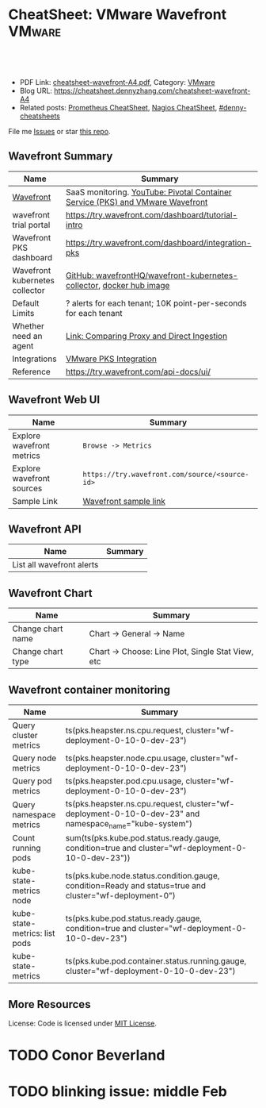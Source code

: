 * CheatSheet: VMware Wavefront                                       :VMware:
:PROPERTIES:
:type:     vmware, monitoring
:export_file_name: cheatsheet-wavefront-A4.pdf
:END:

#+BEGIN_HTML
<a href="https://github.com/dennyzhang/cheatsheet.dennyzhang.com/tree/master/cheatsheet-wavefront-A4"><img align="right" width="200" height="183" src="https://www.dennyzhang.com/wp-content/uploads/denny/watermark/github.png" /></a>
<div id="the whole thing" style="overflow: hidden;">
<div style="float: left; padding: 5px"> <a href="https://www.linkedin.com/in/dennyzhang001"><img src="https://www.dennyzhang.com/wp-content/uploads/sns/linkedin.png" alt="linkedin" /></a></div>
<div style="float: left; padding: 5px"><a href="https://github.com/dennyzhang"><img src="https://www.dennyzhang.com/wp-content/uploads/sns/github.png" alt="github" /></a></div>
<div style="float: left; padding: 5px"><a href="https://www.dennyzhang.com/slack" target="_blank" rel="nofollow"><img src="https://www.dennyzhang.com/wp-content/uploads/sns/slack.png" alt="slack"/></a></div>
</div>

<br/><br/>
<a href="http://makeapullrequest.com" target="_blank" rel="nofollow"><img src="https://img.shields.io/badge/PRs-welcome-brightgreen.svg" alt="PRs Welcome"/></a>
#+END_HTML

- PDF Link: [[https://github.com/dennyzhang/cheatsheet.dennyzhang.com/blob/master/cheatsheet-wavefront-A4/cheatsheet-wavefront-A4.pdf][cheatsheet-wavefront-A4.pdf]], Category: [[https://cheatsheet.dennyzhang.com/category/vmware/][VMware]]
- Blog URL: https://cheatsheet.dennyzhang.com/cheatsheet-wavefront-A4
- Related posts: [[https://cheatsheet.dennyzhang.com/cheatsheet-prometheus-A4][Prometheus CheatSheet]], [[https://cheatsheet.dennyzhang.com/cheatsheet-nagios-A4][Nagios CheatSheet]], [[https://github.com/topics/denny-cheatsheets][#denny-cheatsheets]]

File me [[https://github.com/dennyzhang/cheatsheet-networking-A4/issues][Issues]] or star [[https://github.com/DennyZhang/cheatsheet-networking-A4][this repo]].
** Wavefront Summary
| Name                           | Summary                                                                        |
|--------------------------------+--------------------------------------------------------------------------------|
| [[https://www.wavefront.com/][Wavefront]]                      | SaaS monitoring. [[https://www.youtube.com/watch?v=NAOUUSr9HDU&t=9s][YouTube: Pivotal Container Service (PKS) and VMware Wavefront]] |
| wavefront trial portal         | https://try.wavefront.com/dashboard/tutorial-intro                             |
| Wavefront PKS dashboard        | https://try.wavefront.com/dashboard/integration-pks                            |
| Wavefront kubernetes collector | [[https://github.com/wavefrontHQ/wavefront-kubernetes-collector][GitHub: wavefrontHQ/wavefront-kubernetes-collector]], [[https://hub.docker.com/r/wavefronthq/wavefront-kubernetes-collector/tags][docker hub image]]           |
| Default Limits                 | ? alerts for each tenant; 10K point-per-seconds for each tenant                |
| Whether need an agent          | [[https://docs.wavefront.com/direct_ingestion.html#comparing-proxy-and-direct-ingestion][Link: Comparing Proxy and Direct Ingestion]]                                     |
| Integrations                   | [[https://docs.wavefront.com/pks.html][VMware PKS Integration]]                                                         |
| Reference                      | https://try.wavefront.com/api-docs/ui/                                         |
** Wavefront Web UI
| Name                      | Summary                                        |
|---------------------------+------------------------------------------------|
| Explore wavefront metrics | =Browse -> Metrics=                            |
| Explore wavefront sources | =https://try.wavefront.com/source/<source-id>= |
| Sample Link               | [[https://try.wavefront.com/chart#_v01(c:(cs:(type:line),id:chart,n:pks.kube.pod.status.ready.gauge,s:!((e:'',n:Query,q:'ts(%22pks.kube.pod.status.ready.gauge%22,%20condition=true%20and%20cluster=%22service-instance_d70cea14-53d5-478a-b82c-b36efa08ad0f%22)',qbe:!f,s:Y))),g:(c:off,d:86400,ls:!f,s:1544031356,w:'1d'),h:!(wavefront-proxy-55d6f89f9f-xpntn))][Wavefront sample link]]                          |
** Wavefront API
| Name                      | Summary                                        |
|---------------------------+------------------------------------------------|
| List all wavefront alerts
** Wavefront Chart
| Name              | Summary                                           |
|-------------------+---------------------------------------------------|
| Change chart name | Chart -> General -> Name                          |
| Change chart type | Chart -> Choose: Line Plot, Single Stat View, etc |
** Wavefront container monitoring
| Name                          | Summary                                                                                                 |
|-------------------------------+---------------------------------------------------------------------------------------------------------|
| Query cluster metrics         | ts(pks.heapster.ns.cpu.request, cluster="wf-deployment-0-10-0-dev-23")                                  |
| Query node metrics            | ts(pks.heapster.node.cpu.usage, cluster="wf-deployment-0-10-0-dev-23")                                  |
| Query pod metrics             | ts(pks.heapster.pod.cpu.usage, cluster="wf-deployment-0-10-0-dev-23")                                   |
| Query namespace metrics       | ts(pks.heapster.ns.cpu.request, cluster="wf-deployment-0-10-0-dev-23" and namespace_name="kube-system") |
| Count running pods            | sum(ts(pks.kube.pod.status.ready.gauge, condition=true and cluster="wf-deployment-0-10-0-dev-23"))      |
| kube-state-metrics node       | ts(pks.kube.node.status.condition.gauge, condition=Ready and status=true and cluster="wf-deployment-0") |
| kube-state-metrics: list pods | ts(pks.kube.pod.status.ready.gauge, condition=true and cluster="wf-deployment-0-10-0-dev-23")           |
| kube-state-metrics            | ts(pks.kube.pod.container.status.running.gauge, cluster="wf-deployment-0-10-0-dev-23")                  |
** More Resources
License: Code is licensed under [[https://www.dennyzhang.com/wp-content/mit_license.txt][MIT License]].

#+BEGIN_HTML
<a href="https://www.dennyzhang.com"><img align="right" width="201" height="268" src="https://raw.githubusercontent.com/USDevOps/mywechat-slack-group/master/images/denny_201706.png"></a>

<a href="https://www.dennyzhang.com"><img align="right" src="https://raw.githubusercontent.com/USDevOps/mywechat-slack-group/master/images/dns_small.png"></a>
#+END_HTML
* org-mode configuration                                           :noexport:
#+STARTUP: overview customtime noalign logdone showall
#+DESCRIPTION:
#+KEYWORDS:
#+LATEX_HEADER: \usepackage[margin=0.6in]{geometry}
#+LaTeX_CLASS_OPTIONS: [8pt]
#+LATEX_HEADER: \usepackage[english]{babel}
#+LATEX_HEADER: \usepackage{lastpage}
#+LATEX_HEADER: \usepackage{fancyhdr}
#+LATEX_HEADER: \pagestyle{fancy}
#+LATEX_HEADER: \fancyhf{}
#+LATEX_HEADER: \rhead{Updated: \today}
#+LATEX_HEADER: \rfoot{\thepage\ of \pageref{LastPage}}
#+LATEX_HEADER: \lfoot{\href{https://github.com/dennyzhang/cheatsheet.dennyzhang.com/tree/master/cheatsheet-wavefront-A4}{GitHub: https://github.com/dennyzhang/cheatsheet.dennyzhang.com/tree/master/cheatsheet-wavefront-A4}}
#+LATEX_HEADER: \lhead{\href{https://cheatsheet.dennyzhang.com/cheatsheet-slack-A4}{Blog URL: https://cheatsheet.dennyzhang.com/cheatsheet-wavefront-A4}}
#+AUTHOR: Denny Zhang
#+EMAIL:  denny@dennyzhang.com
#+TAGS: noexport(n)
#+PRIORITIES: A D C
#+OPTIONS:   H:3 num:t toc:nil \n:nil @:t ::t |:t ^:t -:t f:t *:t <:t
#+OPTIONS:   TeX:t LaTeX:nil skip:nil d:nil todo:t pri:nil tags:not-in-toc
#+EXPORT_EXCLUDE_TAGS: exclude noexport
#+SEQ_TODO: TODO HALF ASSIGN | DONE BYPASS DELEGATE CANCELED DEFERRED
#+LINK_UP:
#+LINK_HOME:
* #  --8<-------------------------- separator ------------------------>8-- :noexport:
* PKS wavefront Integration                                        :noexport:
   CLOSED: [2018-08-10 Fri 16:32]
** query metrics
No metrics matching: [pks.heapster.cluster.*] and host: []

/Users/zdenny/Dropbox/private_data/work/vmware/code/pks-ci/tests/integration-tests/wavefront-proxy-release/wavefront-proxy/wavefront_proxy_test.go
** DONE wavefront-proxy.yml all
   CLOSED: [2018-11-27 Tue 23:31]
#+BEGIN_EXAMPLE
apiVersion: v1
kind: ServiceAccount
metadata:
  name: wavefront-proxy
  namespace: kube-system
---
apiVersion: rbac.authorization.k8s.io/v1
kind: ClusterRole
metadata:
  name: kube-state-metrics
rules:
# https://github.com/apprenda/kismatic/blob/master/ansible/roles/heapster/templates/heapster-rbac.yaml
- apiGroups: [""]
  resources: ["nodes/stats"]
  verbs: ["create", "get", "watch", "list"]
- apiGroups: [""]
  resources:
  - configmaps
  - secrets
  - nodes
  - pods
  - services
  - resourcequotas
  - replicationcontrollers
  - limitranges
  - persistentvolumeclaims
  - persistentvolumes
  - namespaces
  - endpoints
  verbs: ["list", "watch"]
- apiGroups: ["extensions"]
  resources:
  - daemonsets
  - deployments
  - replicasets
  verbs: ["list", "watch"]
- apiGroups: ["apps"]
  resources:
  - statefulsets
  verbs: ["list", "watch"]
- apiGroups: ["batch"]
  resources:
  - cronjobs
  - jobs
  verbs: ["list", "watch"]
- apiGroups: ["autoscaling"]
  resources:
  - horizontalpodautoscalers
  verbs: ["list", "watch"]
---
apiVersion: rbac.authorization.k8s.io/v1
kind: ClusterRoleBinding
metadata:
  name: wavefront-kube-state-metrics
roleRef:
  apiGroup: rbac.authorization.k8s.io
  kind: ClusterRole
  name: kube-state-metrics
subjects:
- kind: ServiceAccount
  name: wavefront-proxy
  namespace: kube-system
---
kind: ClusterRoleBinding
apiVersion: rbac.authorization.k8s.io/v1beta1
metadata:
  name: wavefront-heapster
roleRef:
  apiGroup: rbac.authorization.k8s.io
  kind: ClusterRole
  name: system:heapster
subjects:
- kind: ServiceAccount
  name: wavefront-proxy
  namespace: kube-system
---

apiVersion: extensions/v1beta1
kind: Deployment
metadata:
  labels:
    app: wavefront-proxy
    name: wavefront-proxy
  name: wavefront-proxy
  namespace: kube-system
spec:
  replicas: 1
  template:
    metadata:
      labels:
        app: wavefront-proxy
        version: v1
    spec:
      containers:
        - name: wavefront-proxy
          image: wavefronthq/proxy:4.27
          imagePullPolicy: Never
          env:
            - name: WAVEFRONT_URL
              value: https://try.wavefront.com/api
            - name: WAVEFRONT_TOKEN
              valueFrom:
                secretKeyRef:
                  name: wavefront-secret
                  key: wavefront-token
            - name: WAVEFRONT_HOSTNAME
              value: wf-deployment-0-10-0-dev-16
            - name: WAVEFRONT_PROXY_ARGS
              value: "--prefix pks"
            - name: JAVA_HEAP_USAGE
              value: 1G
          ports:
            - containerPort: 2878
              protocol: TCP
          resources:
            limits:
              memory: "1.5G"
        - name: heapster
          image: k8s.gcr.io/heapster-amd64:v1.5.2
          imagePullPolicy: Never
          command:
            - /heapster
            - --source=kubernetes:https://master.cfcr.internal:8443?useServiceAccount=true&kubeletHttps=true&kubeletPort=10250&insecure=true
            - --sink=wavefront:localhost:2878?clusterName=wf-deployment-0-10-0-dev-16
          volumeMounts:
            - name: ssl-certs
              mountPath: /etc/ssl/certs
              readOnly: true
        - name: kube-state-metrics
          image: quay.io/coreos/kube-state-metrics:v1.3.1
          imagePullPolicy: Never
          command:
            - /kube-state-metrics
            - --port=8080
          ports:
            - containerPort: 8080
              protocol: TCP
        - name: telegraf
          image: telegraf:1.7
          imagePullPolicy: Never
          command:
            - telegraf
            - --config
            - /tmp/telegraf.conf
          volumeMounts:
            - name: telegraf-conf
              mountPath: /tmp/telegraf.conf
              readOnly: true
      volumes:
        - name: ssl-certs
          hostPath:
            path: /etc/ssl/certs
        - name: telegraf-conf
          hostPath:
            path: /var/vcap/jobs/wavefront-proxy-images/config/telegraf.conf

      serviceAccountName: wavefront-proxy
#+END_EXAMPLE
** #  --8<-------------------------- separator ------------------------>8-- :noexport:
** TODO [#A] How I manually retry from the failing point
** TODO [#A] queryStr sum(ts(pks.kube.node.status.condition.gauge, condition=Ready and status=true and cluster="wavefront_deployment"))
 func VerifyHealthyComponentCountWithRetry(queryStr, component string, expected int) {
	 operation := func() (int, error) {
		 var qr *wavefront.QueryResponse
		 var err error
** TODO [#A] How I check the server side in wavefront?
** TODO [#A] How to use wavefront
** TODO wavefront slides
** TODO How to run "go test" in wavefront?
** TODO Logic of wavefront tile
** #  --8<-------------------------- separator ------------------------>8-- :noexport:
** TODO Merge wiki: https://confluence.eng.vmware.com/display/PKS/Wavefront
** TODO Merge wiki: https://confluence.eng.vmware.com/pages/viewpage.action?pageId=310884211
** TODO Merge wiki: https://confluence.eng.vmware.com/pages/viewpage.action?pageId=284313020
** TODO Merge wiki: https://confluence.eng.vmware.com/display/CNA/Wavefront+Integration
** #  --8<-------------------------- separator ------------------------>8-- :noexport:
** Known Issues & Challenges
- In-house solution of Wavefront vs community-driven Prometheus
- We use wavefront to call heapster monitor k8s cluster. However wavefront agent is a pod, if k8s cluster is down. monitoring feature won't work.
- For wavefront integration, how the workload will be spread out? (wavefront UI, bosh integration, pks integraiton)
** wavefront links
https://confluence.eng.vmware.com/display/PERF/Wavefront
https://confluence.eng.vmware.com/pages/viewpage.action?pageId=300119565
https://confluence.eng.vmware.com/display/PS/Wavefront+Tips
** #  --8<-------------------------- separator ------------------------>8-- :noexport:
** DONE code logic: should check cluster metrics
   CLOSED: [2018-07-11 Wed 09:24]
#+BEGIN_SRC go
			s := fmt.Sprintf("ts(pks.heapster.cluster.*, cluster=\"%s\")", clusterName)
			wavefront_helpers.QueryWavefront(client, s)
#+END_SRC

• Failure [660.996 seconds]
Wavefront-proxy job tests
/root/go/src/github.com/vmware/pks-ci/tests/integration-tests/wavefront-proxy-release/wavefront-proxy/wavefront_proxy_test.go:87
  cluster level
  /root/go/src/github.com/vmware/pks-ci/tests/integration-tests/wavefront-proxy-release/wavefront-proxy/wavefront_proxy_test.go:118
    should check cluster metrics [It]
    /root/go/src/github.com/vmware/pks-ci/tests/integration-tests/wavefront-proxy-release/wavefront-proxy/wavefront_proxy_test.go:119

    Expected
        <wavefront_helpers.MetricsNotFoundError>: {
            err: "metrics not found: \"pks.heapster.cluster.cpu.request\" doesn't exist for cluster=service-instance_ff9ab429-cac6-42aa-b0e5-1ab8bcc7490d\n",
        }
    to be nil

    /root/go/src/github.com/vmware/pks-ci/tests/integration-tests/wavefront-proxy-release/wavefront-proxy/wavefront_proxy_test.go:250
------------------------------
Wavefront-proxy job tests namespace level 
  should check namespace metrics
  /root/go/src/github.com/vmware/pks-ci/tests/integration-tests/wavefront-proxy-release/wavefront-proxy/wavefront_proxy_test.go:131
Warning - No metrics matching: [pks.heapster.ns.*] and host: []|

The query response doesn't contain any timeseries
** DONE code logic: should check namespace metrics
   CLOSED: [2018-07-11 Wed 09:24]
#+BEGIN_SRC go
			s := fmt.Sprintf("ts(pks.heapster.ns.*, cluster=\"%s\")", clusterName)
			wavefront_helpers.QueryWavefront(client, s)
#+END_SRC

• Failure [661.898 seconds]
Wavefront-proxy job tests
/root/go/src/github.com/vmware/pks-ci/tests/integration-tests/wavefront-proxy-release/wavefront-proxy/wavefront_proxy_test.go:87
  namespace level
  /root/go/src/github.com/vmware/pks-ci/tests/integration-tests/wavefront-proxy-release/wavefront-proxy/wavefront_proxy_test.go:130
    should check namespace metrics [It]
    /root/go/src/github.com/vmware/pks-ci/tests/integration-tests/wavefront-proxy-release/wavefront-proxy/wavefront_proxy_test.go:131

    Expected
        <wavefront_helpers.MetricsNotFoundError>: {
            err: "metrics not found: \"pks.heapster.ns.cpu.request\" doesn't exist for namespace=kube-system\n",
        }
    to be nil
** #  --8<-------------------------- separator ------------------------>8-- :noexport:
** HALF kubectl describe ClusterRole kube-state-metrics 
 kubo@jumper:~/denny$ kubectl describe ClusterRole kube-state-metrics 
 Name:         kube-state-metrics
 Labels:       <none>
 Annotations:  kubectl.kubernetes.io/last-applied-configuration={"apiVersion":"rbac.authorization.k8s.io/v1","kind":"ClusterRole","metadata":{"annotations":{},"name":"kube-state-metrics","namespace":""},"rules":[{"a...
 PolicyRule:
   Resources                             Non-Resource URLs  Resource Names  Verbs
   ---------                             -----------------  --------------  -----
   configmaps                            []                 []              [list watch]
   endpoints                             []                 []              [list watch]
   limitranges                           []                 []              [list watch]
   namespaces                            []                 []              [list watch]
   nodes                                 []                 []              [list watch]
   persistentvolumeclaims                []                 []              [list watch]
   persistentvolumes                     []                 []              [list watch]
   pods                                  []                 []              [list watch]
   replicationcontrollers                []                 []              [list watch]
   resourcequotas                        []                 []              [list watch]
   secrets                               []                 []              [list watch]
   services                              []                 []              [list watch]
   statefulsets.apps                     []                 []              [list watch]
   horizontalpodautoscalers.autoscaling  []                 []              [list watch]
   cronjobs.batch                        []                 []              [list watch]
   jobs.batch                            []                 []              [list watch]
   daemonsets.extensions                 []                 []              [list watch]
   deployments.extensions                []                 []              [list watch]
   replicasets.extensions                []                 []              [list watch]
 kubo@jumper:~/denny$ 
** HALF run wavefront test
 export wavefront_api_url=https://try.wavefront.com/api
 export wavefront_token=c41f0c3c-dc50-4843-bbdf-7f0885ad7082
 export PATH_TO_KUBECONFIG=/root/.kube/config

 source "/tmp/build/4ecf0f02/git-pks-ci/hack/devtools.sh"
 source /tmp/build/4ecf0f02/git-pks-ci/ci/scripts/lib/pks-test-setup.sh

 cd $GOPATH/src/github.com/vmware/pks-ci/tests/integration-tests/wavefront-proxy-release/wavefront-proxy

 export PROXY_IP=10.162.9.152
 export PROXY_USERNAME=kubo
 export PROXY_PASSWORD='Ponies!23'
 export http_proxy=10.162.9.152:80
 export https_proxy=10.162.9.152:80

 kubectl --kubeconfig /root/.kube/config --namespace kube-system describe deployment wavefront-proxy
 kubectl --kubeconfig /root/.kube/config --namespace kube-system get pods

 kubectl get pods --all-namespaces
** TODO [#A] weavefront integration problem: https://pks-releng.ci.cf-app.com/teams/main/pipelines/odpks-nsx-om21-cfcr18/jobs/wavefront-acceptance-tests-vsphere-nsx/builds/5?
 https://github.com/pivotal-cf/pks-kubo-release/commit/291f284cf465991fbab6763f1219c4e190896534#diff-fde81eef0fa816739090aff30b6209a8R67

 https://github.com/pivotal-cf/pks-kubo-release/blob/master/jobs/apply-specs/templates/specs/heapster.yml.erb

 a container name must be specified for pod wavefront-proxy-5445c8c8b7-6wlsr, choose one of: [wavefront-proxy heapster kube-state-metrics telegraf]

 ssh kubo@10.192.181.210
 pw: Ponies!23

 kubectl get pods -n kube-system
 kubectl describe pods -n kube-system wavefront-proxy-5445c8c8b7-6wlsr

 kubectl logs -n kube-system -c wavefront-proxy wavefront-proxy-5445c8c8b7-6wlsr
*** test
 cd /home/kubo/denny

 kubectl apply -f heapster.yml

 cat > heapster.yml <<EOF
 apiVersion: v1
 kind: ServiceAccount
 metadata:
   name: heapster
   namespace: kube-system
 ---
 kind: ClusterRoleBinding
 apiVersion: rbac.authorization.k8s.io/v1beta1
 metadata:
   name: heapster
 roleRef:
   apiGroup: rbac.authorization.k8s.io
   kind: ClusterRole
   name: system:heapster
 subjects:
 - kind: ServiceAccount
   name: heapster
   namespace: kube-system
 ---

 apiVersion: extensions/v1beta1
 kind: Deployment
 metadata:
   name: heapster
   namespace: kube-system
 spec:
   replicas: 1
   template:
     metadata:
       labels:
         task: monitoring
         k8s-app: heapster
     spec:
       containers:
       - name: heapster
         image: k8s.gcr.io/heapster-amd64:v1.5.3
         imagePullPolicy: IfNotPresent
         command:
         - /heapster
         - --source=kubernetes:https://master.cfcr.internal:8443?useServiceAccount=true&kubeletHttps=true&kubeletPort=10250&insecure=true
         - --sink=influxdb:https://monitoring-influxdb:8086?secure=true
         - --tls_cert=/certs/heapster-cert
         - --tls_key=/certs/heapster-key
         - --vmodule=*=5
         volumeMounts:
         - mountPath: /certs
           name: heapster-certs
           readOnly: true
         - mountPath: /etc/ssl/certs/
           name: kubo-ca
           readOnly: true
       volumes:
       - name: heapster-certs
         secret:
           secretName: heapster-certs
       - name: kubo-ca
         secret:
           secretName: heapster-certs
           items:
           - key: ca
             path: ca-certificates.crt
       serviceAccountName: heapster
 ---
 kind: ClusterRole
 apiVersion: rbac.authorization.k8s.io/v1beta1
 metadata:
   name: heapster-node-stats
 rules:
 - apiGroups: [""]
   resources: ["nodes/stats"]
   verbs: ["create", "get"]
 ---
 kind: ClusterRoleBinding
 apiVersion: rbac.authorization.k8s.io/v1beta1
 metadata:
   name: heapster-node-stats
 roleRef:
   apiGroup: rbac.authorization.k8s.io
   kind: ClusterRole
   name: heapster-node-stats
 subjects:
 - kind: ServiceAccount
   name: heapster
   namespace: kube-system
 ---

 apiVersion: v1
 kind: Service
 metadata:
   labels:
     task: monitoring
     # For use as a Cluster add-on (https://github.com/kubernetes/kubernetes/tree/master/cluster/addons)
     # If you are NOT using this as an addon, you should comment out this line.
     kubernetes.io/cluster-service: 'true'
     kubernetes.io/name: Heapster
   name: heapster
   namespace: kube-system
 spec:
   ports:
   - port: 8443
     targetPort: 8082
   selector:
     k8s-app: heapster
 EOF
*** describe pod wavefront
#+BEGIN_EXAMPLE
 kubo@jumper:~/denny$ kubectl describe pods -n kube-system wavefront-proxy-5445c8c8b7-6wlsr
 Name:           wavefront-proxy-5445c8c8b7-6wlsr
 Namespace:      kube-system
 Node:           c0f6b58c-67a9-4023-b115-3861303eacf9/30.0.2.4
 Start Time:     Tue, 10 Jul 2018 14:23:32 -0700
 Labels:         app=wavefront-proxy
                 pod-template-hash=1001747463
                 version=v1
 Annotations:    <none>
 Status:         Running
 IP:             40.0.3.6
 Controlled By:  ReplicaSet/wavefront-proxy-5445c8c8b7
 Containers:
   wavefront-proxy:
     Container ID:   docker://a4f379d00548cc00c9419ccdbbb2af2a0bbb665ade65e23b644a0ad65718d675
     Image:          wavefronthq/proxy:4.26
     Image ID:       docker://sha256:def7fd42cffb1f38d3e0f4754338ba2d164d9caa04c6cda8836a2b2283a68804
     Port:           2878/TCP
     Host Port:      0/TCP
     State:          Running
       Started:      Tue, 10 Jul 2018 17:17:01 -0700
     Last State:     Terminated
       Reason:       OOMKilled
       Exit Code:    137
       Started:      Tue, 10 Jul 2018 16:33:32 -0700
       Finished:     Tue, 10 Jul 2018 17:17:00 -0700
     Ready:          True
     Restart Count:  4
     Limits:
       memory:  1500M
     Requests:
       memory:  1500M
     Environment:
       WAVEFRONT_URL:         https://try.wavefront.com/api
       WAVEFRONT_TOKEN:       <set to the key 'wavefront-token' in secret 'wavefront-secret'>  Optional: false
       WAVEFRONT_HOSTNAME:    service-instance_42d092ac-07b7-4219-ac29-d5f3d89ed99c
       WAVEFRONT_PROXY_ARGS:  --prefix pks
     Mounts:
       /var/run/secrets/kubernetes.io/serviceaccount from wavefront-proxy-token-tl9hs (ro)
   heapster:
     Container ID:  docker://56f40d7181cfb257ca365072004af118808ed9b83c78204eea2ed0c5b03a38f6
     Image:         k8s.gcr.io/heapster-amd64:v1.5.2
     Image ID:      docker://sha256:b2d460f2d2b93642441d95a8f1f677402a0e6b56d62120f5515856ec7404e27d
     Port:          <none>
     Host Port:     <none>
     Command:
       /heapster
       --source=kubernetes:https://master.cfcr.internal:8443?useServiceAccount=true&kubeletHttps=true&kubeletPort=10250&insecure=true
       --sink=wavefront:localhost:2878?clusterName=service-instance_42d092ac-07b7-4219-ac29-d5f3d89ed99c
     State:          Running
       Started:      Tue, 10 Jul 2018 14:23:34 -0700
     Ready:          True
     Restart Count:  0
     Environment:    <none>
     Mounts:
       /etc/ssl/certs from ssl-certs (ro)
       /var/run/secrets/kubernetes.io/serviceaccount from wavefront-proxy-token-tl9hs (ro)
   kube-state-metrics:
     Container ID:  docker://a26997b59b17b4320e2e71bd1f0011f1a1a8486c52afef89039036c62254ff8c
     Image:         quay.io/coreos/kube-state-metrics:v1.3.0
     Image ID:      docker://sha256:eeb40c842b44771b9a5a4b16df36f84b75650d7f60191912b78063aaaf0a82d2
     Port:          8080/TCP
     Host Port:     0/TCP
     Command:
       /kube-state-metrics
       --port=8080
     State:          Running
       Started:      Tue, 10 Jul 2018 14:23:35 -0700
     Ready:          True
     Restart Count:  0
     Environment:    <none>
     Mounts:
       /var/run/secrets/kubernetes.io/serviceaccount from wavefront-proxy-token-tl9hs (ro)
   telegraf:
     Container ID:  docker://81bbf2e7565cfaa19b08d1a1ecd8fed818204078562d542a4b2c7cd933b6fd14
     Image:         telegraf:1.5.2-alpine
     Image ID:      docker://sha256:24ed111dab9ba806a67b8332803d2bcd9e169cef65e92cfa36db685a99648b6b
     Port:          <none>
     Host Port:     <none>
     Command:
       telegraf
       --config
       /tmp/telegraf.conf
     State:          Running
       Started:      Tue, 10 Jul 2018 14:23:35 -0700
     Ready:          True
     Restart Count:  0
     Environment:    <none>
     Mounts:
       /tmp/telegraf.conf from telegraf-conf (ro)
       /var/run/secrets/kubernetes.io/serviceaccount from wavefront-proxy-token-tl9hs (ro)
 Conditions:
   Type           Status
   Initialized    True 
   Ready          True 
   PodScheduled   True 
 Volumes:
   ssl-certs:
     Type:          HostPath (bare host directory volume)
     Path:          /etc/ssl/certs
     HostPathType:  
   telegraf-conf:
     Type:          HostPath (bare host directory volume)
     Path:          /var/vcap/jobs/wavefront-proxy-images/config/telegraf.conf
     HostPathType:  
   wavefront-proxy-token-tl9hs:
     Type:        Secret (a volume populated by a Secret)
     SecretName:  wavefront-proxy-token-tl9hs
     Optional:    false
 QoS Class:       Burstable
 Node-Selectors:  <none>
 Tolerations:     node.kubernetes.io/not-ready:NoExecute for 300s
                  node.kubernetes.io/unreachable:NoExecute for 300s
 Events:
   Type    Reason   Age              From                                           Message
   ----    ------   ----             ----                                           -------
   Normal  Pulled   2m (x5 over 2h)  kubelet, c0f6b58c-67a9-4023-b115-3861303eacf9  Container image "wavefronthq/proxy:4.26" already present on machine
   Normal  Created  2m (x5 over 2h)  kubelet, c0f6b58c-67a9-4023-b115-3861303eacf9  Created container
   Normal  Started  2m (x5 over 2h)  kubelet, c0f6b58c-67a9-4023-b115-3861303eacf9  Started container
#+END_EXAMPLE
*** Heapster not collecting stats from one node in cluster
 https://github.com/kubernetes/heapster/issues/1586
*** #  --8<-------------------------- separator ------------------------>8-- :noexport:
*** weavefront-proxy output
#+BEGIN_EXAMPLE
 kubo@jumper:~/denny$ kubectl logs  -n kube-system -c wavefront-proxy wavefront-proxy-5445c8c8b7-6wlsr
 + spool_dir=/var/spool/wavefront-proxy
 + mkdir -p /var/spool/wavefront-proxy
 + WAVEFRONT_HOSTNAME=service-instance_42d092ac-07b7-4219-ac29-d5f3d89ed99c
 + export WAVEFRONT_HOSTNAME
 + autoconf=/opt/wavefront/wavefront-proxy/bin/autoconf-wavefront-proxy.sh
 + /bin/bash -x /opt/wavefront/wavefront-proxy/bin/autoconf-wavefront-proxy.sh
 + APP_BASE=wavefront
 + CONF_FILE=/etc/wavefront/wavefront-proxy/wavefront.conf
 + DEFAULT_URL=https://metrics.wavefront.com/api/
 ++ hostname
 + DEFAULT_HOSTNAME=wavefront-proxy-5445c8c8b7-6wlsr
 Setting server=https://try.wavefront.com/api
 + [[ -z https://try.wavefront.com/api ]]
 + echo 'Setting server=https://try.wavefront.com/api'
 + grep -q '^#server' /etc/wavefront/wavefront-proxy/wavefront.conf
 + sed -ri 's,^server.*,server=https://try.wavefront.com/api,g' /etc/wavefront/wavefront-proxy/wavefront.conf
 Setting token=1c28c290-76ea-4c73-96c8-c070b60f1810
 Setting hostname=service-instance_42d092ac-07b7-4219-ac29-d5f3d89ed99c
 + [[ -z 1c28c290-76ea-4c73-96c8-c070b60f1810 ]]
 + echo 'Setting token=1c28c290-76ea-4c73-96c8-c070b60f1810'
 + grep -q '^#token' /etc/wavefront/wavefront-proxy/wavefront.conf
 + sed -ri 's,^#token.*,token=1c28c290-76ea-4c73-96c8-c070b60f1810,g' /etc/wavefront/wavefront-proxy/wavefront.conf
 + [[ -z service-instance_42d092ac-07b7-4219-ac29-d5f3d89ed99c ]]
 + echo 'Setting hostname=service-instance_42d092ac-07b7-4219-ac29-d5f3d89ed99c'
 + grep -q '^#hostname' /etc/wavefront/wavefront-proxy/wavefront.conf
 + sed -ri 's,^#hostname.*,hostname=service-instance_42d092ac-07b7-4219-ac29-d5f3d89ed99c,g' /etc/wavefront/wavefront-proxy/wavefront.conf
 + response=
 + [[ -n false ]]
 + response=false
 + '[' -z false ']'
 Disabling Graphite settings
 + [[ false =~ ^[Yy]$ ]]
 + echo 'Disabling Graphite settings'
 + sed -ri 's,^graphitePorts(.*),#graphitePorts\1,g' /etc/wavefront/wavefront-proxy/wavefront.conf
 + sed -ri 's,^graphiteFormat(.*),#graphiteFormat\1,g' /etc/wavefront/wavefront-proxy/wavefront.conf
 + sed -ri 's,^graphiteDelimiters(.*),#graphiteDelimiters\1,g' /etc/wavefront/wavefront-proxy/wavefront.conf
 + DO_SERVICE_RESTART=false
 + [[ false == \t\r\u\e ]]
 + exit 0
 + java_heap_usage=4G
 + java -Xmx4G -Xms4G -Djava.util.logging.manager=org.apache.logging.log4j.jul.LogManager -Dlog4j.configurationFile=/etc/wavefront/wavefront-proxy/log4j2.xml -jar /opt/wavefront/wavefront-proxy/bin/wavefront-push-agent.jar -f /etc/wavefront/wavefront-proxy/wavefront.conf --prefix pks
 2018-07-10 22:50:42,188 INFO  [agent:start] Starting proxy version 4.26
 2018-07-10 22:50:42,192 INFO  [agent:start] Arguments: -f, /etc/wavefront/wavefront-proxy/wavefront.conf, --prefix, pks
 2018-07-10 22:50:42,258 WARN  [agent:loadListenerConfigurationFile] Loaded configuration file /etc/wavefront/wavefront-proxy/wavefront.conf
 2018-07-10 22:50:42,268 INFO  [agent:readOrCreateDaemonId] Proxy Id created: bc55d94e-287d-4ef5-856e-fcf095ead9c9
 2018-07-10 22:50:42,948 INFO  [QueuedAgentService:<init>] Pushing to Wavefront without user defined rate limit.
 2018-07-10 22:50:43,023 INFO  [agent:getSourceTagFlushTasks] Using 6 flush threads to send batched data to Wavefront for data received on port: 2878
 2018-07-10 22:50:43,034 INFO  [agent:getFlushTasks] Using 6 flush threads to send batched graphite_v2 data to Wavefront for data received on port: 2878
 2018-07-10 22:50:43,069 INFO  [QueuedAgentService:lambda$new$5] retry queue has been cleared
 2018-07-10 22:50:43,072 WARN  [QueuedAgentService:lambda$new$5] source tag retry queue has been cleared
 2018-07-10 22:50:43,107 INFO  [agent:startListeners] Not loading logs ingestion -- no config specified.
 2018-07-10 22:50:44,052 INFO  [PostPushDataTimedTask:createAgentPostBatch] [2878] (SUMMARY): points attempted: 0; blocked: 0
 2018-07-10 22:50:44,059 INFO  [PostPushDataTimedTask:createAgentPostBatch] [2878] (SUMMARY): points attempted: 0; blocked: 0
 2018-07-10 22:50:44,059 INFO  [PostPushDataTimedTask:createAgentPostBatch] [2878] (SUMMARY): points attempted: 0; blocked: 0
 2018-07-10 22:50:44,062 INFO  [PostPushDataTimedTask:createAgentPostBatch] [2878] (SUMMARY): points attempted: 0; blocked: 0
 2018-07-10 22:50:44,062 INFO  [PostPushDataTimedTask:createAgentPostBatch] [2878] (SUMMARY): points attempted: 0; blocked: 0
 2018-07-10 22:50:44,063 INFO  [PostPushDataTimedTask:createAgentPostBatch] [2878] (SUMMARY): points attempted: 0; blocked: 0
 2018-07-10 22:50:48,160 INFO  [agent:fetchConfig] fetching configuration from server at: https://try.wavefront.com/api
 2018-07-10 22:50:48,633 INFO  [agent:run] scheduling regular configuration polls
 2018-07-10 22:50:48,634 INFO  [agent:run] initial configuration is available, setting up proxy
 2018-07-10 22:50:48,676 INFO  [agent:run] setup complete
 2018-07-10 22:50:58,649 INFO  [agent:fetchConfig] fetching configuration from server at: https://try.wavefront.com/api
 2018-07-10 22:51:42,665 INFO  [PostPushDataTimedTask:createAgentPostBatch] [2878] (SUMMARY): points attempted: 5268; blocked: 0
 2018-07-10 22:51:42,750 INFO  [PostPushDataTimedTask:createAgentPostBatch] [2878] (SUMMARY): points attempted: 5268; blocked: 0
 2018-07-10 22:51:42,755 INFO  [PostPushDataTimedTask:createAgentPostBatch] [2878] (SUMMARY): points attempted: 5268; blocked: 0
 2018-07-10 22:51:42,755 INFO  [PostPushDataTimedTask:createAgentPostBatch] [2878] (SUMMARY): points attempted: 5268; blocked: 0
 2018-07-10 22:51:42,768 INFO  [PostPushDataTimedTask:createAgentPostBatch] [2878] (SUMMARY): points attempted: 5268; blocked: 0
 2018-07-10 22:51:42,768 INFO  [PostPushDataTimedTask:createAgentPostBatch] [2878] (SUMMARY): points attempted: 5268; blocked: 0
 2018-07-10 22:51:43,038 WARN  [PostSourceTagTimedTask:createAgentPostBatch] [2878] (SUMMARY): sourceTags attempted: 0; blocked: 0
 2018-07-10 22:51:43,038 WARN  [PostSourceTagTimedTask:createAgentPostBatch] [2878] (SUMMARY): sourceTags attempted: 0; blocked: 0
 2018-07-10 22:51:43,038 WARN  [PostSourceTagTimedTask:createAgentPostBatch] [2878] (SUMMARY): sourceTags attempted: 0; blocked: 0
 2018-07-10 22:51:43,038 WARN  [PostSourceTagTimedTask:createAgentPostBatch] [2878] (SUMMARY): sourceTags attempted: 0; blocked: 0
 2018-07-10 22:51:43,038 WARN  [PostSourceTagTimedTask:createAgentPostBatch] [2878] (SUMMARY): sourceTags attempted: 0; blocked: 0
 2018-07-10 22:51:43,040 WARN  [PostSourceTagTimedTask:createAgentPostBatch] [2878] (SUMMARY): sourceTags attempted: 0; blocked: 0
 2018-07-10 22:51:58,760 INFO  [agent:fetchConfig] fetching configuration from server at: https://try.wavefront.com/api
#+END_EXAMPLE
*** heapster output
#+BEGIN_EXAMPLE
 kubo@jumper:~/denny$ kubectl logs  -n kube-system -c heapster wavefront-proxy-5445c8c8b7-6wlsr
 I0710 21:23:35.702190       1 heapster.go:78] /heapster --source=kubernetes:https://master.cfcr.internal:8443?useServiceAccount=true&kubeletHttps=true&kubeletPort=10250&insecure=true --sink=wavefront:localhost:2878?clusterName=service-instance_42d092ac-07b7-4219-ac29-d5f3d89ed99c
 I0710 21:23:35.702304       1 heapster.go:79] Heapster version v1.5.2
 I0710 21:23:35.705725       1 configs.go:61] Using Kubernetes client with master "https://master.cfcr.internal:8443" and version v1
 I0710 21:23:35.705765       1 configs.go:62] Using kubelet port 10250
 I0710 21:23:35.801881       1 heapster.go:202] Starting with Wavefront Sink
 I0710 21:23:35.802076       1 heapster.go:202] Starting with Metric Sink
 I0710 21:23:35.830123       1 heapster.go:112] Starting heapster on port 8082
 E0710 21:24:05.071611       1 manager.go:101] Error in scraping containers from kubelet:30.0.2.3:10250: failed to get all container stats from Kubelet URL "https://30.0.2.3:10250/stats/container/": request failed - "403 Forbidden", response: "Forbidden (user=system:serviceaccount:kube-system:wavefront-proxy, verb=create, resource=nodes, subresource=stats)"
 E0710 21:24:05.086592       1 manager.go:101] Error in scraping containers from kubelet:30.0.2.4:10250: failed to get all container stats from Kubelet URL "https://30.0.2.4:10250/stats/container/": request failed - "403 Forbidden", response: "Forbidden (user=system:serviceaccount:kube-system:wavefront-proxy, verb=create, resource=nodes, subresource=stats)"
 W0710 21:24:25.002027       1 manager.go:152] Failed to get all responses in time (got 0/2)
 I0710 21:24:25.009992       1 wavefront.go:224] Connected to Wavefront proxy at address: localhost:2878
 E0710 21:25:05.030260       1 manager.go:101] Error in scraping containers from kubelet:30.0.2.4:10250: failed to get all container stats from Kubelet URL "https://30.0.2.4:10250/stats/container/": request failed - "403 Forbidden", response: "Forbidden (user=system:serviceaccount:kube-system:wavefront-proxy, verb=create, resource=nodes, subresource=stats)"
 E0710 21:25:05.035894       1 manager.go:101] Error in scraping containers from kubelet:30.0.2.3:10250: failed to get all container stats from Kubelet URL "https://30.0.2.3:10250/stats/container/": request failed - "403 Forbidden", response: "Forbidden (user=system:serviceaccount:kube-system:wavefront-proxy, verb=create, resource=nodes, subresource=stats)"
 W0710 21:25:25.000954       1 manager.go:152] Failed to get all responses in time (got 0/2)
 I0710 21:25:25.009381       1 wavefront.go:224] Connected to Wavefront proxy at address: localhost:2878
 E0710 21:26:05.015293       1 manager.go:101] Error in scraping containers from kubelet:30.0.2.3:10250: failed to get all container stats from Kubelet URL "https://30.0.2.3:10250/stats/container/": request failed - "403 Forbidden", response: "Forbidden (user=system:serviceaccount:kube-system:wavefront-proxy, verb=create, resource=nodes, subresource=stats)"
 E0710 21:26:05.029907       1 manager.go:101] Error in scraping containers from kubelet:30.0.2.4:10250: failed to get all container stats from Kubelet URL "https://30.0.2.4:10250/stats/container/": request failed - "403 Forbidden", response: "Forbidden (user=system:serviceaccount:kube-system:wavefront-proxy, verb=create, resource=nodes, subresource=stats)"
 W0710 21:26:25.000840       1 manager.go:152] Failed to get all responses in time (got 0/2)
 I0710 21:26:25.009972       1 wavefront.go:224] Connected to Wavefront proxy at address: localhost:2878
 E0710 21:27:05.031541       1 manager.go:101] Error in scraping containers from kubelet:30.0.2.3:10250: failed to get all container stats from Kubelet URL "https://30.0.2.3:10250/stats/container/": request failed - "403 Forbidden", response: "Forbidden (user=system:serviceaccount:kube-system:wavefront-proxy, verb=create, resource=nodes, subresource=stats)"
 E0710 21:27:05.031633       1 manager.go:101] Error in scraping containers from kubelet:30.0.2.4:10250: failed to get all container stats from Kubelet URL "https://30.0.2.4:10250/stats/container/": request failed - "403 Forbidden", response: "Forbidden (user=system:serviceaccount:kube-system:wavefront-proxy, verb=create, resource=nodes, subresource=stats)"
 W0710 21:27:25.000633       1 manager.go:152] Failed to get all responses in time (got 0/2)
 I0710 21:27:25.009704       1 wavefront.go:224] Connected to Wavefront proxy at address: localhost:2878
 E0710 21:28:05.030681       1 manager.go:101] Error in scraping containers from kubelet:30.0.2.4:10250: failed to get all container stats from Kubelet URL "https://30.0.2.4:10250/stats/container/": request failed - "403 Forbidden", response: "Forbidden (user=system:serviceaccount:kube-system:wavefront-proxy, verb=create, resource=nodes, subresource=stats)"
 E0710 21:28:05.030692       1 manager.go:101] Error in scraping containers from kubelet:30.0.2.3:10250: failed to get all container stats from Kubelet URL "https://30.0.2.3:10250/stats/container/": request failed - "403 Forbidden", response: "Forbidden (user=system:serviceaccount:kube-system:wavefront-proxy, verb=create, resource=nodes, subresource=stats)"
 W0710 21:28:25.000657       1 manager.go:152] Failed to get all responses in time (got 0/2)
 I0710 21:28:25.008716       1 wavefront.go:224] Connected to Wavefront proxy at address: localhost:2878
 E0710 21:29:05.015353       1 manager.go:101] Error in scraping containers from kubelet:30.0.2.4:10250: failed to get all container stats from Kubelet URL "https://30.0.2.4:10250/stats/container/": request failed - "403 Forbidden", response: "Forbidden (user=system:serviceaccount:kube-system:wavefront-proxy, verb=create, resource=nodes, subresource=stats)"
 E0710 21:29:05.022643       1 manager.go:101] Error in scraping containers from kubelet:30.0.2.3:10250: failed to get all container stats from Kubelet URL "https://30.0.2.3:10250/stats/container/": request failed - "403 Forbidden", response: "Forbidden (user=system:serviceaccount:kube-system:wavefront-proxy, verb=create, resource=nodes, subresource=stats)"
 W0710 21:29:25.000603       1 manager.go:152] Failed to get all responses in time (got 0/2)
 I0710 21:29:25.007571       1 wavefront.go:224] Connected to Wavefront proxy at address: localhost:2878
 E0710 21:30:05.021703       1 manager.go:101] Error in scraping containers from kubelet:30.0.2.3:10250: failed to get all container stats from Kubelet URL "https://30.0.2.3:10250/stats/container/": request failed - "403 Forbidden", response: "Forbidden (user=system:serviceaccount:kube-system:wavefront-proxy, verb=create, resource=nodes, subresource=stats)"
 E0710 21:30:05.021795       1 manager.go:101] Error in scraping containers from kubelet:30.0.2.4:10250: failed to get all container stats from Kubelet URL "https://30.0.2.4:10250/stats/container/": request failed - "403 Forbidden", response: "Forbidden (user=system:serviceaccount:kube-system:wavefront-proxy, verb=create, resource=nodes, subresource=stats)"
 W0710 21:30:25.000570       1 manager.go:152] Failed to get all responses in time (got 0/2)
 I0710 21:30:25.007974       1 wavefront.go:224] Connected to Wavefront proxy at address: localhost:2878
 E0710 21:31:05.027029       1 manager.go:101] Error in scraping containers from kubelet:30.0.2.3:10250: failed to get all container stats from Kubelet URL "https://30.0.2.3:10250/stats/container/": request failed - "403 Forbidden", response: "Forbidden (user=system:serviceaccount:kube-system:wavefront-proxy, verb=create, resource=nodes, subresource=stats)"
 E0710 21:31:05.027086       1 manager.go:101] Error in scraping containers from kubelet:30.0.2.4:10250: failed to get all container stats from Kubelet URL "https://30.0.2.4:10250/stats/container/": request failed - "403 Forbidden", response: "Forbidden (user=system:serviceaccount:kube-system:wavefront-proxy, verb=create, resource=nodes, subresource=stats)"
 W0710 21:31:25.000549       1 manager.go:152] Failed to get all responses in time (got 0/2)
 I0710 21:31:25.007607       1 wavefront.go:224] Connected to Wavefront proxy at address: localhost:2878
 E0710 21:32:05.016135       1 manager.go:101] Error in scraping containers from kubelet:30.0.2.4:10250: failed to get all container stats from Kubelet URL "https://30.0.2.4:10250/stats/container/": request failed - "403 Forbidden", response: "Forbidden (user=system:serviceaccount:kube-system:wavefront-proxy, verb=create, resource=nodes, subresource=stats)"
 E0710 21:32:05.026438       1 manager.go:101] Error in scraping containers from kubelet:30.0.2.3:10250: failed to get all container stats from Kubelet URL "https://30.0.2.3:10250/stats/container/": request failed - "403 Forbidden", response: "Forbidden (user=system:serviceaccount:kube-system:wavefront-proxy, verb=create, resource=nodes, subresource=stats)"
 W0710 21:32:25.000574       1 manager.go:152] Failed to get all responses in time (got 0/2)
 I0710 21:32:25.008121       1 wavefront.go:224] Connected to Wavefront proxy at address: localhost:2878
 E0710 21:33:05.030435       1 manager.go:101] Error in scraping containers from kubelet:30.0.2.4:10250: failed to get all container stats from Kubelet URL "https://30.0.2.4:10250/stats/container/": request failed - "403 Forbidden", response: "Forbidden (user=system:serviceaccount:kube-system:wavefront-proxy, verb=create, resource=nodes, subresource=stats)"
 E0710 21:33:05.038426       1 manager.go:101] Error in scraping containers from kubelet:30.0.2.3:10250: failed to get all container stats from Kubelet URL "https://30.0.2.3:10250/stats/container/": request failed - "403 Forbidden", response: "Forbidden (user=system:serviceaccount:kube-system:wavefront-proxy, verb=create, resource=nodes, subresource=stats)"
 W0710 21:33:25.000579       1 manager.go:152] Failed to get all responses in time (got 0/2)
 I0710 21:33:25.009575       1 wavefront.go:224] Connected to Wavefront proxy at address: localhost:2878
 E0710 21:34:05.019784       1 manager.go:101] Error in scraping containers from kubelet:30.0.2.3:10250: failed to get all container stats from Kubelet URL "https://30.0.2.3:10250/stats/container/": request failed - "403 Forbidden", response: "Forbidden (user=system:serviceaccount:kube-system:wavefront-proxy, verb=create, resource=nodes, subresource=stats)"
 E0710 21:34:05.020026       1 manager.go:101] Error in scraping containers from kubelet:30.0.2.4:10250: failed to get all container stats from Kubelet URL "https://30.0.2.4:10250/stats/container/": request failed - "403 Forbidden", response: "Forbidden (user=system:serviceaccount:kube-system:wavefront-proxy, verb=create, resource=nodes, subresource=stats)"
 W0710 21:34:25.000547       1 manager.go:152] Failed to get all responses in time (got 0/2)
 I0710 21:34:25.012322       1 wavefront.go:224] Connected to Wavefront proxy at address: localhost:2878
 E0710 21:35:05.034736       1 manager.go:101] Error in scraping containers from kubelet:30.0.2.3:10250: failed to get all container stats from Kubelet URL "https://30.0.2.3:10250/stats/container/": request failed - "403 Forbidden", response: "Forbidden (user=system:serviceaccount:kube-system:wavefront-proxy, verb=create, resource=nodes, subresource=stats)"
 E0710 21:35:05.034894       1 manager.go:101] Error in scraping containers from kubelet:30.0.2.4:10250: failed to get all container stats from Kubelet URL "https://30.0.2.4:10250/stats/container/": request failed - "403 Forbidden", response: "Forbidden (user=system:serviceaccount:kube-system:wavefront-proxy, verb=create, resource=nodes, subresource=stats)"
 W0710 21:35:25.000641       1 manager.go:152] Failed to get all responses in time (got 0/2)
 I0710 21:35:25.010503       1 wavefront.go:224] Connected to Wavefront proxy at address: localhost:2878
 E0710 21:36:05.011078       1 manager.go:101] Error in scraping containers from kubelet:30.0.2.4:10250: failed to get all container stats from Kubelet URL "https://30.0.2.4:10250/stats/container/": request failed - "403 Forbidden", response: "Forbidden (user=system:serviceaccount:kube-system:wavefront-proxy, verb=create, resource=nodes, subresource=stats)"
 E0710 21:36:05.030881       1 manager.go:101] Error in scraping containers from kubelet:30.0.2.3:10250: failed to get all container stats from Kubelet URL "https://30.0.2.3:10250/stats/container/": request failed - "403 Forbidden", response: "Forbidden (user=system:serviceaccount:kube-system:wavefront-proxy, verb=create, resource=nodes, subresource=stats)"
 W0710 21:36:25.000562       1 manager.go:152] Failed to get all responses in time (got 0/2)
 I0710 21:36:25.006997       1 wavefront.go:224] Connected to Wavefront proxy at address: localhost:2878
 E0710 21:37:05.022216       1 manager.go:101] Error in scraping containers from kubelet:30.0.2.4:10250: failed to get all container stats from Kubelet URL "https://30.0.2.4:10250/stats/container/": request failed - "403 Forbidden", response: "Forbidden (user=system:serviceaccount:kube-system:wavefront-proxy, verb=create, resource=nodes, subresource=stats)"
 E0710 21:37:05.022256       1 manager.go:101] Error in scraping containers from kubelet:30.0.2.3:10250: failed to get all container stats from Kubelet URL "https://30.0.2.3:10250/stats/container/": request failed - "403 Forbidden", response: "Forbidden (user=system:serviceaccount:kube-system:wavefront-proxy, verb=create, resource=nodes, subresource=stats)"
 W0710 21:37:25.000544       1 manager.go:152] Failed to get all responses in time (got 0/2)
 I0710 21:37:25.008153       1 wavefront.go:224] Connected to Wavefront proxy at address: localhost:2878
 E0710 21:38:05.031145       1 manager.go:101] Error in scraping containers from kubelet:30.0.2.4:10250: failed to get all container stats from Kubelet URL "https://30.0.2.4:10250/stats/container/": request failed - "403 Forbidden", response: "Forbidden (user=system:serviceaccount:kube-system:wavefront-proxy, verb=create, resource=nodes, subresource=stats)"
 E0710 21:38:05.036475       1 manager.go:101] Error in scraping containers from kubelet:30.0.2.3:10250: failed to get all container stats from Kubelet URL "https://30.0.2.3:10250/stats/container/": request failed - "403 Forbidden", response: "Forbidden (user=system:serviceaccount:kube-system:wavefront-proxy, verb=create, resource=nodes, subresource=stats)"
 W0710 21:38:25.000684       1 manager.go:152] Failed to get all responses in time (got 0/2)
 I0710 21:38:25.010934       1 wavefront.go:224] Connected to Wavefront proxy at address: localhost:2878
 E0710 21:39:05.023112       1 manager.go:101] Error in scraping containers from kubelet:30.0.2.3:10250: failed to get all container stats from Kubelet URL "https://30.0.2.3:10250/stats/container/": request failed - "403 Forbidden", response: "Forbidden (user=system:serviceaccount:kube-system:wavefront-proxy, verb=create, resource=nodes, subresource=stats)"
 E0710 21:39:05.023140       1 manager.go:101] Error in scraping containers from kubelet:30.0.2.4:10250: failed to get all container stats from Kubelet URL "https://30.0.2.4:10250/stats/container/": request failed - "403 Forbidden", response: "Forbidden (user=system:serviceaccount:kube-system:wavefront-proxy, verb=create, resource=nodes, subresource=stats)"
 W0710 21:39:25.000779       1 manager.go:152] Failed to get all responses in time (got 0/2)
 I0710 21:39:25.008753       1 wavefront.go:224] Connected to Wavefront proxy at address: localhost:2878
 E0710 21:40:05.022853       1 manager.go:101] Error in scraping containers from kubelet:30.0.2.4:10250: failed to get all container stats from Kubelet URL "https://30.0.2.4:10250/stats/container/": request failed - "403 Forbidden", response: "Forbidden (user=system:serviceaccount:kube-system:wavefront-proxy, verb=create, resource=nodes, subresource=stats)"
 E0710 21:40:05.042266       1 manager.go:101] Error in scraping containers from kubelet:30.0.2.3:10250: failed to get all container stats from Kubelet URL "https://30.0.2.3:10250/stats/container/": request failed - "403 Forbidden", response: "Forbidden (user=system:serviceaccount:kube-system:wavefront-proxy, verb=create, resource=nodes, subresource=stats)"
 W0710 21:40:25.000742       1 manager.go:152] Failed to get all responses in time (got 0/2)
 I0710 21:40:25.009229       1 wavefront.go:224] Connected to Wavefront proxy at address: localhost:2878
 E0710 21:41:05.019111       1 manager.go:101] Error in scraping containers from kubelet:30.0.2.3:10250: failed to get all container stats from Kubelet URL "https://30.0.2.3:10250/stats/container/": request failed - "403 Forbidden", response: "Forbidden (user=system:serviceaccount:kube-system:wavefront-proxy, verb=create, resource=nodes, subresource=stats)"
 E0710 21:41:05.029294       1 manager.go:101] Error in scraping containers from kubelet:30.0.2.4:10250: failed to get all container stats from Kubelet URL "https://30.0.2.4:10250/stats/container/": request failed - "403 Forbidden", response: "Forbidden (user=system:serviceaccount:kube-system:wavefront-proxy, verb=create, resource=nodes, subresource=stats)"
 W0710 21:41:25.000700       1 manager.go:152] Failed to get all responses in time (got 0/2)
 I0710 21:41:25.008577       1 wavefront.go:224] Connected to Wavefront proxy at address: localhost:2878
 E0710 21:42:05.021727       1 manager.go:101] Error in scraping containers from kubelet:30.0.2.3:10250: failed to get all container stats from Kubelet URL "https://30.0.2.3:10250/stats/container/": request failed - "403 Forbidden", response: "Forbidden (user=system:serviceaccount:kube-system:wavefront-proxy, verb=create, resource=nodes, subresource=stats)"
 E0710 21:42:05.021799       1 manager.go:101] Error in scraping containers from kubelet:30.0.2.4:10250: failed to get all container stats from Kubelet URL "https://30.0.2.4:10250/stats/container/": request failed - "403 Forbidden", response: "Forbidden (user=system:serviceaccount:kube-system:wavefront-proxy, verb=create, resource=nodes, subresource=stats)"
 W0710 21:42:25.000679       1 manager.go:152] Failed to get all responses in time (got 0/2)
 I0710 21:42:25.009148       1 wavefront.go:224] Connected to Wavefront proxy at address: localhost:2878
 E0710 21:43:05.039468       1 manager.go:101] Error in scraping containers from kubelet:30.0.2.4:10250: failed to get all container stats from Kubelet URL "https://30.0.2.4:10250/stats/container/": request failed - "403 Forbidden", response: "Forbidden (user=system:serviceaccount:kube-system:wavefront-proxy, verb=create, resource=nodes, subresource=stats)"
 E0710 21:43:05.051748       1 manager.go:101] Error in scraping containers from kubelet:30.0.2.3:10250: failed to get all container stats from Kubelet URL "https://30.0.2.3:10250/stats/container/": request failed - "403 Forbidden", response: "Forbidden (user=system:serviceaccount:kube-system:wavefront-proxy, verb=create, resource=nodes, subresource=stats)"
 W0710 21:43:25.000763       1 manager.go:152] Failed to get all responses in time (got 0/2)
 I0710 21:43:25.011040       1 wavefront.go:224] Connected to Wavefront proxy at address: localhost:2878
 E0710 21:44:05.014138       1 manager.go:101] Error in scraping containers from kubelet:30.0.2.3:10250: failed to get all container stats from Kubelet URL "https://30.0.2.3:10250/stats/container/": request failed - "403 Forbidden", response: "Forbidden (user=system:serviceaccount:kube-system:wavefront-proxy, verb=create, resource=nodes, subresource=stats)"
 E0710 21:44:05.014341       1 manager.go:101] Error in scraping containers from kubelet:30.0.2.4:10250: failed to get all container stats from Kubelet URL "https://30.0.2.4:10250/stats/container/": request failed - "403 Forbidden", response: "Forbidden (user=system:serviceaccount:kube-system:wavefront-proxy, verb=create, resource=nodes, subresource=stats)"
 W0710 21:44:25.000821       1 manager.go:152] Failed to get all responses in time (got 0/2)
 I0710 21:44:25.009741       1 wavefront.go:224] Connected to Wavefront proxy at address: localhost:2878
 E0710 21:45:05.030278       1 manager.go:101] Error in scraping containers from kubelet:30.0.2.4:10250: failed to get all container stats from Kubelet URL "https://30.0.2.4:10250/stats/container/": request failed - "403 Forbidden", response: "Forbidden (user=system:serviceaccount:kube-system:wavefront-proxy, verb=create, resource=nodes, subresource=stats)"
 E0710 21:45:05.030345       1 manager.go:101] Error in scraping containers from kubelet:30.0.2.3:10250: failed to get all container stats from Kubelet URL "https://30.0.2.3:10250/stats/container/": request failed - "403 Forbidden", response: "Forbidden (user=system:serviceaccount:kube-system:wavefront-proxy, verb=create, resource=nodes, subresource=stats)"
 W0710 21:45:25.000724       1 manager.go:152] Failed to get all responses in time (got 0/2)
 I0710 21:45:25.008920       1 wavefront.go:224] Connected to Wavefront proxy at address: localhost:2878
 E0710 21:46:05.025804       1 manager.go:101] Error in scraping containers from kubelet:30.0.2.4:10250: failed to get all container stats from Kubelet URL "https://30.0.2.4:10250/stats/container/": request failed - "403 Forbidden", response: "Forbidden (user=system:serviceaccount:kube-system:wavefront-proxy, verb=create, resource=nodes, subresource=stats)"
 E0710 21:46:05.037286       1 manager.go:101] Error in scraping containers from kubelet:30.0.2.3:10250: failed to get all container stats from Kubelet URL "https://30.0.2.3:10250/stats/container/": request failed - "403 Forbidden", response: "Forbidden (user=system:serviceaccount:kube-system:wavefront-proxy, verb=create, resource=nodes, subresource=stats)"
 W0710 21:46:25.000665       1 manager.go:152] Failed to get all responses in time (got 0/2)
 I0710 21:46:25.009175       1 wavefront.go:224] Connected to Wavefront proxy at address: localhost:2878
 E0710 21:47:05.088086       1 manager.go:101] Error in scraping containers from kubelet:30.0.2.4:10250: failed to get all container stats from Kubelet URL "https://30.0.2.4:10250/stats/container/": request failed - "403 Forbidden", response: "Forbidden (user=system:serviceaccount:kube-system:wavefront-proxy, verb=create, resource=nodes, subresource=stats)"
 E0710 21:47:05.093469       1 manager.go:101] Error in scraping containers from kubelet:30.0.2.3:10250: failed to get all container stats from Kubelet URL "https://30.0.2.3:10250/stats/container/": request failed - "403 Forbidden", response: "Forbidden (user=system:serviceaccount:kube-system:wavefront-proxy, verb=create, resource=nodes, subresource=stats)"
 W0710 21:47:25.000767       1 manager.go:152] Failed to get all responses in time (got 0/2)
 I0710 21:47:25.008788       1 wavefront.go:224] Connected to Wavefront proxy at address: localhost:2878
 E0710 21:48:05.015165       1 manager.go:101] Error in scraping containers from kubelet:30.0.2.3:10250: failed to get all container stats from Kubelet URL "https://30.0.2.3:10250/stats/container/": request failed - "403 Forbidden", response: "Forbidden (user=system:serviceaccount:kube-system:wavefront-proxy, verb=create, resource=nodes, subresource=stats)"
 E0710 21:48:05.015175       1 manager.go:101] Error in scraping containers from kubelet:30.0.2.4:10250: failed to get all container stats from Kubelet URL "https://30.0.2.4:10250/stats/container/": request failed - "403 Forbidden", response: "Forbidden (user=system:serviceaccount:kube-system:wavefront-proxy, verb=create, resource=nodes, subresource=stats)"
 W0710 21:48:25.000686       1 manager.go:152] Failed to get all responses in time (got 0/2)
 I0710 21:48:25.008835       1 wavefront.go:224] Connected to Wavefront proxy at address: localhost:2878
 E0710 21:49:05.032389       1 manager.go:101] Error in scraping containers from kubelet:30.0.2.3:10250: failed to get all container stats from Kubelet URL "https://30.0.2.3:10250/stats/container/": request failed - "403 Forbidden", response: "Forbidden (user=system:serviceaccount:kube-system:wavefront-proxy, verb=create, resource=nodes, subresource=stats)"
 E0710 21:49:05.032497       1 manager.go:101] Error in scraping containers from kubelet:30.0.2.4:10250: failed to get all container stats from Kubelet URL "https://30.0.2.4:10250/stats/container/": request failed - "403 Forbidden", response: "Forbidden (user=system:serviceaccount:kube-system:wavefront-proxy, verb=create, resource=nodes, subresource=stats)"
 W0710 21:49:25.000661       1 manager.go:152] Failed to get all responses in time (got 0/2)
 I0710 21:49:25.008958       1 wavefront.go:224] Connected to Wavefront proxy at address: localhost:2878
 E0710 21:50:05.007225       1 manager.go:101] Error in scraping containers from kubelet:30.0.2.4:10250: failed to get all container stats from Kubelet URL "https://30.0.2.4:10250/stats/container/": request failed - "403 Forbidden", response: "Forbidden (user=system:serviceaccount:kube-system:wavefront-proxy, verb=create, resource=nodes, subresource=stats)"
 E0710 21:50:05.024993       1 manager.go:101] Error in scraping containers from kubelet:30.0.2.3:10250: failed to get all container stats from Kubelet URL "https://30.0.2.3:10250/stats/container/": request failed - "403 Forbidden", response: "Forbidden (user=system:serviceaccount:kube-system:wavefront-proxy, verb=create, resource=nodes, subresource=stats)"
 W0710 21:50:25.000610       1 manager.go:152] Failed to get all responses in time (got 0/2)
 I0710 21:50:25.009728       1 wavefront.go:224] Connected to Wavefront proxy at address: localhost:2878
 E0710 21:51:05.013837       1 manager.go:101] Error in scraping containers from kubelet:30.0.2.3:10250: failed to get all container stats from Kubelet URL "https://30.0.2.3:10250/stats/container/": request failed - "403 Forbidden", response: "Forbidden (user=system:serviceaccount:kube-system:wavefront-proxy, verb=create, resource=nodes, subresource=stats)"
 E0710 21:51:05.024564       1 manager.go:101] Error in scraping containers from kubelet:30.0.2.4:10250: failed to get all container stats from Kubelet URL "https://30.0.2.4:10250/stats/container/": request failed - "403 Forbidden", response: "Forbidden (user=system:serviceaccount:kube-system:wavefront-proxy, verb=create, resource=nodes, subresource=stats)"
 W0710 21:51:25.000573       1 manager.go:152] Failed to get all responses in time (got 0/2)
 I0710 21:51:25.009515       1 wavefront.go:224] Connected to Wavefront proxy at address: localhost:2878
 E0710 21:52:05.033249       1 manager.go:101] Error in scraping containers from kubelet:30.0.2.4:10250: failed to get all container stats from Kubelet URL "https://30.0.2.4:10250/stats/container/": request failed - "403 Forbidden", response: "Forbidden (user=system:serviceaccount:kube-system:wavefront-proxy, verb=create, resource=nodes, subresource=stats)"
 E0710 21:52:05.038189       1 manager.go:101] Error in scraping containers from kubelet:30.0.2.3:10250: failed to get all container stats from Kubelet URL "https://30.0.2.3:10250/stats/container/": request failed - "403 Forbidden", response: "Forbidden (user=system:serviceaccount:kube-system:wavefront-proxy, verb=create, resource=nodes, subresource=stats)"
 W0710 21:52:25.000813       1 manager.go:152] Failed to get all responses in time (got 0/2)
 I0710 21:52:25.009188       1 wavefront.go:224] Connected to Wavefront proxy at address: localhost:2878
 E0710 21:53:05.013359       1 manager.go:101] Error in scraping containers from kubelet:30.0.2.4:10250: failed to get all container stats from Kubelet URL "https://30.0.2.4:10250/stats/container/": request failed - "403 Forbidden", response: "Forbidden (user=system:serviceaccount:kube-system:wavefront-proxy, verb=create, resource=nodes, subresource=stats)"
 E0710 21:53:05.018706       1 manager.go:101] Error in scraping containers from kubelet:30.0.2.3:10250: failed to get all container stats from Kubelet URL "https://30.0.2.3:10250/stats/container/": request failed - "403 Forbidden", response: "Forbidden (user=system:serviceaccount:kube-system:wavefront-proxy, verb=create, resource=nodes, subresource=stats)"
 W0710 21:53:25.000663       1 manager.go:152] Failed to get all responses in time (got 0/2)
 I0710 21:53:25.008864       1 wavefront.go:224] Connected to Wavefront proxy at address: localhost:2878
 E0710 21:54:05.010679       1 manager.go:101] Error in scraping containers from kubelet:30.0.2.4:10250: failed to get all container stats from Kubelet URL "https://30.0.2.4:10250/stats/container/": request failed - "403 Forbidden", response: "Forbidden (user=system:serviceaccount:kube-system:wavefront-proxy, verb=create, resource=nodes, subresource=stats)"
 E0710 21:54:05.016293       1 manager.go:101] Error in scraping containers from kubelet:30.0.2.3:10250: failed to get all container stats from Kubelet URL "https://30.0.2.3:10250/stats/container/": request failed - "403 Forbidden", response: "Forbidden (user=system:serviceaccount:kube-system:wavefront-proxy, verb=create, resource=nodes, subresource=stats)"
 W0710 21:54:25.000701       1 manager.go:152] Failed to get all responses in time (got 0/2)
 I0710 21:54:25.011779       1 wavefront.go:224] Connected to Wavefront proxy at address: localhost:2878
 E0710 21:55:05.020193       1 manager.go:101] Error in scraping containers from kubelet:30.0.2.3:10250: failed to get all container stats from Kubelet URL "https://30.0.2.3:10250/stats/container/": request failed - "403 Forbidden", response: "Forbidden (user=system:serviceaccount:kube-system:wavefront-proxy, verb=create, resource=nodes, subresource=stats)"
 E0710 21:55:05.034558       1 manager.go:101] Error in scraping containers from kubelet:30.0.2.4:10250: failed to get all container stats from Kubelet URL "https://30.0.2.4:10250/stats/container/": request failed - "403 Forbidden", response: "Forbidden (user=system:serviceaccount:kube-system:wavefront-proxy, verb=create, resource=nodes, subresource=stats)"
 W0710 21:55:25.000561       1 manager.go:152] Failed to get all responses in time (got 0/2)
 I0710 21:55:25.008707       1 wavefront.go:224] Connected to Wavefront proxy at address: localhost:2878
 E0710 21:56:05.018596       1 manager.go:101] Error in scraping containers from kubelet:30.0.2.4:10250: failed to get all container stats from Kubelet URL "https://30.0.2.4:10250/stats/container/": request failed - "403 Forbidden", response: "Forbidden (user=system:serviceaccount:kube-system:wavefront-proxy, verb=create, resource=nodes, subresource=stats)"
 E0710 21:56:05.029458       1 manager.go:101] Error in scraping containers from kubelet:30.0.2.3:10250: failed to get all container stats from Kubelet URL "https://30.0.2.3:10250/stats/container/": request failed - "403 Forbidden", response: "Forbidden (user=system:serviceaccount:kube-system:wavefront-proxy, verb=create, resource=nodes, subresource=stats)"
 W0710 21:56:25.000641       1 manager.go:152] Failed to get all responses in time (got 0/2)
 I0710 21:56:25.007423       1 wavefront.go:224] Connected to Wavefront proxy at address: localhost:2878
 E0710 21:57:05.012529       1 manager.go:101] Error in scraping containers from kubelet:30.0.2.4:10250: failed to get all container stats from Kubelet URL "https://30.0.2.4:10250/stats/container/": request failed - "403 Forbidden", response: "Forbidden (user=system:serviceaccount:kube-system:wavefront-proxy, verb=create, resource=nodes, subresource=stats)"
 E0710 21:57:05.012543       1 manager.go:101] Error in scraping containers from kubelet:30.0.2.3:10250: failed to get all container stats from Kubelet URL "https://30.0.2.3:10250/stats/container/": request failed - "403 Forbidden", response: "Forbidden (user=system:serviceaccount:kube-system:wavefront-proxy, verb=create, resource=nodes, subresource=stats)"
 W0710 21:57:25.000488       1 manager.go:152] Failed to get all responses in time (got 0/2)
 I0710 21:57:25.007195       1 wavefront.go:224] Connected to Wavefront proxy at address: localhost:2878
 E0710 21:58:05.019277       1 manager.go:101] Error in scraping containers from kubelet:30.0.2.4:10250: failed to get all container stats from Kubelet URL "https://30.0.2.4:10250/stats/container/": request failed - "403 Forbidden", response: "Forbidden (user=system:serviceaccount:kube-system:wavefront-proxy, verb=create, resource=nodes, subresource=stats)"
 E0710 21:58:05.031502       1 manager.go:101] Error in scraping containers from kubelet:30.0.2.3:10250: failed to get all container stats from Kubelet URL "https://30.0.2.3:10250/stats/container/": request failed - "403 Forbidden", response: "Forbidden (user=system:serviceaccount:kube-system:wavefront-proxy, verb=create, resource=nodes, subresource=stats)"
 W0710 21:58:25.000681       1 manager.go:152] Failed to get all responses in time (got 0/2)
 I0710 21:58:25.010225       1 wavefront.go:224] Connected to Wavefront proxy at address: localhost:2878
 E0710 21:59:05.017703       1 manager.go:101] Error in scraping containers from kubelet:30.0.2.4:10250: failed to get all container stats from Kubelet URL "https://30.0.2.4:10250/stats/container/": request failed - "403 Forbidden", response: "Forbidden (user=system:serviceaccount:kube-system:wavefront-proxy, verb=create, resource=nodes, subresource=stats)"
 E0710 21:59:05.039525       1 manager.go:101] Error in scraping containers from kubelet:30.0.2.3:10250: failed to get all container stats from Kubelet URL "https://30.0.2.3:10250/stats/container/": request failed - "403 Forbidden", response: "Forbidden (user=system:serviceaccount:kube-system:wavefront-proxy, verb=create, resource=nodes, subresource=stats)"
 W0710 21:59:25.000611       1 manager.go:152] Failed to get all responses in time (got 0/2)
 I0710 21:59:25.006720       1 wavefront.go:224] Connected to Wavefront proxy at address: localhost:2878
 E0710 22:00:05.031849       1 manager.go:101] Error in scraping containers from kubelet:30.0.2.3:10250: failed to get all container stats from Kubelet URL "https://30.0.2.3:10250/stats/container/": request failed - "403 Forbidden", response: "Forbidden (user=system:serviceaccount:kube-system:wavefront-proxy, verb=create, resource=nodes, subresource=stats)"
 E0710 22:00:05.032072       1 manager.go:101] Error in scraping containers from kubelet:30.0.2.4:10250: failed to get all container stats from Kubelet URL "https://30.0.2.4:10250/stats/container/": request failed - "403 Forbidden", response: "Forbidden (user=system:serviceaccount:kube-system:wavefront-proxy, verb=create, resource=nodes, subresource=stats)"
 W0710 22:00:25.000525       1 manager.go:152] Failed to get all responses in time (got 0/2)
 I0710 22:00:25.009290       1 wavefront.go:224] Connected to Wavefront proxy at address: localhost:2878
 E0710 22:01:05.027357       1 manager.go:101] Error in scraping containers from kubelet:30.0.2.3:10250: failed to get all container stats from Kubelet URL "https://30.0.2.3:10250/stats/container/": request failed - "403 Forbidden", response: "Forbidden (user=system:serviceaccount:kube-system:wavefront-proxy, verb=create, resource=nodes, subresource=stats)"
 E0710 22:01:05.027436       1 manager.go:101] Error in scraping containers from kubelet:30.0.2.4:10250: failed to get all container stats from Kubelet URL "https://30.0.2.4:10250/stats/container/": request failed - "403 Forbidden", response: "Forbidden (user=system:serviceaccount:kube-system:wavefront-proxy, verb=create, resource=nodes, subresource=stats)"
 W0710 22:01:25.000653       1 manager.go:152] Failed to get all responses in time (got 0/2)
 I0710 22:01:25.008459       1 wavefront.go:224] Connected to Wavefront proxy at address: localhost:2878
 E0710 22:02:05.018563       1 manager.go:101] Error in scraping containers from kubelet:30.0.2.4:10250: failed to get all container stats from Kubelet URL "https://30.0.2.4:10250/stats/container/": request failed - "403 Forbidden", response: "Forbidden (user=system:serviceaccount:kube-system:wavefront-proxy, verb=create, resource=nodes, subresource=stats)"
 E0710 22:02:05.023614       1 manager.go:101] Error in scraping containers from kubelet:30.0.2.3:10250: failed to get all container stats from Kubelet URL "https://30.0.2.3:10250/stats/container/": request failed - "403 Forbidden", response: "Forbidden (user=system:serviceaccount:kube-system:wavefront-proxy, verb=create, resource=nodes, subresource=stats)"
 W0710 22:02:25.000545       1 manager.go:152] Failed to get all responses in time (got 0/2)
 I0710 22:02:25.007691       1 wavefront.go:224] Connected to Wavefront proxy at address: localhost:2878
 E0710 22:03:05.023347       1 manager.go:101] Error in scraping containers from kubelet:30.0.2.3:10250: failed to get all container stats from Kubelet URL "https://30.0.2.3:10250/stats/container/": request failed - "403 Forbidden", response: "Forbidden (user=system:serviceaccount:kube-system:wavefront-proxy, verb=create, resource=nodes, subresource=stats)"
 E0710 22:03:05.028627       1 manager.go:101] Error in scraping containers from kubelet:30.0.2.4:10250: failed to get all container stats from Kubelet URL "https://30.0.2.4:10250/stats/container/": request failed - "403 Forbidden", response: "Forbidden (user=system:serviceaccount:kube-system:wavefront-proxy, verb=create, resource=nodes, subresource=stats)"
 W0710 22:03:25.000536       1 manager.go:152] Failed to get all responses in time (got 0/2)
 I0710 22:03:25.007950       1 wavefront.go:224] Connected to Wavefront proxy at address: localhost:2878
 E0710 22:04:05.033456       1 manager.go:101] Error in scraping containers from kubelet:30.0.2.3:10250: failed to get all container stats from Kubelet URL "https://30.0.2.3:10250/stats/container/": request failed - "403 Forbidden", response: "Forbidden (user=system:serviceaccount:kube-system:wavefront-proxy, verb=create, resource=nodes, subresource=stats)"
 E0710 22:04:05.033518       1 manager.go:101] Error in scraping containers from kubelet:30.0.2.4:10250: failed to get all container stats from Kubelet URL "https://30.0.2.4:10250/stats/container/": request failed - "403 Forbidden", response: "Forbidden (user=system:serviceaccount:kube-system:wavefront-proxy, verb=create, resource=nodes, subresource=stats)"
 W0710 22:04:25.000549       1 manager.go:152] Failed to get all responses in time (got 0/2)
 I0710 22:04:25.008516       1 wavefront.go:224] Connected to Wavefront proxy at address: localhost:2878
 E0710 22:05:05.027341       1 manager.go:101] Error in scraping containers from kubelet:30.0.2.3:10250: failed to get all container stats from Kubelet URL "https://30.0.2.3:10250/stats/container/": request failed - "403 Forbidden", response: "Forbidden (user=system:serviceaccount:kube-system:wavefront-proxy, verb=create, resource=nodes, subresource=stats)"
 E0710 22:05:05.027402       1 manager.go:101] Error in scraping containers from kubelet:30.0.2.4:10250: failed to get all container stats from Kubelet URL "https://30.0.2.4:10250/stats/container/": request failed - "403 Forbidden", response: "Forbidden (user=system:serviceaccount:kube-system:wavefront-proxy, verb=create, resource=nodes, subresource=stats)"
 W0710 22:05:25.000497       1 manager.go:152] Failed to get all responses in time (got 0/2)
 I0710 22:05:25.007617       1 wavefront.go:224] Connected to Wavefront proxy at address: localhost:2878
 E0710 22:06:05.030669       1 manager.go:101] Error in scraping containers from kubelet:30.0.2.4:10250: failed to get all container stats from Kubelet URL "https://30.0.2.4:10250/stats/container/": request failed - "403 Forbidden", response: "Forbidden (user=system:serviceaccount:kube-system:wavefront-proxy, verb=create, resource=nodes, subresource=stats)"
 E0710 22:06:05.039727       1 manager.go:101] Error in scraping containers from kubelet:30.0.2.3:10250: failed to get all container stats from Kubelet URL "https://30.0.2.3:10250/stats/container/": request failed - "403 Forbidden", response: "Forbidden (user=system:serviceaccount:kube-system:wavefront-proxy, verb=create, resource=nodes, subresource=stats)"
 W0710 22:06:25.000675       1 manager.go:152] Failed to get all responses in time (got 0/2)
 I0710 22:06:25.007518       1 wavefront.go:224] Connected to Wavefront proxy at address: localhost:2878
 E0710 22:07:05.010427       1 manager.go:101] Error in scraping containers from kubelet:30.0.2.4:10250: failed to get all container stats from Kubelet URL "https://30.0.2.4:10250/stats/container/": request failed - "403 Forbidden", response: "Forbidden (user=system:serviceaccount:kube-system:wavefront-proxy, verb=create, resource=nodes, subresource=stats)"
 E0710 22:07:05.030331       1 manager.go:101] Error in scraping containers from kubelet:30.0.2.3:10250: failed to get all container stats from Kubelet URL "https://30.0.2.3:10250/stats/container/": request failed - "403 Forbidden", response: "Forbidden (user=system:serviceaccount:kube-system:wavefront-proxy, verb=create, resource=nodes, subresource=stats)"
 W0710 22:07:25.000613       1 manager.go:152] Failed to get all responses in time (got 0/2)
 I0710 22:07:25.008099       1 wavefront.go:224] Connected to Wavefront proxy at address: localhost:2878
 E0710 22:08:05.024614       1 manager.go:101] Error in scraping containers from kubelet:30.0.2.3:10250: failed to get all container stats from Kubelet URL "https://30.0.2.3:10250/stats/container/": request failed - "403 Forbidden", response: "Forbidden (user=system:serviceaccount:kube-system:wavefront-proxy, verb=create, resource=nodes, subresource=stats)"
 E0710 22:08:05.024653       1 manager.go:101] Error in scraping containers from kubelet:30.0.2.4:10250: failed to get all container stats from Kubelet URL "https://30.0.2.4:10250/stats/container/": request failed - "403 Forbidden", response: "Forbidden (user=system:serviceaccount:kube-system:wavefront-proxy, verb=create, resource=nodes, subresource=stats)"
 W0710 22:08:25.000764       1 manager.go:152] Failed to get all responses in time (got 0/2)
 I0710 22:08:25.008563       1 wavefront.go:224] Connected to Wavefront proxy at address: localhost:2878
 E0710 22:09:05.025308       1 manager.go:101] Error in scraping containers from kubelet:30.0.2.3:10250: failed to get all container stats from Kubelet URL "https://30.0.2.3:10250/stats/container/": request failed - "403 Forbidden", response: "Forbidden (user=system:serviceaccount:kube-system:wavefront-proxy, verb=create, resource=nodes, subresource=stats)"
 E0710 22:09:05.050540       1 manager.go:101] Error in scraping containers from kubelet:30.0.2.4:10250: failed to get all container stats from Kubelet URL "https://30.0.2.4:10250/stats/container/": request failed - "403 Forbidden", response: "Forbidden (user=system:serviceaccount:kube-system:wavefront-proxy, verb=create, resource=nodes, subresource=stats)"
 W0710 22:09:25.000659       1 manager.go:152] Failed to get all responses in time (got 0/2)
 I0710 22:09:25.009066       1 wavefront.go:224] Connected to Wavefront proxy at address: localhost:2878
 E0710 22:10:05.031224       1 manager.go:101] Error in scraping containers from kubelet:30.0.2.3:10250: failed to get all container stats from Kubelet URL "https://30.0.2.3:10250/stats/container/": request failed - "403 Forbidden", response: "Forbidden (user=system:serviceaccount:kube-system:wavefront-proxy, verb=create, resource=nodes, subresource=stats)"
 E0710 22:10:05.031337       1 manager.go:101] Error in scraping containers from kubelet:30.0.2.4:10250: failed to get all container stats from Kubelet URL "https://30.0.2.4:10250/stats/container/": request failed - "403 Forbidden", response: "Forbidden (user=system:serviceaccount:kube-system:wavefront-proxy, verb=create, resource=nodes, subresource=stats)"
 W0710 22:10:25.000536       1 manager.go:152] Failed to get all responses in time (got 0/2)
 I0710 22:10:25.006924       1 wavefront.go:224] Connected to Wavefront proxy at address: localhost:2878
 E0710 22:11:05.019940       1 manager.go:101] Error in scraping containers from kubelet:30.0.2.4:10250: failed to get all container stats from Kubelet URL "https://30.0.2.4:10250/stats/container/": request failed - "403 Forbidden", response: "Forbidden (user=system:serviceaccount:kube-system:wavefront-proxy, verb=create, resource=nodes, subresource=stats)"
 E0710 22:11:05.025514       1 manager.go:101] Error in scraping containers from kubelet:30.0.2.3:10250: failed to get all container stats from Kubelet URL "https://30.0.2.3:10250/stats/container/": request failed - "403 Forbidden", response: "Forbidden (user=system:serviceaccount:kube-system:wavefront-proxy, verb=create, resource=nodes, subresource=stats)"
 W0710 22:11:25.000664       1 manager.go:152] Failed to get all responses in time (got 0/2)
 I0710 22:11:25.007190       1 wavefront.go:224] Connected to Wavefront proxy at address: localhost:2878
 E0710 22:12:05.019388       1 manager.go:101] Error in scraping containers from kubelet:30.0.2.4:10250: failed to get all container stats from Kubelet URL "https://30.0.2.4:10250/stats/container/": request failed - "403 Forbidden", response: "Forbidden (user=system:serviceaccount:kube-system:wavefront-proxy, verb=create, resource=nodes, subresource=stats)"
 E0710 22:12:05.030411       1 manager.go:101] Error in scraping containers from kubelet:30.0.2.3:10250: failed to get all container stats from Kubelet URL "https://30.0.2.3:10250/stats/container/": request failed - "403 Forbidden", response: "Forbidden (user=system:serviceaccount:kube-system:wavefront-proxy, verb=create, resource=nodes, subresource=stats)"
 W0710 22:12:25.000603       1 manager.go:152] Failed to get all responses in time (got 0/2)
 I0710 22:12:25.008121       1 wavefront.go:224] Connected to Wavefront proxy at address: localhost:2878
 E0710 22:13:05.017388       1 manager.go:101] Error in scraping containers from kubelet:30.0.2.4:10250: failed to get all container stats from Kubelet URL "https://30.0.2.4:10250/stats/container/": request failed - "403 Forbidden", response: "Forbidden (user=system:serviceaccount:kube-system:wavefront-proxy, verb=create, resource=nodes, subresource=stats)"
 E0710 22:13:05.017487       1 manager.go:101] Error in scraping containers from kubelet:30.0.2.3:10250: failed to get all container stats from Kubelet URL "https://30.0.2.3:10250/stats/container/": request failed - "403 Forbidden", response: "Forbidden (user=system:serviceaccount:kube-system:wavefront-proxy, verb=create, resource=nodes, subresource=stats)"
 W0710 22:13:25.000582       1 manager.go:152] Failed to get all responses in time (got 0/2)
 I0710 22:13:25.008379       1 wavefront.go:224] Connected to Wavefront proxy at address: localhost:2878
 E0710 22:14:05.011194       1 manager.go:101] Error in scraping containers from kubelet:30.0.2.4:10250: failed to get all container stats from Kubelet URL "https://30.0.2.4:10250/stats/container/": request failed - "403 Forbidden", response: "Forbidden (user=system:serviceaccount:kube-system:wavefront-proxy, verb=create, resource=nodes, subresource=stats)"
 E0710 22:14:05.016463       1 manager.go:101] Error in scraping containers from kubelet:30.0.2.3:10250: failed to get all container stats from Kubelet URL "https://30.0.2.3:10250/stats/container/": request failed - "403 Forbidden", response: "Forbidden (user=system:serviceaccount:kube-system:wavefront-proxy, verb=create, resource=nodes, subresource=stats)"
 W0710 22:14:25.000623       1 manager.go:152] Failed to get all responses in time (got 0/2)
 I0710 22:14:25.007056       1 wavefront.go:224] Connected to Wavefront proxy at address: localhost:2878
 E0710 22:15:05.010452       1 manager.go:101] Error in scraping containers from kubelet:30.0.2.3:10250: failed to get all container stats from Kubelet URL "https://30.0.2.3:10250/stats/container/": request failed - "403 Forbidden", response: "Forbidden (user=system:serviceaccount:kube-system:wavefront-proxy, verb=create, resource=nodes, subresource=stats)"
 E0710 22:15:05.017577       1 manager.go:101] Error in scraping containers from kubelet:30.0.2.4:10250: failed to get all container stats from Kubelet URL "https://30.0.2.4:10250/stats/container/": request failed - "403 Forbidden", response: "Forbidden (user=system:serviceaccount:kube-system:wavefront-proxy, verb=create, resource=nodes, subresource=stats)"
 W0710 22:15:25.000660       1 manager.go:152] Failed to get all responses in time (got 0/2)
 I0710 22:15:25.007373       1 wavefront.go:224] Connected to Wavefront proxy at address: localhost:2878
 E0710 22:16:05.023598       1 manager.go:101] Error in scraping containers from kubelet:30.0.2.3:10250: failed to get all container stats from Kubelet URL "https://30.0.2.3:10250/stats/container/": request failed - "403 Forbidden", response: "Forbidden (user=system:serviceaccount:kube-system:wavefront-proxy, verb=create, resource=nodes, subresource=stats)"
 E0710 22:16:05.023819       1 manager.go:101] Error in scraping containers from kubelet:30.0.2.4:10250: failed to get all container stats from Kubelet URL "https://30.0.2.4:10250/stats/container/": request failed - "403 Forbidden", response: "Forbidden (user=system:serviceaccount:kube-system:wavefront-proxy, verb=create, resource=nodes, subresource=stats)"
 W0710 22:16:25.000666       1 manager.go:152] Failed to get all responses in time (got 0/2)
 I0710 22:16:25.009021       1 wavefront.go:224] Connected to Wavefront proxy at address: localhost:2878
 E0710 22:17:05.040904       1 manager.go:101] Error in scraping containers from kubelet:30.0.2.4:10250: failed to get all container stats from Kubelet URL "https://30.0.2.4:10250/stats/container/": request failed - "403 Forbidden", response: "Forbidden (user=system:serviceaccount:kube-system:wavefront-proxy, verb=create, resource=nodes, subresource=stats)"
 E0710 22:17:05.063531       1 manager.go:101] Error in scraping containers from kubelet:30.0.2.3:10250: failed to get all container stats from Kubelet URL "https://30.0.2.3:10250/stats/container/": request failed - "403 Forbidden", response: "Forbidden (user=system:serviceaccount:kube-system:wavefront-proxy, verb=create, resource=nodes, subresource=stats)"
 W0710 22:17:25.000458       1 manager.go:152] Failed to get all responses in time (got 0/2)
 I0710 22:17:25.007655       1 wavefront.go:224] Connected to Wavefront proxy at address: localhost:2878
 E0710 22:18:05.023949       1 manager.go:101] Error in scraping containers from kubelet:30.0.2.4:10250: failed to get all container stats from Kubelet URL "https://30.0.2.4:10250/stats/container/": request failed - "403 Forbidden", response: "Forbidden (user=system:serviceaccount:kube-system:wavefront-proxy, verb=create, resource=nodes, subresource=stats)"
 E0710 22:18:05.031188       1 manager.go:101] Error in scraping containers from kubelet:30.0.2.3:10250: failed to get all container stats from Kubelet URL "https://30.0.2.3:10250/stats/container/": request failed - "403 Forbidden", response: "Forbidden (user=system:serviceaccount:kube-system:wavefront-proxy, verb=create, resource=nodes, subresource=stats)"
 W0710 22:18:25.000469       1 manager.go:152] Failed to get all responses in time (got 0/2)
 I0710 22:18:25.006912       1 wavefront.go:224] Connected to Wavefront proxy at address: localhost:2878
 E0710 22:19:05.023655       1 manager.go:101] Error in scraping containers from kubelet:30.0.2.3:10250: failed to get all container stats from Kubelet URL "https://30.0.2.3:10250/stats/container/": request failed - "403 Forbidden", response: "Forbidden (user=system:serviceaccount:kube-system:wavefront-proxy, verb=create, resource=nodes, subresource=stats)"
 E0710 22:19:05.023811       1 manager.go:101] Error in scraping containers from kubelet:30.0.2.4:10250: failed to get all container stats from Kubelet URL "https://30.0.2.4:10250/stats/container/": request failed - "403 Forbidden", response: "Forbidden (user=system:serviceaccount:kube-system:wavefront-proxy, verb=create, resource=nodes, subresource=stats)"
 W0710 22:19:25.000473       1 manager.go:152] Failed to get all responses in time (got 0/2)
 I0710 22:19:25.006691       1 wavefront.go:224] Connected to Wavefront proxy at address: localhost:2878
 E0710 22:20:05.022211       1 manager.go:101] Error in scraping containers from kubelet:30.0.2.4:10250: failed to get all container stats from Kubelet URL "https://30.0.2.4:10250/stats/container/": request failed - "403 Forbidden", response: "Forbidden (user=system:serviceaccount:kube-system:wavefront-proxy, verb=create, resource=nodes, subresource=stats)"
 E0710 22:20:05.039089       1 manager.go:101] Error in scraping containers from kubelet:30.0.2.3:10250: failed to get all container stats from Kubelet URL "https://30.0.2.3:10250/stats/container/": request failed - "403 Forbidden", response: "Forbidden (user=system:serviceaccount:kube-system:wavefront-proxy, verb=create, resource=nodes, subresource=stats)"
 W0710 22:20:25.000637       1 manager.go:152] Failed to get all responses in time (got 0/2)
 I0710 22:20:25.007444       1 wavefront.go:224] Connected to Wavefront proxy at address: localhost:2878
 E0710 22:21:05.012530       1 manager.go:101] Error in scraping containers from kubelet:30.0.2.3:10250: failed to get all container stats from Kubelet URL "https://30.0.2.3:10250/stats/container/": request failed - "403 Forbidden", response: "Forbidden (user=system:serviceaccount:kube-system:wavefront-proxy, verb=create, resource=nodes, subresource=stats)"
 E0710 22:21:05.012635       1 manager.go:101] Error in scraping containers from kubelet:30.0.2.4:10250: failed to get all container stats from Kubelet URL "https://30.0.2.4:10250/stats/container/": request failed - "403 Forbidden", response: "Forbidden (user=system:serviceaccount:kube-system:wavefront-proxy, verb=create, resource=nodes, subresource=stats)"
 W0710 22:21:25.000488       1 manager.go:152] Failed to get all responses in time (got 0/2)
 I0710 22:21:25.006412       1 wavefront.go:224] Connected to Wavefront proxy at address: localhost:2878
 E0710 22:22:05.017756       1 manager.go:101] Error in scraping containers from kubelet:30.0.2.4:10250: failed to get all container stats from Kubelet URL "https://30.0.2.4:10250/stats/container/": request failed - "403 Forbidden", response: "Forbidden (user=system:serviceaccount:kube-system:wavefront-proxy, verb=create, resource=nodes, subresource=stats)"
 E0710 22:22:05.035973       1 manager.go:101] Error in scraping containers from kubelet:30.0.2.3:10250: failed to get all container stats from Kubelet URL "https://30.0.2.3:10250/stats/container/": request failed - "403 Forbidden", response: "Forbidden (user=system:serviceaccount:kube-system:wavefront-proxy, verb=create, resource=nodes, subresource=stats)"
 W0710 22:22:25.000442       1 manager.go:152] Failed to get all responses in time (got 0/2)
 I0710 22:22:25.008430       1 wavefront.go:224] Connected to Wavefront proxy at address: localhost:2878
 E0710 22:23:05.016328       1 manager.go:101] Error in scraping containers from kubelet:30.0.2.3:10250: failed to get all container stats from Kubelet URL "https://30.0.2.3:10250/stats/container/": request failed - "403 Forbidden", response: "Forbidden (user=system:serviceaccount:kube-system:wavefront-proxy, verb=create, resource=nodes, subresource=stats)"
 E0710 22:23:05.027998       1 manager.go:101] Error in scraping containers from kubelet:30.0.2.4:10250: failed to get all container stats from Kubelet URL "https://30.0.2.4:10250/stats/container/": request failed - "403 Forbidden", response: "Forbidden (user=system:serviceaccount:kube-system:wavefront-proxy, verb=create, resource=nodes, subresource=stats)"
 W0710 22:23:25.000653       1 manager.go:152] Failed to get all responses in time (got 0/2)
 I0710 22:23:25.008235       1 wavefront.go:224] Connected to Wavefront proxy at address: localhost:2878
 E0710 22:24:05.011233       1 manager.go:101] Error in scraping containers from kubelet:30.0.2.4:10250: failed to get all container stats from Kubelet URL "https://30.0.2.4:10250/stats/container/": request failed - "403 Forbidden", response: "Forbidden (user=system:serviceaccount:kube-system:wavefront-proxy, verb=create, resource=nodes, subresource=stats)"
 E0710 22:24:05.018066       1 manager.go:101] Error in scraping containers from kubelet:30.0.2.3:10250: failed to get all container stats from Kubelet URL "https://30.0.2.3:10250/stats/container/": request failed - "403 Forbidden", response: "Forbidden (user=system:serviceaccount:kube-system:wavefront-proxy, verb=create, resource=nodes, subresource=stats)"
 W0710 22:24:25.000423       1 manager.go:152] Failed to get all responses in time (got 0/2)
 I0710 22:24:25.007514       1 wavefront.go:224] Connected to Wavefront proxy at address: localhost:2878
 E0710 22:25:05.017951       1 manager.go:101] Error in scraping containers from kubelet:30.0.2.4:10250: failed to get all container stats from Kubelet URL "https://30.0.2.4:10250/stats/container/": request failed - "403 Forbidden", response: "Forbidden (user=system:serviceaccount:kube-system:wavefront-proxy, verb=create, resource=nodes, subresource=stats)"
 E0710 22:25:05.027273       1 manager.go:101] Error in scraping containers from kubelet:30.0.2.3:10250: failed to get all container stats from Kubelet URL "https://30.0.2.3:10250/stats/container/": request failed - "403 Forbidden", response: "Forbidden (user=system:serviceaccount:kube-system:wavefront-proxy, verb=create, resource=nodes, subresource=stats)"
 W0710 22:25:25.000660       1 manager.go:152] Failed to get all responses in time (got 0/2)
 I0710 22:25:25.007177       1 wavefront.go:224] Connected to Wavefront proxy at address: localhost:2878
 E0710 22:26:05.014004       1 manager.go:101] Error in scraping containers from kubelet:30.0.2.3:10250: failed to get all container stats from Kubelet URL "https://30.0.2.3:10250/stats/container/": request failed - "403 Forbidden", response: "Forbidden (user=system:serviceaccount:kube-system:wavefront-proxy, verb=create, resource=nodes, subresource=stats)"
 E0710 22:26:05.025533       1 manager.go:101] Error in scraping containers from kubelet:30.0.2.4:10250: failed to get all container stats from Kubelet URL "https://30.0.2.4:10250/stats/container/": request failed - "403 Forbidden", response: "Forbidden (user=system:serviceaccount:kube-system:wavefront-proxy, verb=create, resource=nodes, subresource=stats)"
 W0710 22:26:25.000619       1 manager.go:152] Failed to get all responses in time (got 0/2)
 I0710 22:26:25.006594       1 wavefront.go:224] Connected to Wavefront proxy at address: localhost:2878
 E0710 22:27:05.021693       1 manager.go:101] Error in scraping containers from kubelet:30.0.2.4:10250: failed to get all container stats from Kubelet URL "https://30.0.2.4:10250/stats/container/": request failed - "403 Forbidden", response: "Forbidden (user=system:serviceaccount:kube-system:wavefront-proxy, verb=create, resource=nodes, subresource=stats)"
 E0710 22:27:05.021696       1 manager.go:101] Error in scraping containers from kubelet:30.0.2.3:10250: failed to get all container stats from Kubelet URL "https://30.0.2.3:10250/stats/container/": request failed - "403 Forbidden", response: "Forbidden (user=system:serviceaccount:kube-system:wavefront-proxy, verb=create, resource=nodes, subresource=stats)"
 W0710 22:27:25.000631       1 manager.go:152] Failed to get all responses in time (got 0/2)
 I0710 22:27:25.007695       1 wavefront.go:224] Connected to Wavefront proxy at address: localhost:2878
 E0710 22:28:05.025968       1 manager.go:101] Error in scraping containers from kubelet:30.0.2.4:10250: failed to get all container stats from Kubelet URL "https://30.0.2.4:10250/stats/container/": request failed - "403 Forbidden", response: "Forbidden (user=system:serviceaccount:kube-system:wavefront-proxy, verb=create, resource=nodes, subresource=stats)"
 E0710 22:28:05.033737       1 manager.go:101] Error in scraping containers from kubelet:30.0.2.3:10250: failed to get all container stats from Kubelet URL "https://30.0.2.3:10250/stats/container/": request failed - "403 Forbidden", response: "Forbidden (user=system:serviceaccount:kube-system:wavefront-proxy, verb=create, resource=nodes, subresource=stats)"
 W0710 22:28:25.000995       1 manager.go:152] Failed to get all responses in time (got 0/2)
 I0710 22:28:25.007445       1 wavefront.go:224] Connected to Wavefront proxy at address: localhost:2878
 E0710 22:29:05.025378       1 manager.go:101] Error in scraping containers from kubelet:30.0.2.3:10250: failed to get all container stats from Kubelet URL "https://30.0.2.3:10250/stats/container/": request failed - "403 Forbidden", response: "Forbidden (user=system:serviceaccount:kube-system:wavefront-proxy, verb=create, resource=nodes, subresource=stats)"
 E0710 22:29:05.025418       1 manager.go:101] Error in scraping containers from kubelet:30.0.2.4:10250: failed to get all container stats from Kubelet URL "https://30.0.2.4:10250/stats/container/": request failed - "403 Forbidden", response: "Forbidden (user=system:serviceaccount:kube-system:wavefront-proxy, verb=create, resource=nodes, subresource=stats)"
 W0710 22:29:25.000794       1 manager.go:152] Failed to get all responses in time (got 0/2)
 I0710 22:29:25.008165       1 wavefront.go:224] Connected to Wavefront proxy at address: localhost:2878
 E0710 22:30:05.009904       1 manager.go:101] Error in scraping containers from kubelet:30.0.2.3:10250: failed to get all container stats from Kubelet URL "https://30.0.2.3:10250/stats/container/": request failed - "403 Forbidden", response: "Forbidden (user=system:serviceaccount:kube-system:wavefront-proxy, verb=create, resource=nodes, subresource=stats)"
 E0710 22:30:05.022461       1 manager.go:101] Error in scraping containers from kubelet:30.0.2.4:10250: failed to get all container stats from Kubelet URL "https://30.0.2.4:10250/stats/container/": request failed - "403 Forbidden", response: "Forbidden (user=system:serviceaccount:kube-system:wavefront-proxy, verb=create, resource=nodes, subresource=stats)"
 W0710 22:30:25.000549       1 manager.go:152] Failed to get all responses in time (got 0/2)
 I0710 22:30:25.006855       1 wavefront.go:224] Connected to Wavefront proxy at address: localhost:2878
 E0710 22:31:05.033378       1 manager.go:101] Error in scraping containers from kubelet:30.0.2.4:10250: failed to get all container stats from Kubelet URL "https://30.0.2.4:10250/stats/container/": request failed - "403 Forbidden", response: "Forbidden (user=system:serviceaccount:kube-system:wavefront-proxy, verb=create, resource=nodes, subresource=stats)"
 E0710 22:31:05.040734       1 manager.go:101] Error in scraping containers from kubelet:30.0.2.3:10250: failed to get all container stats from Kubelet URL "https://30.0.2.3:10250/stats/container/": request failed - "403 Forbidden", response: "Forbidden (user=system:serviceaccount:kube-system:wavefront-proxy, verb=create, resource=nodes, subresource=stats)"
 W0710 22:31:25.000638       1 manager.go:152] Failed to get all responses in time (got 0/2)
 I0710 22:31:25.009730       1 wavefront.go:224] Connected to Wavefront proxy at address: localhost:2878
 E0710 22:32:05.023182       1 manager.go:101] Error in scraping containers from kubelet:30.0.2.4:10250: failed to get all container stats from Kubelet URL "https://30.0.2.4:10250/stats/container/": request failed - "403 Forbidden", response: "Forbidden (user=system:serviceaccount:kube-system:wavefront-proxy, verb=create, resource=nodes, subresource=stats)"
 E0710 22:32:05.035595       1 manager.go:101] Error in scraping containers from kubelet:30.0.2.3:10250: failed to get all container stats from Kubelet URL "https://30.0.2.3:10250/stats/container/": request failed - "403 Forbidden", response: "Forbidden (user=system:serviceaccount:kube-system:wavefront-proxy, verb=create, resource=nodes, subresource=stats)"
 W0710 22:32:25.000532       1 manager.go:152] Failed to get all responses in time (got 0/2)
 I0710 22:32:25.007505       1 wavefront.go:224] Connected to Wavefront proxy at address: localhost:2878
 E0710 22:33:05.021710       1 manager.go:101] Error in scraping containers from kubelet:30.0.2.4:10250: failed to get all container stats from Kubelet URL "https://30.0.2.4:10250/stats/container/": request failed - "403 Forbidden", response: "Forbidden (user=system:serviceaccount:kube-system:wavefront-proxy, verb=create, resource=nodes, subresource=stats)"
 E0710 22:33:05.036747       1 manager.go:101] Error in scraping containers from kubelet:30.0.2.3:10250: failed to get all container stats from Kubelet URL "https://30.0.2.3:10250/stats/container/": request failed - "403 Forbidden", response: "Forbidden (user=system:serviceaccount:kube-system:wavefront-proxy, verb=create, resource=nodes, subresource=stats)"
 W0710 22:33:25.000734       1 manager.go:152] Failed to get all responses in time (got 0/2)
 I0710 22:33:25.007842       1 wavefront.go:224] Connected to Wavefront proxy at address: localhost:2878
 E0710 22:34:05.026378       1 manager.go:101] Error in scraping containers from kubelet:30.0.2.3:10250: failed to get all container stats from Kubelet URL "https://30.0.2.3:10250/stats/container/": request failed - "403 Forbidden", response: "Forbidden (user=system:serviceaccount:kube-system:wavefront-proxy, verb=create, resource=nodes, subresource=stats)"
 E0710 22:34:05.026508       1 manager.go:101] Error in scraping containers from kubelet:30.0.2.4:10250: failed to get all container stats from Kubelet URL "https://30.0.2.4:10250/stats/container/": request failed - "403 Forbidden", response: "Forbidden (user=system:serviceaccount:kube-system:wavefront-proxy, verb=create, resource=nodes, subresource=stats)"
 W0710 22:34:25.000623       1 manager.go:152] Failed to get all responses in time (got 0/2)
 I0710 22:34:25.008155       1 wavefront.go:224] Connected to Wavefront proxy at address: localhost:2878
 E0710 22:35:05.020623       1 manager.go:101] Error in scraping containers from kubelet:30.0.2.3:10250: failed to get all container stats from Kubelet URL "https://30.0.2.3:10250/stats/container/": request failed - "403 Forbidden", response: "Forbidden (user=system:serviceaccount:kube-system:wavefront-proxy, verb=create, resource=nodes, subresource=stats)"
 E0710 22:35:05.021156       1 manager.go:101] Error in scraping containers from kubelet:30.0.2.4:10250: failed to get all container stats from Kubelet URL "https://30.0.2.4:10250/stats/container/": request failed - "403 Forbidden", response: "Forbidden (user=system:serviceaccount:kube-system:wavefront-proxy, verb=create, resource=nodes, subresource=stats)"
 W0710 22:35:25.000500       1 manager.go:152] Failed to get all responses in time (got 0/2)
 I0710 22:35:25.007356       1 wavefront.go:224] Connected to Wavefront proxy at address: localhost:2878
 E0710 22:36:05.030866       1 manager.go:101] Error in scraping containers from kubelet:30.0.2.4:10250: failed to get all container stats from Kubelet URL "https://30.0.2.4:10250/stats/container/": request failed - "403 Forbidden", response: "Forbidden (user=system:serviceaccount:kube-system:wavefront-proxy, verb=create, resource=nodes, subresource=stats)"
 E0710 22:36:05.030949       1 manager.go:101] Error in scraping containers from kubelet:30.0.2.3:10250: failed to get all container stats from Kubelet URL "https://30.0.2.3:10250/stats/container/": request failed - "403 Forbidden", response: "Forbidden (user=system:serviceaccount:kube-system:wavefront-proxy, verb=create, resource=nodes, subresource=stats)"
 W0710 22:36:25.000510       1 manager.go:152] Failed to get all responses in time (got 0/2)
 I0710 22:36:25.007556       1 wavefront.go:224] Connected to Wavefront proxy at address: localhost:2878
 E0710 22:37:05.030917       1 manager.go:101] Error in scraping containers from kubelet:30.0.2.4:10250: failed to get all container stats from Kubelet URL "https://30.0.2.4:10250/stats/container/": request failed - "403 Forbidden", response: "Forbidden (user=system:serviceaccount:kube-system:wavefront-proxy, verb=create, resource=nodes, subresource=stats)"
 E0710 22:37:05.030992       1 manager.go:101] Error in scraping containers from kubelet:30.0.2.3:10250: failed to get all container stats from Kubelet URL "https://30.0.2.3:10250/stats/container/": request failed - "403 Forbidden", response: "Forbidden (user=system:serviceaccount:kube-system:wavefront-proxy, verb=create, resource=nodes, subresource=stats)"
 W0710 22:37:25.000642       1 manager.go:152] Failed to get all responses in time (got 0/2)
 I0710 22:37:25.008515       1 wavefront.go:224] Connected to Wavefront proxy at address: localhost:2878
 E0710 22:38:05.025217       1 manager.go:101] Error in scraping containers from kubelet:30.0.2.3:10250: failed to get all container stats from Kubelet URL "https://30.0.2.3:10250/stats/container/": request failed - "403 Forbidden", response: "Forbidden (user=system:serviceaccount:kube-system:wavefront-proxy, verb=create, resource=nodes, subresource=stats)"
 E0710 22:38:05.033899       1 manager.go:101] Error in scraping containers from kubelet:30.0.2.4:10250: failed to get all container stats from Kubelet URL "https://30.0.2.4:10250/stats/container/": request failed - "403 Forbidden", response: "Forbidden (user=system:serviceaccount:kube-system:wavefront-proxy, verb=create, resource=nodes, subresource=stats)"
 W0710 22:38:25.000645       1 manager.go:152] Failed to get all responses in time (got 0/2)
 I0710 22:38:25.007297       1 wavefront.go:224] Connected to Wavefront proxy at address: localhost:2878
 E0710 22:39:05.019495       1 manager.go:101] Error in scraping containers from kubelet:30.0.2.4:10250: failed to get all container stats from Kubelet URL "https://30.0.2.4:10250/stats/container/": request failed - "403 Forbidden", response: "Forbidden (user=system:serviceaccount:kube-system:wavefront-proxy, verb=create, resource=nodes, subresource=stats)"
 E0710 22:39:05.019551       1 manager.go:101] Error in scraping containers from kubelet:30.0.2.3:10250: failed to get all container stats from Kubelet URL "https://30.0.2.3:10250/stats/container/": request failed - "403 Forbidden", response: "Forbidden (user=system:serviceaccount:kube-system:wavefront-proxy, verb=create, resource=nodes, subresource=stats)"
 W0710 22:39:25.000760       1 manager.go:152] Failed to get all responses in time (got 0/2)
 I0710 22:39:25.008876       1 wavefront.go:224] Connected to Wavefront proxy at address: localhost:2878
 E0710 22:40:05.026542       1 manager.go:101] Error in scraping containers from kubelet:30.0.2.3:10250: failed to get all container stats from Kubelet URL "https://30.0.2.3:10250/stats/container/": request failed - "403 Forbidden", response: "Forbidden (user=system:serviceaccount:kube-system:wavefront-proxy, verb=create, resource=nodes, subresource=stats)"
 E0710 22:40:05.026655       1 manager.go:101] Error in scraping containers from kubelet:30.0.2.4:10250: failed to get all container stats from Kubelet URL "https://30.0.2.4:10250/stats/container/": request failed - "403 Forbidden", response: "Forbidden (user=system:serviceaccount:kube-system:wavefront-proxy, verb=create, resource=nodes, subresource=stats)"
 W0710 22:40:25.000486       1 manager.go:152] Failed to get all responses in time (got 0/2)
 I0710 22:40:25.007144       1 wavefront.go:224] Connected to Wavefront proxy at address: localhost:2878
 E0710 22:41:05.021111       1 manager.go:101] Error in scraping containers from kubelet:30.0.2.4:10250: failed to get all container stats from Kubelet URL "https://30.0.2.4:10250/stats/container/": request failed - "403 Forbidden", response: "Forbidden (user=system:serviceaccount:kube-system:wavefront-proxy, verb=create, resource=nodes, subresource=stats)"
 E0710 22:41:05.031680       1 manager.go:101] Error in scraping containers from kubelet:30.0.2.3:10250: failed to get all container stats from Kubelet URL "https://30.0.2.3:10250/stats/container/": request failed - "403 Forbidden", response: "Forbidden (user=system:serviceaccount:kube-system:wavefront-proxy, verb=create, resource=nodes, subresource=stats)"
 W0710 22:41:25.000558       1 manager.go:152] Failed to get all responses in time (got 0/2)
 I0710 22:41:25.007671       1 wavefront.go:224] Connected to Wavefront proxy at address: localhost:2878
 E0710 22:42:05.020432       1 manager.go:101] Error in scraping containers from kubelet:30.0.2.4:10250: failed to get all container stats from Kubelet URL "https://30.0.2.4:10250/stats/container/": request failed - "403 Forbidden", response: "Forbidden (user=system:serviceaccount:kube-system:wavefront-proxy, verb=create, resource=nodes, subresource=stats)"
 E0710 22:42:05.040828       1 manager.go:101] Error in scraping containers from kubelet:30.0.2.3:10250: failed to get all container stats from Kubelet URL "https://30.0.2.3:10250/stats/container/": request failed - "403 Forbidden", response: "Forbidden (user=system:serviceaccount:kube-system:wavefront-proxy, verb=create, resource=nodes, subresource=stats)"
 W0710 22:42:25.000579       1 manager.go:152] Failed to get all responses in time (got 0/2)
 I0710 22:42:25.007908       1 wavefront.go:224] Connected to Wavefront proxy at address: localhost:2878
 E0710 22:43:05.024872       1 manager.go:101] Error in scraping containers from kubelet:30.0.2.3:10250: failed to get all container stats from Kubelet URL "https://30.0.2.3:10250/stats/container/": request failed - "403 Forbidden", response: "Forbidden (user=system:serviceaccount:kube-system:wavefront-proxy, verb=create, resource=nodes, subresource=stats)"
 E0710 22:43:05.024956       1 manager.go:101] Error in scraping containers from kubelet:30.0.2.4:10250: failed to get all container stats from Kubelet URL "https://30.0.2.4:10250/stats/container/": request failed - "403 Forbidden", response: "Forbidden (user=system:serviceaccount:kube-system:wavefront-proxy, verb=create, resource=nodes, subresource=stats)"
 W0710 22:43:25.000605       1 manager.go:152] Failed to get all responses in time (got 0/2)
 I0710 22:43:25.008937       1 wavefront.go:224] Connected to Wavefront proxy at address: localhost:2878
 E0710 22:44:05.012369       1 manager.go:101] Error in scraping containers from kubelet:30.0.2.3:10250: failed to get all container stats from Kubelet URL "https://30.0.2.3:10250/stats/container/": request failed - "403 Forbidden", response: "Forbidden (user=system:serviceaccount:kube-system:wavefront-proxy, verb=create, resource=nodes, subresource=stats)"
 E0710 22:44:05.025583       1 manager.go:101] Error in scraping containers from kubelet:30.0.2.4:10250: failed to get all container stats from Kubelet URL "https://30.0.2.4:10250/stats/container/": request failed - "403 Forbidden", response: "Forbidden (user=system:serviceaccount:kube-system:wavefront-proxy, verb=create, resource=nodes, subresource=stats)"
 W0710 22:44:25.000597       1 manager.go:152] Failed to get all responses in time (got 0/2)
 I0710 22:44:25.007803       1 wavefront.go:224] Connected to Wavefront proxy at address: localhost:2878
 E0710 22:45:05.021404       1 manager.go:101] Error in scraping containers from kubelet:30.0.2.3:10250: failed to get all container stats from Kubelet URL "https://30.0.2.3:10250/stats/container/": request failed - "403 Forbidden", response: "Forbidden (user=system:serviceaccount:kube-system:wavefront-proxy, verb=create, resource=nodes, subresource=stats)"
 E0710 22:45:05.028603       1 manager.go:101] Error in scraping containers from kubelet:30.0.2.4:10250: failed to get all container stats from Kubelet URL "https://30.0.2.4:10250/stats/container/": request failed - "403 Forbidden", response: "Forbidden (user=system:serviceaccount:kube-system:wavefront-proxy, verb=create, resource=nodes, subresource=stats)"
 W0710 22:45:25.000532       1 manager.go:152] Failed to get all responses in time (got 0/2)
 I0710 22:45:25.008187       1 wavefront.go:224] Connected to Wavefront proxy at address: localhost:2878
 E0710 22:46:05.030082       1 manager.go:101] Error in scraping containers from kubelet:30.0.2.4:10250: failed to get all container stats from Kubelet URL "https://30.0.2.4:10250/stats/container/": request failed - "403 Forbidden", response: "Forbidden (user=system:serviceaccount:kube-system:wavefront-proxy, verb=create, resource=nodes, subresource=stats)"
 E0710 22:46:05.043532       1 manager.go:101] Error in scraping containers from kubelet:30.0.2.3:10250: failed to get all container stats from Kubelet URL "https://30.0.2.3:10250/stats/container/": request failed - "403 Forbidden", response: "Forbidden (user=system:serviceaccount:kube-system:wavefront-proxy, verb=create, resource=nodes, subresource=stats)"
 W0710 22:46:25.000551       1 manager.go:152] Failed to get all responses in time (got 0/2)
 I0710 22:46:25.008106       1 wavefront.go:224] Connected to Wavefront proxy at address: localhost:2878
 E0710 22:47:05.020810       1 manager.go:101] Error in scraping containers from kubelet:30.0.2.3:10250: failed to get all container stats from Kubelet URL "https://30.0.2.3:10250/stats/container/": request failed - "403 Forbidden", response: "Forbidden (user=system:serviceaccount:kube-system:wavefront-proxy, verb=create, resource=nodes, subresource=stats)"
 E0710 22:47:05.027820       1 manager.go:101] Error in scraping containers from kubelet:30.0.2.4:10250: failed to get all container stats from Kubelet URL "https://30.0.2.4:10250/stats/container/": request failed - "403 Forbidden", response: "Forbidden (user=system:serviceaccount:kube-system:wavefront-proxy, verb=create, resource=nodes, subresource=stats)"
 W0710 22:47:25.000651       1 manager.go:152] Failed to get all responses in time (got 0/2)
 I0710 22:47:25.007542       1 wavefront.go:224] Connected to Wavefront proxy at address: localhost:2878
 E0710 22:48:05.027965       1 manager.go:101] Error in scraping containers from kubelet:30.0.2.3:10250: failed to get all container stats from Kubelet URL "https://30.0.2.3:10250/stats/container/": request failed - "403 Forbidden", response: "Forbidden (user=system:serviceaccount:kube-system:wavefront-proxy, verb=create, resource=nodes, subresource=stats)"
 E0710 22:48:05.027986       1 manager.go:101] Error in scraping containers from kubelet:30.0.2.4:10250: failed to get all container stats from Kubelet URL "https://30.0.2.4:10250/stats/container/": request failed - "403 Forbidden", response: "Forbidden (user=system:serviceaccount:kube-system:wavefront-proxy, verb=create, resource=nodes, subresource=stats)"
 W0710 22:48:25.000586       1 manager.go:152] Failed to get all responses in time (got 0/2)
 I0710 22:48:25.006884       1 wavefront.go:224] Connected to Wavefront proxy at address: localhost:2878
 E0710 22:49:05.019852       1 manager.go:101] Error in scraping containers from kubelet:30.0.2.4:10250: failed to get all container stats from Kubelet URL "https://30.0.2.4:10250/stats/container/": request failed - "403 Forbidden", response: "Forbidden (user=system:serviceaccount:kube-system:wavefront-proxy, verb=create, resource=nodes, subresource=stats)"
 E0710 22:49:05.034205       1 manager.go:101] Error in scraping containers from kubelet:30.0.2.3:10250: failed to get all container stats from Kubelet URL "https://30.0.2.3:10250/stats/container/": request failed - "403 Forbidden", response: "Forbidden (user=system:serviceaccount:kube-system:wavefront-proxy, verb=create, resource=nodes, subresource=stats)"
 W0710 22:49:25.000449       1 manager.go:152] Failed to get all responses in time (got 0/2)
 I0710 22:49:25.007535       1 wavefront.go:224] Connected to Wavefront proxy at address: localhost:2878
 E0710 22:50:05.032411       1 manager.go:101] Error in scraping containers from kubelet:30.0.2.3:10250: failed to get all container stats from Kubelet URL "https://30.0.2.3:10250/stats/container/": request failed - "403 Forbidden", response: "Forbidden (user=system:serviceaccount:kube-system:wavefront-proxy, verb=create, resource=nodes, subresource=stats)"
 E0710 22:50:05.043997       1 manager.go:101] Error in scraping containers from kubelet:30.0.2.4:10250: failed to get all container stats from Kubelet URL "https://30.0.2.4:10250/stats/container/": request failed - "403 Forbidden", response: "Forbidden (user=system:serviceaccount:kube-system:wavefront-proxy, verb=create, resource=nodes, subresource=stats)"
 W0710 22:50:25.000739       1 manager.go:152] Failed to get all responses in time (got 0/2)
 I0710 22:50:25.009005       1 wavefront.go:224] Connected to Wavefront proxy at address: localhost:2878
 E0710 22:51:05.023472       1 manager.go:101] Error in scraping containers from kubelet:30.0.2.3:10250: failed to get all container stats from Kubelet URL "https://30.0.2.3:10250/stats/container/": request failed - "403 Forbidden", response: "Forbidden (user=system:serviceaccount:kube-system:wavefront-proxy, verb=create, resource=nodes, subresource=stats)"
 E0710 22:51:05.023523       1 manager.go:101] Error in scraping containers from kubelet:30.0.2.4:10250: failed to get all container stats from Kubelet URL "https://30.0.2.4:10250/stats/container/": request failed - "403 Forbidden", response: "Forbidden (user=system:serviceaccount:kube-system:wavefront-proxy, verb=create, resource=nodes, subresource=stats)"
 W0710 22:51:25.000647       1 manager.go:152] Failed to get all responses in time (got 0/2)
 I0710 22:51:25.008623       1 wavefront.go:224] Connected to Wavefront proxy at address: localhost:2878
 kubo@jumper:~/denny$ 
#+END_EXAMPLE
*** kube-state-metrics output
#+BEGIN_EXAMPLE
 kubo@jumper:~/denny$ kubectl logs  -n kube-system -c kube-state-metrics wavefront-proxy-5445c8c8b7-6wlsr
 I0710 21:23:35.854318       1 main.go:222] Using default collectors
 I0710 21:23:35.854469       1 main.go:236] Using all namespace
 W0710 21:23:35.857156       1 client_config.go:529] Neither --kubeconfig nor --master was specified.  Using the inClusterConfig.  This might not work.
 I0710 21:23:35.863351       1 main.go:274] Testing communication with server
 I0710 21:23:35.929439       1 main.go:279] Running with Kubernetes cluster version: v1.10. git version: v1.10.4. git tree state: clean. commit: 5ca598b4ba5abb89bb773071ce452e33fb66339d. platform: linux/amd64
 I0710 21:23:35.929495       1 main.go:281] Communication with server successful
 I0710 21:23:35.930454       1 replicationcontroller.go:79] collect replicationcontroller with v1
 I0710 21:23:35.930693       1 main.go:290] Starting kube-state-metrics self metrics server: 0.0.0.0:81
 I0710 21:23:35.931223       1 secret.go:71] collect secret with v1
 I0710 21:23:35.931359       1 pod.go:198] collect pod with v1
 I0710 21:23:35.931561       1 resourcequota.go:53] collect resourcequota with v1
 I0710 21:23:35.931689       1 job.go:108] collect job with batch/v1
 I0710 21:23:35.931854       1 configmap.go:55] collect configmap with v1
 I0710 21:23:35.931963       1 limitrange.go:55] collect limitrange with v1
 I0710 21:23:35.932098       1 service.go:65] collect service with v1
 I0710 21:23:35.932212       1 cronjob.go:89] collect cronjob with batch/v1beta1
 I0710 21:23:35.932323       1 persistentvolumeclaim.go:75] collect persistentvolumeclaim with v1
 I0710 21:23:35.932405       1 replicaset.go:73] collect replicaset with extensions/v1beta1
 I0710 21:23:35.932582       1 deployment.go:111] collect deployment with extensions/v1beta1
 I0710 21:23:35.932682       1 node.go:134] collect node with v1
 I0710 21:23:35.932954       1 statefulset.go:95] collect statefulset with apps/v1beta1
 I0710 21:23:35.933137       1 persistentvolume.go:62] collect persistentvolume with v1
 I0710 21:23:35.933263       1 namespace.go:76] collect namespace with v1
 I0710 21:23:35.933609       1 hpa.go:73] collect hpa with autoscaling/v1
 I0710 21:23:35.933820       1 endpoint.go:71] collect endpoint with v1
 I0710 21:23:35.933938       1 daemonset.go:92] collect daemonset with extensions/v1beta1
 I0710 21:23:35.934053       1 main.go:360] Active collectors: replicationcontrollers,secrets,pods,resourcequotas,jobs,configmaps,limitranges,services,cronjobs,persistentvolumeclaims,replicasets,deployments,nodes,statefulsets,persistentvolumes,namespaces,horizontalpodautoscalers,endpoints,daemonsets
 I0710 21:23:35.934126       1 main.go:315] Starting metrics server: 0.0.0.0:8080
 kubo@jumper:~/denny$ 
#+END_EXAMPLE
*** telegraf output
#+BEGIN_EXAMPLE
 kubo@jumper:~/denny$ kubectl logs  -n kube-system -c telegraf wavefront-proxy-5445c8c8b7-6wlsr
 2018-07-10T21:23:36Z E! Failed to connect to output wavefront, retrying in 15s, error was 'Wavefront: TCP connect fail dial tcp 127.0.0.1:2878: getsockopt: connection refused' 
 2018-07-10T21:23:51Z I! Starting Telegraf v1.5.2
 2018-07-10T21:23:51Z I! Loaded outputs: wavefront
 2018-07-10T21:23:51Z I! Loaded inputs: inputs.prometheus
 2018-07-10T21:23:51Z I! Tags enabled: cluster=service-instance_42d092ac-07b7-4219-ac29-d5f3d89ed99c host=wavefront-proxy-5445c8c8b7-6wlsr
 2018-07-10T21:23:51Z I! Agent Config: Interval:10s, Quiet:false, Hostname:"wavefront-proxy-5445c8c8b7-6wlsr", Flush Interval:10s 
 kubo@jumper:~/denny$ 
#+END_EXAMPLE
*** #  --8<-------------------------- separator ------------------------>8-- :noexport:
*** misc

#+BEGIN_EXAMPLE
 kubo@jumper:~$ kubectl logs  -n kube-system wavefront-proxy-5445c8c8b7-6wlsr
 Error from server (BadRequest): a container name must be specified for pod wavefront-proxy-5445c8c8b7-6wlsr, choose one of: [wavefront-proxy heapster kube-state-metrics telegraf]
#+END_EXAMPLE

#+BEGIN_EXAMPLE
 kubo@jumper:~$ kubectl logs  -n kube-system -c heapster wavefront-proxy-5445c8c8b7-6wlsr
 I0710 21:23:35.702190       1 heapster.go:78] /heapster --source=kubernetes:https://master.cfcr.internal:8443?useServiceAccount=true&kubeletHttps=true&kubeletPort=10250&insecure=true --sink=wavefront:localhost:2878?clusterName=service-instance_42d092ac-07b7-4219-ac29-d5f3d89ed99c
 I0710 21:23:35.702304       1 heapster.go:79] Heapster version v1.5.2
 I0710 21:23:35.705725       1 configs.go:61] Using Kubernetes client with master "https://master.cfcr.internal:8443" and version v1
 I0710 21:23:35.705765       1 configs.go:62] Using kubelet port 10250
 I0710 21:23:35.801881       1 heapster.go:202] Starting with Wavefront Sink
 I0710 21:23:35.802076       1 heapster.go:202] Starting with Metric Sink
 I0710 21:23:35.830123       1 heapster.go:112] Starting heapster on port 8082
 E0710 21:24:05.071611       1 manager.go:101] Error in scraping containers from kubelet:30.0.2.3:10250: failed to get all container stats from Kubelet URL "https://30.0.2.3:10250/stats/container/": request failed - "403 Forbidden", response: "Forbidden (user=system:serviceaccount:kube-system:wavefront-proxy, verb=create, resource=nodes, subresource=stats)"
 E0710 21:24:05.086592       1 manager.go:101] Error in scraping containers from kubelet:30.0.2.4:10250: failed to get all container stats from Kubelet URL "https://30.0.2.4:10250/stats/container/": request failed - "403 Forbidden", response: "Forbidden (user=system:serviceaccount:kube-system:wavefront-proxy, verb=create, resource=nodes, subresource=stats)"
 W0710 21:24:25.002027       1 manager.go:152] Failed to get all responses in time (got 0/2)
 I0710 21:24:25.009992       1 wavefront.go:224] Connected to Wavefront proxy at address: localhost:2878
 E0710 21:25:05.030260       1 manager.go:101] Error in scraping containers from kubelet:30.0.2.4:10250: failed to get all container stats from Kubelet URL "https://30.0.2.4:10250/stats/container/": request failed - "403 Forbidden", response: "Forbidden (user=system:serviceaccount:kube-system:wavefront-proxy, verb=create, resource=nodes, subresource=stats)"
 E0710 21:25:05.035894       1 manager.go:101] Error in scraping containers from kubelet:30.0.2.3:10250: failed to get all container stats from Kubelet URL "https://30.0.2.3:10250/stats/container/": request failed - "403 Forbidden", response: "Forbidden (user=system:serviceaccount:kube-system:wavefront-proxy, verb=create, resource=nodes, subresource=stats)"
 W0710 21:25:25.000954       1 manager.go:152] Failed to get all responses in time (got 0/2)
 I0710 21:25:25.009381       1 wavefront.go:224] Connected to Wavefront proxy at address: localhost:2878
 E0710 21:26:05.015293       1 manager.go:101] Error in scraping containers from kubelet:30.0.2.3:10250: failed to get all container stats from Kubelet URL "https://30.0.2.3:10250/stats/container/": request failed - "403 Forbidden", response: "Forbidden (user=system:serviceaccount:kube-system:wavefront-proxy, verb=create, resource=nodes, subresource=stats)"
 E0710 21:26:05.029907       1 manager.go:101] Error in scraping containers from kubelet:30.0.2.4:10250: failed to get all container stats from Kubelet URL "https://30.0.2.4:10250/stats/container/": request failed - "403 Forbidden", response: "Forbidden (user=system:serviceaccount:kube-system:wavefront-proxy, verb=create, resource=nodes, subresource=stats)"
 W0710 21:26:25.000840       1 manager.go:152] Failed to get all responses in time (got 0/2)
 I0710 21:26:25.009972       1 wavefront.go:224] Connected to Wavefront proxy at address: localhost:2878
 E0710 21:27:05.031541       1 manager.go:101] Error in scraping containers from kubelet:30.0.2.3:10250: failed to get all container stats from Kubelet URL "https://30.0.2.3:10250/stats/container/": request failed - "403 Forbidden", response: "Forbidden (user=system:serviceaccount:kube-system:wavefront-proxy, verb=create, resource=nodes, subresource=stats)"
 E0710 21:27:05.031633       1 manager.go:101] Error in scraping containers from kubelet:30.0.2.4:10250: failed to get all container stats from Kubelet URL "https://30.0.2.4:10250/stats/container/": request failed - "403 Forbidden", response: "Forbidden (user=system:serviceaccount:kube-system:wavefront-proxy, verb=create, resource=nodes, subresource=stats)"
 W0710 21:27:25.000633       1 manager.go:152] Failed to get all responses in time (got 0/2)
 I0710 21:27:25.009704       1 wavefront.go:224] Connected to Wavefront proxy at address: localhost:2878
 E0710 21:28:05.030681       1 manager.go:101] Error in scraping containers from kubelet:30.0.2.4:10250: failed to get all container stats from Kubelet URL "https://30.0.2.4:10250/stats/container/": request failed - "403 Forbidden", response: "Forbidden (user=system:serviceaccount:kube-system:wavefront-proxy, verb=create, resource=nodes, subresource=stats)"
 E0710 21:28:05.030692       1 manager.go:101] Error in scraping containers from kubelet:30.0.2.3:10250: failed to get all container stats from Kubelet URL "https://30.0.2.3:10250/stats/container/": request failed - "403 Forbidden", response: "Forbidden (user=system:serviceaccount:kube-system:wavefront-proxy, verb=create, resource=nodes, subresource=stats)"
 W0710 21:28:25.000657       1 manager.go:152] Failed to get all responses in time (got 0/2)
 I0710 21:28:25.008716       1 wavefront.go:224] Connected to Wavefront proxy at address: localhost:2878
 E0710 21:29:05.015353       1 manager.go:101] Error in scraping containers from kubelet:30.0.2.4:10250: failed to get all container stats from Kubelet URL "https://30.0.2.4:10250/stats/container/": request failed - "403 Forbidden", response: "Forbidden (user=system:serviceaccount:kube-system:wavefront-proxy, verb=create, resource=nodes, subresource=stats)"
 E0710 21:29:05.022643       1 manager.go:101] Error in scraping containers from kubelet:30.0.2.3:10250: failed to get all container stats from Kubelet URL "https://30.0.2.3:10250/stats/container/": request failed - "403 Forbidden", response: "Forbidden (user=system:serviceaccount:kube-system:wavefront-proxy, verb=create, resource=nodes, subresource=stats)"
 W0710 21:29:25.000603       1 manager.go:152] Failed to get all responses in time (got 0/2)
 I0710 21:29:25.007571       1 wavefront.go:224] Connected to Wavefront proxy at address: localhost:2878
 E0710 21:30:05.021703       1 manager.go:101] Error in scraping containers from kubelet:30.0.2.3:10250: failed to get all container stats from Kubelet URL "https://30.0.2.3:10250/stats/container/": request failed - "403 Forbidden", response: "Forbidden (user=system:serviceaccount:kube-system:wavefront-proxy, verb=create, resource=nodes, subresource=stats)"
 E0710 21:30:05.021795       1 manager.go:101] Error in scraping containers from kubelet:30.0.2.4:10250: failed to get all container stats from Kubelet URL "https://30.0.2.4:10250/stats/container/": request failed - "403 Forbidden", response: "Forbidden (user=system:serviceaccount:kube-system:wavefront-proxy, verb=create, resource=nodes, subresource=stats)"
 W0710 21:30:25.000570       1 manager.go:152] Failed to get all responses in time (got 0/2)
 I0710 21:30:25.007974       1 wavefront.go:224] Connected to Wavefront proxy at address: localhost:2878
 E0710 21:31:05.027029       1 manager.go:101] Error in scraping containers from kubelet:30.0.2.3:10250: failed to get all container stats from Kubelet URL "https://30.0.2.3:10250/stats/container/": request failed - "403 Forbidden", response: "Forbidden (user=system:serviceaccount:kube-system:wavefront-proxy, verb=create, resource=nodes, subresource=stats)"
 E0710 21:31:05.027086       1 manager.go:101] Error in scraping containers from kubelet:30.0.2.4:10250: failed to get all container stats from Kubelet URL "https://30.0.2.4:10250/stats/container/": request failed - "403 Forbidden", response: "Forbidden (user=system:serviceaccount:kube-system:wavefront-proxy, verb=create, resource=nodes, subresource=stats)"
 W0710 21:31:25.000549       1 manager.go:152] Failed to get all responses in time (got 0/2)
 I0710 21:31:25.007607       1 wavefront.go:224] Connected to Wavefront proxy at address: localhost:2878
 E0710 21:32:05.016135       1 manager.go:101] Error in scraping containers from kubelet:30.0.2.4:10250: failed to get all container stats from Kubelet URL "https://30.0.2.4:10250/stats/container/": request failed - "403 Forbidden", response: "Forbidden (user=system:serviceaccount:kube-system:wavefront-proxy, verb=create, resource=nodes, subresource=stats)"
 E0710 21:32:05.026438       1 manager.go:101] Error in scraping containers from kubelet:30.0.2.3:10250: failed to get all container stats from Kubelet URL "https://30.0.2.3:10250/stats/container/": request failed - "403 Forbidden", response: "Forbidden (user=system:serviceaccount:kube-system:wavefront-proxy, verb=create, resource=nodes, subresource=stats)"
 W0710 21:32:25.000574       1 manager.go:152] Failed to get all responses in time (got 0/2)
 I0710 21:32:25.008121       1 wavefront.go:224] Connected to Wavefront proxy at address: localhost:2878
 E0710 21:33:05.030435       1 manager.go:101] Error in scraping containers from kubelet:30.0.2.4:10250: failed to get all container stats from Kubelet URL "https://30.0.2.4:10250/stats/container/": request failed - "403 Forbidden", response: "Forbidden (user=system:serviceaccount:kube-system:wavefront-proxy, verb=create, resource=nodes, subresource=stats)"
 E0710 21:33:05.038426       1 manager.go:101] Error in scraping containers from kubelet:30.0.2.3:10250: failed to get all container stats from Kubelet URL "https://30.0.2.3:10250/stats/container/": request failed - "403 Forbidden", response: "Forbidden (user=system:serviceaccount:kube-system:wavefront-proxy, verb=create, resource=nodes, subresource=stats)"
 W0710 21:33:25.000579       1 manager.go:152] Failed to get all responses in time (got 0/2)
 I0710 21:33:25.009575       1 wavefront.go:224] Connected to Wavefront proxy at address: localhost:2878
 E0710 21:34:05.019784       1 manager.go:101] Error in scraping containers from kubelet:30.0.2.3:10250: failed to get all container stats from Kubelet URL "https://30.0.2.3:10250/stats/container/": request failed - "403 Forbidden", response: "Forbidden (user=system:serviceaccount:kube-system:wavefront-proxy, verb=create, resource=nodes, subresource=stats)"
 E0710 21:34:05.020026       1 manager.go:101] Error in scraping containers from kubelet:30.0.2.4:10250: failed to get all container stats from Kubelet URL "https://30.0.2.4:10250/stats/container/": request failed - "403 Forbidden", response: "Forbidden (user=system:serviceaccount:kube-system:wavefront-proxy, verb=create, resource=nodes, subresource=stats)"
 W0710 21:34:25.000547       1 manager.go:152] Failed to get all responses in time (got 0/2)
 I0710 21:34:25.012322       1 wavefront.go:224] Connected to Wavefront proxy at address: localhost:2878
 E0710 21:35:05.034736       1 manager.go:101] Error in scraping containers from kubelet:30.0.2.3:10250: failed to get all container stats from Kubelet URL "https://30.0.2.3:10250/stats/container/": request failed - "403 Forbidden", response: "Forbidden (user=system:serviceaccount:kube-system:wavefront-proxy, verb=create, resource=nodes, subresource=stats)"
 E0710 21:35:05.034894       1 manager.go:101] Error in scraping containers from kubelet:30.0.2.4:10250: failed to get all container stats from Kubelet URL "https://30.0.2.4:10250/stats/container/": request failed - "403 Forbidden", response: "Forbidden (user=system:serviceaccount:kube-system:wavefront-proxy, verb=create, resource=nodes, subresource=stats)"
 W0710 21:35:25.000641       1 manager.go:152] Failed to get all responses in time (got 0/2)
 I0710 21:35:25.010503       1 wavefront.go:224] Connected to Wavefront proxy at address: localhost:2878
 E0710 21:36:05.011078       1 manager.go:101] Error in scraping containers from kubelet:30.0.2.4:10250: failed to get all container stats from Kubelet URL "https://30.0.2.4:10250/stats/container/": request failed - "403 Forbidden", response: "Forbidden (user=system:serviceaccount:kube-system:wavefront-proxy, verb=create, resource=nodes, subresource=stats)"
 E0710 21:36:05.030881       1 manager.go:101] Error in scraping containers from kubelet:30.0.2.3:10250: failed to get all container stats from Kubelet URL "https://30.0.2.3:10250/stats/container/": request failed - "403 Forbidden", response: "Forbidden (user=system:serviceaccount:kube-system:wavefront-proxy, verb=create, resource=nodes, subresource=stats)"
 W0710 21:36:25.000562       1 manager.go:152] Failed to get all responses in time (got 0/2)
 I0710 21:36:25.006997       1 wavefront.go:224] Connected to Wavefront proxy at address: localhost:2878
 E0710 21:37:05.022216       1 manager.go:101] Error in scraping containers from kubelet:30.0.2.4:10250: failed to get all container stats from Kubelet URL "https://30.0.2.4:10250/stats/container/": request failed - "403 Forbidden", response: "Forbidden (user=system:serviceaccount:kube-system:wavefront-proxy, verb=create, resource=nodes, subresource=stats)"
 E0710 21:37:05.022256       1 manager.go:101] Error in scraping containers from kubelet:30.0.2.3:10250: failed to get all container stats from Kubelet URL "https://30.0.2.3:10250/stats/container/": request failed - "403 Forbidden", response: "Forbidden (user=system:serviceaccount:kube-system:wavefront-proxy, verb=create, resource=nodes, subresource=stats)"
 W0710 21:37:25.000544       1 manager.go:152] Failed to get all responses in time (got 0/2)
 I0710 21:37:25.008153       1 wavefront.go:224] Connected to Wavefront proxy at address: localhost:2878
 E0710 21:38:05.031145       1 manager.go:101] Error in scraping containers from kubelet:30.0.2.4:10250: failed to get all container stats from Kubelet URL "https://30.0.2.4:10250/stats/container/": request failed - "403 Forbidden", response: "Forbidden (user=system:serviceaccount:kube-system:wavefront-proxy, verb=create, resource=nodes, subresource=stats)"
 E0710 21:38:05.036475       1 manager.go:101] Error in scraping containers from kubelet:30.0.2.3:10250: failed to get all container stats from Kubelet URL "https://30.0.2.3:10250/stats/container/": request failed - "403 Forbidden", response: "Forbidden (user=system:serviceaccount:kube-system:wavefront-proxy, verb=create, resource=nodes, subresource=stats)"
 W0710 21:38:25.000684       1 manager.go:152] Failed to get all responses in time (got 0/2)
 I0710 21:38:25.010934       1 wavefront.go:224] Connected to Wavefront proxy at address: localhost:2878
 E0710 21:39:05.023112       1 manager.go:101] Error in scraping containers from kubelet:30.0.2.3:10250: failed to get all container stats from Kubelet URL "https://30.0.2.3:10250/stats/container/": request failed - "403 Forbidden", response: "Forbidden (user=system:serviceaccount:kube-system:wavefront-proxy, verb=create, resource=nodes, subresource=stats)"
 E0710 21:39:05.023140       1 manager.go:101] Error in scraping containers from kubelet:30.0.2.4:10250: failed to get all container stats from Kubelet URL "https://30.0.2.4:10250/stats/container/": request failed - "403 Forbidden", response: "Forbidden (user=system:serviceaccount:kube-system:wavefront-proxy, verb=create, resource=nodes, subresource=stats)"
 W0710 21:39:25.000779       1 manager.go:152] Failed to get all responses in time (got 0/2)
 I0710 21:39:25.008753       1 wavefront.go:224] Connected to Wavefront proxy at address: localhost:2878
 E0710 21:40:05.022853       1 manager.go:101] Error in scraping containers from kubelet:30.0.2.4:10250: failed to get all container stats from Kubelet URL "https://30.0.2.4:10250/stats/container/": request failed - "403 Forbidden", response: "Forbidden (user=system:serviceaccount:kube-system:wavefront-proxy, verb=create, resource=nodes, subresource=stats)"
 E0710 21:40:05.042266       1 manager.go:101] Error in scraping containers from kubelet:30.0.2.3:10250: failed to get all container stats from Kubelet URL "https://30.0.2.3:10250/stats/container/": request failed - "403 Forbidden", response: "Forbidden (user=system:serviceaccount:kube-system:wavefront-proxy, verb=create, resource=nodes, subresource=stats)"
 W0710 21:40:25.000742       1 manager.go:152] Failed to get all responses in time (got 0/2)
 I0710 21:40:25.009229       1 wavefront.go:224] Connected to Wavefront proxy at address: localhost:2878
 E0710 21:41:05.019111       1 manager.go:101] Error in scraping containers from kubelet:30.0.2.3:10250: failed to get all container stats from Kubelet URL "https://30.0.2.3:10250/stats/container/": request failed - "403 Forbidden", response: "Forbidden (user=system:serviceaccount:kube-system:wavefront-proxy, verb=create, resource=nodes, subresource=stats)"
 E0710 21:41:05.029294       1 manager.go:101] Error in scraping containers from kubelet:30.0.2.4:10250: failed to get all container stats from Kubelet URL "https://30.0.2.4:10250/stats/container/": request failed - "403 Forbidden", response: "Forbidden (user=system:serviceaccount:kube-system:wavefront-proxy, verb=create, resource=nodes, subresource=stats)"
 W0710 21:41:25.000700       1 manager.go:152] Failed to get all responses in time (got 0/2)
 I0710 21:41:25.008577       1 wavefront.go:224] Connected to Wavefront proxy at address: localhost:2878
 E0710 21:42:05.021727       1 manager.go:101] Error in scraping containers from kubelet:30.0.2.3:10250: failed to get all container stats from Kubelet URL "https://30.0.2.3:10250/stats/container/": request failed - "403 Forbidden", response: "Forbidden (user=system:serviceaccount:kube-system:wavefront-proxy, verb=create, resource=nodes, subresource=stats)"
 E0710 21:42:05.021799       1 manager.go:101] Error in scraping containers from kubelet:30.0.2.4:10250: failed to get all container stats from Kubelet URL "https://30.0.2.4:10250/stats/container/": request failed - "403 Forbidden", response: "Forbidden (user=system:serviceaccount:kube-system:wavefront-proxy, verb=create, resource=nodes, subresource=stats)"
 W0710 21:42:25.000679       1 manager.go:152] Failed to get all responses in time (got 0/2)
 I0710 21:42:25.009148       1 wavefront.go:224] Connected to Wavefront proxy at address: localhost:2878
 E0710 21:43:05.039468       1 manager.go:101] Error in scraping containers from kubelet:30.0.2.4:10250: failed to get all container stats from Kubelet URL "https://30.0.2.4:10250/stats/container/": request failed - "403 Forbidden", response: "Forbidden (user=system:serviceaccount:kube-system:wavefront-proxy, verb=create, resource=nodes, subresource=stats)"
 E0710 21:43:05.051748       1 manager.go:101] Error in scraping containers from kubelet:30.0.2.3:10250: failed to get all container stats from Kubelet URL "https://30.0.2.3:10250/stats/container/": request failed - "403 Forbidden", response: "Forbidden (user=system:serviceaccount:kube-system:wavefront-proxy, verb=create, resource=nodes, subresource=stats)"
 W0710 21:43:25.000763       1 manager.go:152] Failed to get all responses in time (got 0/2)
 I0710 21:43:25.011040       1 wavefront.go:224] Connected to Wavefront proxy at address: localhost:2878
 E0710 21:44:05.014138       1 manager.go:101] Error in scraping containers from kubelet:30.0.2.3:10250: failed to get all container stats from Kubelet URL "https://30.0.2.3:10250/stats/container/": request failed - "403 Forbidden", response: "Forbidden (user=system:serviceaccount:kube-system:wavefront-proxy, verb=create, resource=nodes, subresource=stats)"
 E0710 21:44:05.014341       1 manager.go:101] Error in scraping containers from kubelet:30.0.2.4:10250: failed to get all container stats from Kubelet URL "https://30.0.2.4:10250/stats/container/": request failed - "403 Forbidden", response: "Forbidden (user=system:serviceaccount:kube-system:wavefront-proxy, verb=create, resource=nodes, subresource=stats)"
 W0710 21:44:25.000821       1 manager.go:152] Failed to get all responses in time (got 0/2)
 I0710 21:44:25.009741       1 wavefront.go:224] Connected to Wavefront proxy at address: localhost:2878
 E0710 21:45:05.030278       1 manager.go:101] Error in scraping containers from kubelet:30.0.2.4:10250: failed to get all container stats from Kubelet URL "https://30.0.2.4:10250/stats/container/": request failed - "403 Forbidden", response: "Forbidden (user=system:serviceaccount:kube-system:wavefront-proxy, verb=create, resource=nodes, subresource=stats)"
 E0710 21:45:05.030345       1 manager.go:101] Error in scraping containers from kubelet:30.0.2.3:10250: failed to get all container stats from Kubelet URL "https://30.0.2.3:10250/stats/container/": request failed - "403 Forbidden", response: "Forbidden (user=system:serviceaccount:kube-system:wavefront-proxy, verb=create, resource=nodes, subresource=stats)"
 W0710 21:45:25.000724       1 manager.go:152] Failed to get all responses in time (got 0/2)
 I0710 21:45:25.008920       1 wavefront.go:224] Connected to Wavefront proxy at address: localhost:2878
 E0710 21:46:05.025804       1 manager.go:101] Error in scraping containers from kubelet:30.0.2.4:10250: failed to get all container stats from Kubelet URL "https://30.0.2.4:10250/stats/container/": request failed - "403 Forbidden", response: "Forbidden (user=system:serviceaccount:kube-system:wavefront-proxy, verb=create, resource=nodes, subresource=stats)"
 E0710 21:46:05.037286       1 manager.go:101] Error in scraping containers from kubelet:30.0.2.3:10250: failed to get all container stats from Kubelet URL "https://30.0.2.3:10250/stats/container/": request failed - "403 Forbidden", response: "Forbidden (user=system:serviceaccount:kube-system:wavefront-proxy, verb=create, resource=nodes, subresource=stats)"
 W0710 21:46:25.000665       1 manager.go:152] Failed to get all responses in time (got 0/2)
 I0710 21:46:25.009175       1 wavefront.go:224] Connected to Wavefront proxy at address: localhost:2878
 E0710 21:47:05.088086       1 manager.go:101] Error in scraping containers from kubelet:30.0.2.4:10250: failed to get all container stats from Kubelet URL "https://30.0.2.4:10250/stats/container/": request failed - "403 Forbidden", response: "Forbidden (user=system:serviceaccount:kube-system:wavefront-proxy, verb=create, resource=nodes, subresource=stats)"
 E0710 21:47:05.093469       1 manager.go:101] Error in scraping containers from kubelet:30.0.2.3:10250: failed to get all container stats from Kubelet URL "https://30.0.2.3:10250/stats/container/": request failed - "403 Forbidden", response: "Forbidden (user=system:serviceaccount:kube-system:wavefront-proxy, verb=create, resource=nodes, subresource=stats)"
 W0710 21:47:25.000767       1 manager.go:152] Failed to get all responses in time (got 0/2)
 I0710 21:47:25.008788       1 wavefront.go:224] Connected to Wavefront proxy at address: localhost:2878
 E0710 21:48:05.015165       1 manager.go:101] Error in scraping containers from kubelet:30.0.2.3:10250: failed to get all container stats from Kubelet URL "https://30.0.2.3:10250/stats/container/": request failed - "403 Forbidden", response: "Forbidden (user=system:serviceaccount:kube-system:wavefront-proxy, verb=create, resource=nodes, subresource=stats)"
 E0710 21:48:05.015175       1 manager.go:101] Error in scraping containers from kubelet:30.0.2.4:10250: failed to get all container stats from Kubelet URL "https://30.0.2.4:10250/stats/container/": request failed - "403 Forbidden", response: "Forbidden (user=system:serviceaccount:kube-system:wavefront-proxy, verb=create, resource=nodes, subresource=stats)"
 W0710 21:48:25.000686       1 manager.go:152] Failed to get all responses in time (got 0/2)
 I0710 21:48:25.008835       1 wavefront.go:224] Connected to Wavefront proxy at address: localhost:2878
 E0710 21:49:05.032389       1 manager.go:101] Error in scraping containers from kubelet:30.0.2.3:10250: failed to get all container stats from Kubelet URL "https://30.0.2.3:10250/stats/container/": request failed - "403 Forbidden", response: "Forbidden (user=system:serviceaccount:kube-system:wavefront-proxy, verb=create, resource=nodes, subresource=stats)"
 E0710 21:49:05.032497       1 manager.go:101] Error in scraping containers from kubelet:30.0.2.4:10250: failed to get all container stats from Kubelet URL "https://30.0.2.4:10250/stats/container/": request failed - "403 Forbidden", response: "Forbidden (user=system:serviceaccount:kube-system:wavefront-proxy, verb=create, resource=nodes, subresource=stats)"
 W0710 21:49:25.000661       1 manager.go:152] Failed to get all responses in time (got 0/2)
 I0710 21:49:25.008958       1 wavefront.go:224] Connected to Wavefront proxy at address: localhost:2878
 E0710 21:50:05.007225       1 manager.go:101] Error in scraping containers from kubelet:30.0.2.4:10250: failed to get all container stats from Kubelet URL "https://30.0.2.4:10250/stats/container/": request failed - "403 Forbidden", response: "Forbidden (user=system:serviceaccount:kube-system:wavefront-proxy, verb=create, resource=nodes, subresource=stats)"
 E0710 21:50:05.024993       1 manager.go:101] Error in scraping containers from kubelet:30.0.2.3:10250: failed to get all container stats from Kubelet URL "https://30.0.2.3:10250/stats/container/": request failed - "403 Forbidden", response: "Forbidden (user=system:serviceaccount:kube-system:wavefront-proxy, verb=create, resource=nodes, subresource=stats)"
 W0710 21:50:25.000610       1 manager.go:152] Failed to get all responses in time (got 0/2)
 I0710 21:50:25.009728       1 wavefront.go:224] Connected to Wavefront proxy at address: localhost:2878
 E0710 21:51:05.013837       1 manager.go:101] Error in scraping containers from kubelet:30.0.2.3:10250: failed to get all container stats from Kubelet URL "https://30.0.2.3:10250/stats/container/": request failed - "403 Forbidden", response: "Forbidden (user=system:serviceaccount:kube-system:wavefront-proxy, verb=create, resource=nodes, subresource=stats)"
 E0710 21:51:05.024564       1 manager.go:101] Error in scraping containers from kubelet:30.0.2.4:10250: failed to get all container stats from Kubelet URL "https://30.0.2.4:10250/stats/container/": request failed - "403 Forbidden", response: "Forbidden (user=system:serviceaccount:kube-system:wavefront-proxy, verb=create, resource=nodes, subresource=stats)"
 W0710 21:51:25.000573       1 manager.go:152] Failed to get all responses in time (got 0/2)
 I0710 21:51:25.009515       1 wavefront.go:224] Connected to Wavefront proxy at address: localhost:2878
 E0710 21:52:05.033249       1 manager.go:101] Error in scraping containers from kubelet:30.0.2.4:10250: failed to get all container stats from Kubelet URL "https://30.0.2.4:10250/stats/container/": request failed - "403 Forbidden", response: "Forbidden (user=system:serviceaccount:kube-system:wavefront-proxy, verb=create, resource=nodes, subresource=stats)"
 E0710 21:52:05.038189       1 manager.go:101] Error in scraping containers from kubelet:30.0.2.3:10250: failed to get all container stats from Kubelet URL "https://30.0.2.3:10250/stats/container/": request failed - "403 Forbidden", response: "Forbidden (user=system:serviceaccount:kube-system:wavefront-proxy, verb=create, resource=nodes, subresource=stats)"
 W0710 21:52:25.000813       1 manager.go:152] Failed to get all responses in time (got 0/2)
 I0710 21:52:25.009188       1 wavefront.go:224] Connected to Wavefront proxy at address: localhost:2878
 E0710 21:53:05.013359       1 manager.go:101] Error in scraping containers from kubelet:30.0.2.4:10250: failed to get all container stats from Kubelet URL "https://30.0.2.4:10250/stats/container/": request failed - "403 Forbidden", response: "Forbidden (user=system:serviceaccount:kube-system:wavefront-proxy, verb=create, resource=nodes, subresource=stats)"
 E0710 21:53:05.018706       1 manager.go:101] Error in scraping containers from kubelet:30.0.2.3:10250: failed to get all container stats from Kubelet URL "https://30.0.2.3:10250/stats/container/": request failed - "403 Forbidden", response: "Forbidden (user=system:serviceaccount:kube-system:wavefront-proxy, verb=create, resource=nodes, subresource=stats)"
 W0710 21:53:25.000663       1 manager.go:152] Failed to get all responses in time (got 0/2)
 I0710 21:53:25.008864       1 wavefront.go:224] Connected to Wavefront proxy at address: localhost:2878
 E0710 21:54:05.010679       1 manager.go:101] Error in scraping containers from kubelet:30.0.2.4:10250: failed to get all container stats from Kubelet URL "https://30.0.2.4:10250/stats/container/": request failed - "403 Forbidden", response: "Forbidden (user=system:serviceaccount:kube-system:wavefront-proxy, verb=create, resource=nodes, subresource=stats)"
 E0710 21:54:05.016293       1 manager.go:101] Error in scraping containers from kubelet:30.0.2.3:10250: failed to get all container stats from Kubelet URL "https://30.0.2.3:10250/stats/container/": request failed - "403 Forbidden", response: "Forbidden (user=system:serviceaccount:kube-system:wavefront-proxy, verb=create, resource=nodes, subresource=stats)"
 W0710 21:54:25.000701       1 manager.go:152] Failed to get all responses in time (got 0/2)
 I0710 21:54:25.011779       1 wavefront.go:224] Connected to Wavefront proxy at address: localhost:2878
 E0710 21:55:05.020193       1 manager.go:101] Error in scraping containers from kubelet:30.0.2.3:10250: failed to get all container stats from Kubelet URL "https://30.0.2.3:10250/stats/container/": request failed - "403 Forbidden", response: "Forbidden (user=system:serviceaccount:kube-system:wavefront-proxy, verb=create, resource=nodes, subresource=stats)"
 E0710 21:55:05.034558       1 manager.go:101] Error in scraping containers from kubelet:30.0.2.4:10250: failed to get all container stats from Kubelet URL "https://30.0.2.4:10250/stats/container/": request failed - "403 Forbidden", response: "Forbidden (user=system:serviceaccount:kube-system:wavefront-proxy, verb=create, resource=nodes, subresource=stats)"
 W0710 21:55:25.000561       1 manager.go:152] Failed to get all responses in time (got 0/2)
 I0710 21:55:25.008707       1 wavefront.go:224] Connected to Wavefront proxy at address: localhost:2878
 E0710 21:56:05.018596       1 manager.go:101] Error in scraping containers from kubelet:30.0.2.4:10250: failed to get all container stats from Kubelet URL "https://30.0.2.4:10250/stats/container/": request failed - "403 Forbidden", response: "Forbidden (user=system:serviceaccount:kube-system:wavefront-proxy, verb=create, resource=nodes, subresource=stats)"
 E0710 21:56:05.029458       1 manager.go:101] Error in scraping containers from kubelet:30.0.2.3:10250: failed to get all container stats from Kubelet URL "https://30.0.2.3:10250/stats/container/": request failed - "403 Forbidden", response: "Forbidden (user=system:serviceaccount:kube-system:wavefront-proxy, verb=create, resource=nodes, subresource=stats)"
 W0710 21:56:25.000641       1 manager.go:152] Failed to get all responses in time (got 0/2)
 I0710 21:56:25.007423       1 wavefront.go:224] Connected to Wavefront proxy at address: localhost:2878
 E0710 21:57:05.012529       1 manager.go:101] Error in scraping containers from kubelet:30.0.2.4:10250: failed to get all container stats from Kubelet URL "https://30.0.2.4:10250/stats/container/": request failed - "403 Forbidden", response: "Forbidden (user=system:serviceaccount:kube-system:wavefront-proxy, verb=create, resource=nodes, subresource=stats)"
 E0710 21:57:05.012543       1 manager.go:101] Error in scraping containers from kubelet:30.0.2.3:10250: failed to get all container stats from Kubelet URL "https://30.0.2.3:10250/stats/container/": request failed - "403 Forbidden", response: "Forbidden (user=system:serviceaccount:kube-system:wavefront-proxy, verb=create, resource=nodes, subresource=stats)"
 W0710 21:57:25.000488       1 manager.go:152] Failed to get all responses in time (got 0/2)
 I0710 21:57:25.007195       1 wavefront.go:224] Connected to Wavefront proxy at address: localhost:2878
 E0710 21:58:05.019277       1 manager.go:101] Error in scraping containers from kubelet:30.0.2.4:10250: failed to get all container stats from Kubelet URL "https://30.0.2.4:10250/stats/container/": request failed - "403 Forbidden", response: "Forbidden (user=system:serviceaccount:kube-system:wavefront-proxy, verb=create, resource=nodes, subresource=stats)"
 E0710 21:58:05.031502       1 manager.go:101] Error in scraping containers from kubelet:30.0.2.3:10250: failed to get all container stats from Kubelet URL "https://30.0.2.3:10250/stats/container/": request failed - "403 Forbidden", response: "Forbidden (user=system:serviceaccount:kube-system:wavefront-proxy, verb=create, resource=nodes, subresource=stats)"
 W0710 21:58:25.000681       1 manager.go:152] Failed to get all responses in time (got 0/2)
 I0710 21:58:25.010225       1 wavefront.go:224] Connected to Wavefront proxy at address: localhost:2878
 E0710 21:59:05.017703       1 manager.go:101] Error in scraping containers from kubelet:30.0.2.4:10250: failed to get all container stats from Kubelet URL "https://30.0.2.4:10250/stats/container/": request failed - "403 Forbidden", response: "Forbidden (user=system:serviceaccount:kube-system:wavefront-proxy, verb=create, resource=nodes, subresource=stats)"
 E0710 21:59:05.039525       1 manager.go:101] Error in scraping containers from kubelet:30.0.2.3:10250: failed to get all container stats from Kubelet URL "https://30.0.2.3:10250/stats/container/": request failed - "403 Forbidden", response: "Forbidden (user=system:serviceaccount:kube-system:wavefront-proxy, verb=create, resource=nodes, subresource=stats)"
 W0710 21:59:25.000611       1 manager.go:152] Failed to get all responses in time (got 0/2)
 I0710 21:59:25.006720       1 wavefront.go:224] Connected to Wavefront proxy at address: localhost:2878
 E0710 22:00:05.031849       1 manager.go:101] Error in scraping containers from kubelet:30.0.2.3:10250: fai
#+END_EXAMPLE
*** problems
#+BEGIN_EXAMPLE
 Alton Fong [1:03 PM]
 Hi Denny, are you working on the Wavefront integration now?
 Heard that you were handed off that work from the Austin team

 Denny Zhang [1:03 PM]
 Yes, I have got some knowledge transfer about wavefront

 Alton Fong [1:04 PM]
 We're trying to integrate kubo-release 0.18 into PKS, but it's causing wavefront acceptence tests to fail
 https://pks-releng.ci.cf-app.com/teams/main/pipelines/odpks-nsx-om21-cfcr18/jobs/wavefront-acceptance-tests-vsphere-nsx/builds/5
 the reason is because access to the kubelet is now secured
 so the service account that wavefront is using for heapster doesn't have the privileges to access the kubelet

 Denny Zhang [1:05 PM]
 Got it.

 Let me take a look after the meeting
#+END_EXAMPLE
** TODO k8s RBAC: https://kubernetes.io/docs/reference/access-authn-authz/rbac/
** TODO Use wavefront for the usage of datadog
** TODO wavefront-alert-creation
uri

#+BEGIN_SRC golang
 func (client *WFClient) DeleteAlerts(alerts []*models.Alert) error {
	 client.logger.Info("starting to delete alerts")
	 ac := client.apiClient.Alert
	 for _, alert := range alerts {
		 client.logger.Debug("deleting alert", lager.Data{
			 "alert": alert.Name,
		 })

		 param := alertclient.NewDeleteAlertParams().WithID(alert.ID)
		 if _, err := ac.DeleteAlert(param, client.authInfo); err != nil {
			 return fmt.Errorf("failed to delete alert '%s': %s", *(alert.Name), formatErrorResponse(err).Error())
		 }
	 }
#+END_SRC
*** console output
#+BEGIN_EXAMPLE
 + echo Running errand ''\''wavefront-alert-creation'\''' for deployment ''\''wf-deployment-0-7-0-dev-3'\''...'
 Running errand 'wavefront-alert-creation' for deployment 'wf-deployment-0-7-0-dev-3'...
 + echo

 + bosh-cli -n -d wf-deployment-0-7-0-dev-3 run-errand wavefront-alert-creation
 Using environment '30.0.0.11' as client 'ops_manager'

 Using deployment 'wf-deployment-0-7-0-dev-3'

 Task 23

 Task 23 | 22:15:41 | Preparing deployment: Preparing deployment (00:00:02)
 Task 23 | 22:15:43 | Running errand: master/575df66e-4cd9-4632-b5b7-6558ad5861a8 (0)
 Task 23 | 22:15:43 | Running errand: master/1d2efcdf-27bc-4740-8d0b-988d5f0c75be (2)
 Task 23 | 22:15:43 | Running errand: master/5fbe2038-e3dc-4b04-a765-219e4f10b7d3 (1) (00:00:15)
 Task 23 | 22:15:58 | Fetching logs for master/5fbe2038-e3dc-4b04-a765-219e4f10b7d3 (1): Finding and packing log files
 Task 23 | 22:15:58 | Running errand: master/575df66e-4cd9-4632-b5b7-6558ad5861a8 (0) (00:00:15)
 Task 23 | 22:15:58 | Running errand: master/1d2efcdf-27bc-4740-8d0b-988d5f0c75be (2) (00:00:15)
 Task 23 | 22:15:58 | Fetching logs for master/575df66e-4cd9-4632-b5b7-6558ad5861a8 (0): Finding and packing log files
 Task 23 | 22:15:58 | Fetching logs for master/1d2efcdf-27bc-4740-8d0b-988d5f0c75be (2): Finding and packing log files
 Task 23 | 22:15:59 | Fetching logs for master/5fbe2038-e3dc-4b04-a765-219e4f10b7d3 (1): Finding and packing log files (00:00:01)
 Task 23 | 22:15:59 | Fetching logs for master/575df66e-4cd9-4632-b5b7-6558ad5861a8 (0): Finding and packing log files (00:00:01)
 Task 23 | 22:15:59 | Fetching logs for master/1d2efcdf-27bc-4740-8d0b-988d5f0c75be (2): Finding and packing log files (00:00:01)

 Task 23 Started  Wed Jul 11 22:15:41 UTC 2018
 Task 23 Finished Wed Jul 11 22:15:59 UTC 2018
 Task 23 Duration 00:00:18
 Task 23 done

 Instance   master/1d2efcdf-27bc-4740-8d0b-988d5f0c75be  
 Exit Code  0  
 Stdout     [Wed Jul 11 22:15:42 UTC 2018] Starting wavefront-alert-creation errand ...  
             
             
            [Wed Jul 11 22:15:57 UTC 2018] Wavefront-alert-creation errand finished successfully  
             
 Stderr     {"timestamp":"1531347343.027148962","source":"alert-creation","message":"alert-creation.initializing wavefront client","log_level":1,"data":{"Host":"try.wavefront.com","Scheme":"https"}}  
            {"timestamp":"1531347343.029325485","source":"alert-creation","message":"alert-creation.recording existing alerts before creating new ones","log_level":1,"data":{}}  
            {"timestamp":"1531347343.462030172","source":"alert-creation","message":"alert-creation.starting to create alerts","log_level":1,"data":{}}  
            {"timestamp":"1531347355.920925856","source":"alert-creation","message":"alert-creation.finished creating alerts","log_level":1,"data":{}}  
            {"timestamp":"1531347355.921131611","source":"alert-creation","message":"alert-creation.deleting recorded alerts after creating new ones","log_level":1,"data":{}}  
            {"timestamp":"1531347355.921334982","source":"alert-creation","message":"alert-creation.starting to delete alerts","log_level":1,"data":{}}  
            {"timestamp":"1531347357.208357334","source":"alert-creation","message":"alert-creation.finished deleting alerts","log_level":1,"data":{}}  
             

 Instance   master/575df66e-4cd9-4632-b5b7-6558ad5861a8  
 Exit Code  0  
 Stdout     [Wed Jul 11 22:15:43 UTC 2018] Starting wavefront-alert-creation errand ...  
             
             
            [Wed Jul 11 22:15:57 UTC 2018] Wavefront-alert-creation errand finished successfully  
             
 Stderr     {"timestamp":"1531347343.176451445","source":"alert-creation","message":"alert-creation.initializing wavefront client","log_level":1,"data":{"Host":"try.wavefront.com","Scheme":"https"}}  
            {"timestamp":"1531347343.178144455","source":"alert-creation","message":"alert-creation.recording existing alerts before creating new ones","log_level":1,"data":{}}  
            {"timestamp":"1531347343.605857134","source":"alert-creation","message":"alert-creation.starting to create alerts","log_level":1,"data":{}}  
            {"timestamp":"1531347356.965244055","source":"alert-creation","message":"alert-creation.finished creating alerts","log_level":1,"data":{}}  
            {"timestamp":"1531347356.965373039","source":"alert-creation","message":"alert-creation.deleting recorded alerts after creating new ones","log_level":1,"data":{}}  
            {"timestamp":"1531347356.965611696","source":"alert-creation","message":"alert-creation.starting to delete alerts","log_level":1,"data":{}}  
            {"timestamp":"1531347357.507961035","source":"alert-creation","message":"alert-creation.finished deleting alerts","log_level":1,"data":{}}  
             

 Instance   master/5fbe2038-e3dc-4b04-a765-219e4f10b7d3  
 Exit Code  1  
 Stdout     [Wed Jul 11 22:15:43 UTC 2018] Starting wavefront-alert-creation errand ...  
             
             
 Stderr     {"timestamp":"1531347343.262650013","source":"alert-creation","message":"alert-creation.initializing wavefront client","log_level":1,"data":{"Host":"try.wavefront.com","Scheme":"https"}}  
            {"timestamp":"1531347343.263673782","source":"alert-creation","message":"alert-creation.recording existing alerts before creating new ones","log_level":1,"data":{}}  
            {"timestamp":"1531347343.634397984","source":"alert-creation","message":"alert-creation.starting to create alerts","log_level":1,"data":{}}  
            {"timestamp":"1531347357.471320152","source":"alert-creation","message":"alert-creation.finished creating alerts","log_level":1,"data":{}}  
            {"timestamp":"1531347357.471636295","source":"alert-creation","message":"alert-creation.deleting recorded alerts after creating new ones","log_level":1,"data":{}}  
            {"timestamp":"1531347357.471781015","source":"alert-creation","message":"alert-creation.starting to delete alerts","log_level":1,"data":{}}  
            Error: failed to delete alert 'too many pods crashing': response code - 404, message - 404 Not Found, body -   
             

 3 errand(s)

 Errand 'wavefront-alert-creation' completed with error (exit code 1)

 Exit code 1
 ++ cleanup
#+END_EXAMPLE
** TODO [#A] doc: https://try.wavefront.com/api/v2/swagger.json
** TODO /Users/zdenny/Dropbox/private_data/work/vmware/code/wavefront-proxy-release/src/wavefront-alert/swagger/raw.json
** TODO bosh-cli -n -d wf-deployment-0-7-0-dev-3 run-errand wavefront-alert-creation --instance master/0
** TODO bosh_run_errand
 function bosh_run_errand() {
   local deployment_name=${1}
   local deployment_errand=${2}

   bosh_header "Running errand '${deployment_errand}' for deployment '${deployment_name}'..."

   bosh-cli -n -d ${deployment_name} run-errand ${deployment_errand}
 }

** TODO wavefront-proxy restart
** TODO Error: failed to create alert 'node CPU usage too high': context deadline exceeded
** TODO run wavefront cli
 /Users/zdenny/go/bin/wavefront-alert create --configPath config_example.json --alerts-json predefined-alerts.json

** TODO manually env: wavefrontProxyTestVars[CLUSTER_NAME] = GetEnvWithDefault(CLUSTER_NAME, "wavefront_deployment")

** #  --8<-------------------------- separator ------------------------>8-- :noexport:

** TODO check sourcesexistsbyhostname
 func UniqueSourceExistsByHostname(client *wavefront.Client, hostname string) (bool, error) {
	 params := &wavefront.SearchParams{
		 Conditions: []*wavefront.SearchCondition{
			 {
				 Key:            SourceNameKey,
				 Value:          hostname,
				 MatchingMethod: "EXACT",
			 },
		 }}

	 s, err := client.NewSearch("source", params).Execute()
	 if err != nil {
		 return false, fmt.Errorf("failed to search source \"%s\": %s", hostname, err)
	 }

	 var sources []WavefrontSource
	 err = json.Unmarshal(s.Response.Items, &sources)
	 if err != nil {
		 return false, fmt.Errorf("failed to unmarshal search response: %s", err)
	 }

	 return uniqueExistence(len(sources))
 }

** TODO wavefront problem: https://pks-releng.ci.cf-app.com/teams/main/pipelines/vsphere-om22-1.1.x/jobs/wavefront-acceptance-tests-vsphere/builds/1?
https://pks-releng.ci.cf-app.com/teams/main/pipelines/vsphere-om22-1.1.x/jobs/wavefront-acceptance-tests-vsphere/builds/1?

 Phil Goodwin
** TODO wavefront query
 The query response doesn't contain any timeseries
 query:  ts(pks.heapster.pod.cpu.usage, cluster="service-instance_e732626a-f943-47dc-a993-32407ba0684a" and pod_name="busybox-io-mpxrg")
 "pks.heapster.pod.cpu.usage" doesn't exist for pod=busybox-io-mpxrg
** TODO wavefront components
| Type               | Name                         | Comment                                                                                             |
|--------------------+------------------------------+-----------------------------------------------------------------------------------------------------|
| ServiceAccount     | wavefront-proxy              |                                                                                                     |
| ClusterRole        | kube-state-metrics           |                                                                                                     |
| ClusterRoleBinding | wavefront-kube-state-metrics | kube-state-metrics(Role) -> wavefront-proxy(ServiceAccount)                                         |
| ClusterRoleBinding | wavefront-heapster           | system:heapster(Role) -> wavefront-proxy(ServiceAccount)                                            |
| Deployment         | wavefront-proxy              | heapster(container), kube-state-metrics(container), telegraf(container), wavefront-proxy(container) |
* TODO wavefront tool                                              :noexport:
Dhruvin Shah [4:37 PM]
@ndalal If you filter the metrics by that label, you can see only those metrics. Value will change over the period of time, but label remains constant.
What is the usecase, and metrics you are looking at?

Conor Beverland [4:38 PM]
you could consider using this cmdline tool that Box released as well: https://www.wavefront.com/automation-tooling-wavectl/
Wavefront by VMware
New Automation Tooling for Wavefront gets Boxed-up by Box - Wavefront by VMware
Cloud content management leader, Box, recently open sourced its automation tooling for Wavefront to further assist the larger Wavefront user community.
* HALF wavefront proxy docker image                                :noexport:
* #  --8<-------------------------- separator ------------------------>8-- :noexport:
* TODO [#A] wavefront metrics limitation                           :noexport:
#+BEGIN_EXAMPLE
Jason Goocher [1:45 PM]
@Denny Zhang I think the issue here is the key tied to `wf-deployment-0-10-0-dev-1`. It looks like there is a source named `wf-deployment-0-10-0-dev-1` and a pTag key called `cluster` with a value of `wf-deployment-0-10-0-dev-1`. It looks like source `wf-deployment-0-10-0-dev-1` only reported `pks.heapster.cluster*` metrics, but `cluster=wf-deployment-0-10-0-dev-1` are found across nodes like `pks.heapster.node`, `pks.heapster.pod_container`, etc.

https://try.wavefront.com/u/CcfpcVPm9d

I did an aggregation by metrics in order to have the legend show you all of the metrics reported by `wf-deployment-0-10-0-dev-1`.
The metrics browser can't be filtered by a point tag key|value at this time

Denny Zhang [1:46 PM]
Jason, thanks for the help.

Let me read and understand your findings!
#+END_EXAMPLE

* TODO [#A] wavefront golang client QueryWavefront                 :noexport:
git-pks-ci/ci/scripts/run-wavefront-proxy-tests.sh

/root/go/src/github.com/vmware/pks-ci/tests/integration-tests/wavefront-proxy-release/wavefront-proxy

sum(ts("pks.heapster.*" and not "pks.heapster.cluster*", cluster="wf-deployment-0-10-0-dev-1"), sources)

ts("pks.heapster.cluster.cpu.limit", source="service-instance_1aaddb77-d691-4a47-b511-2027bcbef7af")

sum(ts("pks.heapster.*" and not "pks.heapster.cluster*", cluster="service-instance_1aaddb77-d691-4a47-b511-2027bcbef7af"), sources)

https://try.wavefront.com/chart#_v01(c:(cs:(type:line),id:chart,n:%22pks.heapster.cluster.cpu.limit%22,s:!((e:%27%27,n:Query,q:%27ts(%22pks.heapster.cluster.cpu.limit%22,%20source=%22service-instance_1aaddb77-d691-4a47-b511-2027bcbef7af%22)%27,qb:%27%7B%22_v%22:1,%22metric%22:%22ts(%5C%22pks.heapster.cluster.cpu.limit%5C%22)%22,%22filters%22:%5B%5B%5B%22source%22,%22service-instance_1aaddb77-d691-4a47-b511-2027bcbef7af%22%5D%5D,%22and%22%5D,%22functions%22:%5B%5D%7D%27,qbe:!t,s:Y))),g:(c:off,d:21600,ls:!f,s:1541525115,w:%276h%27))

sum(ts("pks.heapster.*", cluster="service-instance_1aaddb77-d691-4a47-b511-2027bcbef7af"), sources)

ts(pks.heapster.ns.cpu.request, cluster="wf-deployment-0-10-0-dev-3" and namespace_name="kube-system")
** error
https://try.wavefront.com/chart#_v01(c:(cs:(type:line),id:chart,n:%22pks.heapster.cluster.cpu.limit%22,s:!((e:%27%27,n:Query,q:%27ts(%22pks.heapster.cluster.cpu.limit%22,%20source=%22service-instance_1aaddb77-d691-4a47-b511-2027bcbef7af%22)%27,qb:%27%7B%22_v%22:1,%22metric%22:%22ts(%5C%22pks.heapster.cluster.cpu.limit%5C%22)%22,%22filters%22:%5B%5B%5B%22source%22,%22service-instance_1aaddb77-d691-4a47-b511-2027bcbef7af%22%5D%5D,%22and%22%5D,%22functions%22:%5B%5D%7D%27,qbe:!t,s:Y))),g:(c:off,d:21600,ls:!f,s:1541525115,w:%276h%27))

ts("pks.heapster.cluster.cpu.limit", source="service-instance_1aaddb77-d691-4a47-b511-2027bcbef7af")
** ok
ts("pks.heapster.cluster.cpu.limit", cluster="service-instance_1aaddb77-d691-4a47-b511-2027bcbef7af")

ts("pks.heapster.cluster.cpu.limit", cluster="service-instance_604a905f-e22f-4863-9c0c-32887e6e825c")
* #  --8<-------------------------- separator ------------------------>8-- :noexport:
* TODO [#A] can't find metric                                      :noexport:
#+BEGIN_EXAMPLE

Warning - No metrics matching: [pks.heapster.ns.cpu.request] and source(s): []|

The query response doesn't contain any timeseries
query:  ts(pks.heapster.ns.cpu.request, cluster="wf-deployment-0-10-0-dev-23" and namespace_name="kube-system")
"pks.heapster.ns.cpu.request" doesn't exist for namespace=kube-system
#+END_EXAMPLE
* HALF wavefront curl test                                         :noexport:
https://github.com/wavefrontHQ/wavefront-cli

https://github.com/wavefrontHQ/python-client

sudo pip install wavefront-api-client

api_key = 'XXX'

#+BEGIN_SRC python
import wavefront_api_client as wave_api

base_url = 'https://YOUR_INSTANCE.wavefront.com'
api_key = 'YOUR_API_TOKEN'

config = wave_api.Configuration()
config.host = base_url
client = wave_api.ApiClient(configuration=config, header_name='Authorization', header_value='Bearer ' + api_key)

# instantiate source API
source_api = wave_api.SourceApi(client)
sources = source_api.get_all_source()
print sources
#+END_SRC

* TODO wavefront issue: Can't submit data to wavefront server      :noexport:
#+BEGIN_EXAMPLE
2018-11-03 06:14:25,109 WARN  [QueuedAgentService:run] [RETRY THREAD 2] saw too many submission errors. Will re-attempt later
2018-11-03 06:14:25,967 INFO  [agent:fetchConfig] fetching configuration from server at: https://try.wavefront.com
2018-11-03 06:14:25,996 ERROR [agent:fetchConfigError] *******************************************************
2018-11-03 06:14:25,996 ERROR [agent:fetchConfigError] HTTP 405 error: Unable to retrieve proxy configuration!
2018-11-03 06:14:25,996 ERROR [agent:fetchConfigError] https://try.wavefront.com: HTTP 405 Method Not Allowed
2018-11-03 06:14:25,996 ERROR [agent:fetchConfigError] *******************************************************
2018-11-03 06:14:26,996 INFO  [agent:fetchConfig] fetching configuration from server at: https://try.wavefront.com
2018-11-03 06:14:27,025 ERROR [agent:fetchConfigError] *******************************************************
2018-11-03 06:14:27,025 ERROR [agent:fetchConfigError] HTTP 405 error: Unable to retrieve proxy configuration!
2018-11-03 06:14:27,025 ERROR [agent:fetchConfigError] https://try.wavefront.com: HTTP 405 Method Not Allowed
2018-11-03 06:14:27,025 ERROR [agent:fetchConfigError] *******************************************************
2018-11-03 06:14:27,870 INFO  [QueuedAgentService:lambda$new$5] current retry queue sizes: [40/40/39/39]
2018-11-03 06:14:28,025 INFO  [agent:fetchConfig] fetching configuration from server at: https://try.wavefront.com

2018-11-03 06:14:33,014 WARN  [QueuedAgentService:run] [RETRY THREAD 1] cannot submit data to Wavefront servers. Will re-attempt later
java.lang.RuntimeException: Server error: 405
	at com.wavefront.agent.QueuedAgentService.parsePostingResponse(QueuedAgentService.java:722) ~[wavefront-push-agent.jar:?]
	at com.wavefront.agent.QueuedAgentService.access$700(QueuedAgentService.java:89) ~[wavefront-push-agent.jar:?]
	at com.wavefront.agent.QueuedAgentService$PostPushDataResultTask.execute(QueuedAgentService.java:1017) ~[wavefront-push-agent.jar:?]
	at com.wavefront.agent.QueuedAgentService$7.run(QueuedAgentService.java:374) [wavefront-push-agent.jar:?]
	at java.util.concurrent.Executors$RunnableAdapter.call(Executors.java:511) [?:1.8.0_72]
	at java.util.concurrent.FutureTask.run(FutureTask.java:266) [?:1.8.0_72]
	at java.util.concurrent.ScheduledThreadPoolExecutor$ScheduledFutureTask.access$201(ScheduledThreadPoolExecutor.java:180) [?:1.8.0_72]
	at java.util.concurrent.ScheduledThreadPoolExecutor$ScheduledFutureTask.run(ScheduledThreadPoolExecutor.java:293) [?:1.8.0_72]
	at java.util.concurrent.ThreadPoolExecutor.runWorker(ThreadPoolExecutor.java:1142) [?:1.8.0_72]
	at java.util.concurrent.ThreadPoolExecutor$Worker.run(ThreadPoolExecutor.java:617) [?:1.8.0_72]
	at java.lang.Thread.run(Thread.java:745) [?:1.8.0_72]
2018-11-03 06:14:33,052 WARN  [QueuedAgentService:run] [RETRY THREAD 1] cannot submit data to Wavefront servers. Will re-attempt later
java.lang.RuntimeException: Server error: 405
	at com.wavefront.agent.QueuedAgentService.parsePostingResponse(QueuedAgentService.java:722) ~[wavefront-push-agent.jar:?]
	at com.wavefront.agent.QueuedAgentService.access$700(QueuedAgentService.java:89) ~[wavefront-push-agent.jar:?]
	at com.wavefront.agent.QueuedAgentService$PostPushDataResultTask.execute(QueuedAgentService.java:1017) ~[wavefront-push-agent.jar:?]
	at com.wavefront.agent.QueuedAgentService$7.run(QueuedAgentService.java:374) [wavefront-push-agent.jar:?]
	at java.util.concurrent.Executors$RunnableAdapter.call(Executors.java:511) [?:1.8.0_72]
	at java.util.concurrent.FutureTask.run(FutureTask.java:266) [?:1.8.0_72]
	at java.util.concurrent.ScheduledThreadPoolExecutor$ScheduledFutureTask.access$201(ScheduledThreadPoolExecutor.java:180) [?:1.8.0_72]
	at java.util.concurrent.ScheduledThreadPoolExecutor$ScheduledFutureTask.run(ScheduledThreadPoolExecutor.java:293) [?:1.8.0_72]
	at java.util.concurrent.ThreadPoolExecutor.runWorker(ThreadPoolExecutor.java:1142) [?:1.8.0_72]
	at java.util.concurrent.ThreadPoolExecutor$Worker.run(ThreadPoolExecutor.java:617) [?:1.8.0_72]
	at java.lang.Thread.run(Thread.java:745) [?:1.8.0_72]
2018-11-03 06:14:33,101 WARN  [QueuedAgentService:run] [RETRY THREAD 1] cannot submit data to Wavefront servers. Will re-attempt later
java.lang.RuntimeException: Server error: 405
	at com.wavefront.agent.QueuedAgentService.parsePostingResponse(QueuedAgentService.java:722) ~[wavefront-push-agent.jar:?]
	at com.wavefront.agent.QueuedAgentService.access$700(QueuedAgentService.java:89) ~[wavefront-push-agent.jar:?]
	at com.wavefront.agent.QueuedAgentService$PostPushDataResultTask.execute(QueuedAgentService.java:1017) ~[wavefront-push-agent.jar:?]
	at com.wavefront.agent.QueuedAgentService$7.run(QueuedAgentService.java:374) [wavefront-push-agent.jar:?]
	at java.util.concurrent.Executors$RunnableAdapter.call(Executors.java:511) [?:1.8.0_72]
	at java.util.concurrent.FutureTask.run(FutureTask.java:266) [?:1.8.0_72]
	at java.util.concurrent.ScheduledThreadPoolExecutor$ScheduledFutureTask.access$201(ScheduledThreadPoolExecutor.java:180) [?:1.8.0_72]
	at java.util.concurrent.ScheduledThreadPoolExecutor$ScheduledFutureTask.run(ScheduledThreadPoolExecutor.java:293) [?:1.8.0_72]
	at java.util.concurrent.ThreadPoolExecutor.runWorker(ThreadPoolExecutor.java:1142) [?:1.8.0_72]
	at java.util.concurrent.ThreadPoolExecutor$Worker.run(ThreadPoolExecutor.java:617) [?:1.8.0_72]
	at java.lang.Thread.run(Thread.java:745) [?:1.8.0_72]
2018-11-03 06:14:33,109 WARN  [QueuedAgentService:run] [RETRY THREAD 1] saw too many submission errors. Will re-attempt later
2018-11-03 06:14:33,171 INFO  [agent:fetchConfig] fetching configuration from server at: https://try.wavefront.com
2018-11-03 06:14:33,200 ERROR [agent:fetchConfigError] *******************************************************
2018-11-03 06:14:33,200 ERROR [agent:fetchConfigError] HTTP 405 error: Unable to retrieve proxy configuration!
2018-11-03 06:14:33,200 ERROR [agent:fetchConfigError] https://try.wavefront.com: HTTP 405 Method Not Allowed
2018-11-03 06:14:33,200 ERROR [agent:fetchConfigError] *******************************************************
kubo@jumper:~$
#+END_EXAMPLE
* TODO How wavefront proxy get deployed for each kubernetes cluster? :noexport:
* TODO [#A] how wavefront generate the metrics. Can we do it faster? :noexport:IMPORTANT:
* #  --8<-------------------------- separator ------------------------>8-- :noexport:
* TODO wavefront copy the metric list                              :noexport:
https://try.wavefront.com/chart#_v01(c:(cs:(type:line),id:chart,n:pks.kube.pod.status.ready.gauge,s:!((e:'',n:Query,q:'ts(%22pks.kube.pod.status.ready.gauge%22,%20condition=true%20and%20cluster=%22service-instance_d70cea14-53d5-478a-b82c-b36efa08ad0f%22)',qbe:!f,s:Y))),g:(c:off,d:86400,ls:!f,s:1544031356,w:'1d'),h:!(wavefront-proxy-55d6f89f9f-xpntn))
* TODO Error: failed to create alert 'node memory usage high': context deadline exceeded :noexport:
* TODO metrics slowness                                            :noexport:
* TODO heapster deprecation                                        :noexport:
* TODO multi-tenancy                                               :noexport:
* TODO wavefront proxy footprint: 500 MB; PKS footprint: 2.5GB, 1GB, 0.5GB :noexport:
* TODO Provision more tenants: dev ci, TPM, releng ci, customers   :noexport:
* #  --8<-------------------------- separator ------------------------>8-- :noexport:
* TODO [#A] Wavefront list all metrics for one source              :noexport:
* TODO [#A] wavefront floating window stick                        :noexport:
* TODO wavefront collector token                                   :noexport:
* TODO Conor Beverland
* #  --8<-------------------------- separator ------------------------>8-- :noexport:
* TODO wavefront dashboard change                                  :noexport:
* TODO blinking issue: middle Feb
* TODO Missing metrics from heapster                               :noexport:
** TODO [#B] No data: ts(pks.heapster.node.disk.io_read_bytes, cluster="wf-deployment-0-10-0-dev-157")
** TODO [#B] No data: ts(pks.heapster.node.disk.io_write_bytes, cluster="wf-deployment-0-10-0-dev-157")
** TODO [#B] No data: ts(pks.heapster.pod_container.disk.io_read_bytes, cluster="wf-deployment-0-10-0-dev-157")
** TODO [#B] No data: ts(pks.heapster.pod_container.disk.io_write_bytes, cluster="wf-deployment-0-10-0-dev-157")
** #  --8<-------------------------- separator ------------------------>8-- :noexport:
** TODO [#B] No data: ts(pks.heapster.node.memory.cache, cluster="wf-deployment-0-10-0-dev-157")
** TODO [#B] No data: ts(pks.heapster.pod.memory.cache, cluster="wf-deployment-0-10-0-dev-157")
** TODO [#B] No data: ts(pks.heapster.pod_container.memory.cache, cluster="wf-deployment-0-10-0-dev-157")
** #  --8<-------------------------- separator ------------------------>8-- :noexport:
** TODO No data, now it has: ts(pks.heapster.node.memory.page_faults_rate, cluster="wf-deployment-0-10-0-dev-157")
ts(pks.heapster.node.memory.usage, cluster="wf-deployment-0-10-0-dev-157")
* TODO Where and how to maintain the yaml template?                :noexport:
** Vikram Raman                                                    :noexport:
https://github.com/wavefrontHQ/wavefront-kubernetes-collector/tree/master/deploy
** TODO Pierre Tessier: wavefront proxy                            :noexport:
https://vmware.slack.com/archives/DC1BGHZRB/p1547595325007600

https://github.com/puckpuck/charts/tree/wavefront/stable/wavefront

#+BEGIN_EXAMPLE
 Pierre Tessier [3:35 PM]
 I”m building a helm chart to install Wavefront.  I think the idea here is we use much of the same configuration between PKS and what we would recommend as an initial configuration of Wavefront on Kubernetes.  Attached is the set of yaml manifests that will get deployed with the helm chart.  You will see how we configure the collector deployment (I think you may already be doing this the same way), but more importantly how the proxy gets configured with preprocessor rules, which also require a config map to contain the actual preprocessor rule.  In our case we only have 1 rule which is really used to drop a bunch of noisy k8s tags.  I think you will also specify JAVA_HEAP_USAGE and proxy container limits.  Our helm chart won’t do it by default, but we will allow you to do it via options if you need.
 wavefront-helm.yaml 
 ---
 # Source: wavefront/templates/proxy-preprocessor-config.yaml
​ 
 apiVersion: v1
 kind: ConfigMap
 metadata:
  labels:
   app.kubernetes.io/name : wavefront
   helm.sh/chart: "wavefront-0.2.0"
   app.kubernetes.io/managed-by: "Tiller"
   app.kubernetes.io.instance: "wavefront"
   app.kubernetes.io/component: proxy
  name: wavefront-proxy-preprocessor
 data:
  rules.yaml: |
   '2878':
    - rule  : drop-generated-label-tags
     action : dropTag
     tag   : label\.(controller-revision-hash|pod-template-.*|.*kubernetes\.io.*)
 
 ---
 # Source: wavefront/templates/collector-service-account.yaml
​ 
 apiVersion: v1
 kind: ServiceAccount
 metadata:
  labels:
   app.kubernetes.io/name : wavefront
   helm.sh/chart: "wavefront-0.2.0"
   app.kubernetes.io/managed-by: "Tiller"
   app.kubernetes.io.instance: "wavefront"
   app.kubernetes.io/component: collector
  name: wavefront-collector
  namespace: wavefront
​ 
 ---
 # Source: wavefront/templates/collector-cluster-role.yaml
​ 
 apiVersion: rbac.authorization.k8s.io/v1
 kind: ClusterRole
 metadata:
  labels:
   app.kubernetes.io/name : wavefront
   helm.sh/chart: "wavefront-0.2.0"
   app.kubernetes.io/managed-by: "Tiller"
   app.kubernetes.io.instance: "wavefront"
   app.kubernetes.io/component: collector
   kubernetes.io/bootstrapping: rbac-defaults
  annotations:
   rbac.authorization.kubernetes.io/autoupdate: "true"
  name: wavefront-collector
 rules:
 - apiGroups:
  - ""
  resources:
  - events
  - namespaces
  - nodes
  - nodes/stats
  - pods
  - services
  verbs:
  - get
  - list
  - watch
 - apiGroups:
  - extensions
  resources:
  - deployments
  verbs:
  - get
  - list
  - watch
​ 
 ---
 # Source: wavefront/templates/collector-rbac.yaml
​ 
 kind: ClusterRoleBinding
 apiVersion: rbac.authorization.k8s.io/v1
 metadata:
  labels:
   app.kubernetes.io/name : wavefront
   helm.sh/chart: "wavefront-0.2.0"
   app.kubernetes.io/managed-by: "Tiller"
   app.kubernetes.io.instance: "wavefront"
   app.kubernetes.io/component: collector
  name: wavefront-collector
 roleRef:
  apiGroup: rbac.authorization.k8s.io
  kind: ClusterRole
  name: wavefront-collector
 subjects:
 - kind: ServiceAccount
  name: wavefront-collector
  namespace: wavefront
​ 
 ---
 # Source: wavefront/templates/proxy-service.yaml
​ 
 apiVersion: v1
 kind: Service
 metadata:
  labels:
   app.kubernetes.io/name : wavefront
   helm.sh/chart: "wavefront-0.2.0"
   app.kubernetes.io/managed-by: "Tiller"
   app.kubernetes.io.instance: "wavefront"
   app.kubernetes.io/component: proxy
  name: wavefront-proxy
 spec:
  ports:
  - name: wavefront
   port: 2878
   protocol: TCP
  selector:
   app.kubernetes.io/name : wavefront
   app.kubernetes.io/component: proxy
​ 
 ---
 # Source: wavefront/templates/collector-deployment.yaml
​ 
 apiVersion: apps/v1
 kind: Deployment
 metadata:
  labels:
   app.kubernetes.io/name : wavefront
   helm.sh/chart: "wavefront-0.2.0"
   app.kubernetes.io/managed-by: "Tiller"
   app.kubernetes.io.instance: "wavefront"
   app.kubernetes.io/component: collector
  name: wavefront-collector
 spec:
  replicas: 1
  selector:
   matchLabels:
    app.kubernetes.io/name : wavefront
    app.kubernetes.io/component: collector
  template:
   metadata:
    labels:
     app.kubernetes.io/name : wavefront
     app.kubernetes.io/component: collector
   spec:
    serviceAccountName: wavefront-collector
    containers:
    - name: wavefront-collector
     image: wavefronthq/wavefront-kubernetes-collector:0.9.4
     imagePullPolicy: IfNotPresent
     command:
     - /wavefront-collector
     - --source=kubernetes.summary_api:''
     - --sink=wavefront:?proxyAddress=wavefront-proxy:2878&clusterName=test-k8s&includeLabels=true&includeContainers=true&prefix=kubernetes.
     - --enable-discovery=true
     resources:
      limits:
       cpu: 200m
       memory: 256Mi
      requests:
       cpu: 200m
       memory: 256Mi
     
     volumeMounts:
     - name: ssl-certs
      mountPath: /etc/ssl/certs
      readOnly: true
    volumes:
    - name: ssl-certs
     hostPath:
      path: /etc/ssl/certs
​ 
 ---
 # Source: wavefront/templates/proxy-deployment.yaml
​ 
 apiVersion: apps/v1
 kind: Deployment
 metadata:
  labels:
   app.kubernetes.io/name : wavefront
   helm.sh/chart: "wavefront-0.2.0"
   app.kubernetes.io/managed-by: "Tiller"
   app.kubernetes.io.instance: "wavefront"
   app.kubernetes.io/component: proxy
  name: wavefront-proxy 
 spec:
  replicas: 1
  selector:
   matchLabels:
    app.kubernetes.io/name : wavefront
    app.kubernetes.io/component: proxy
  template:
   metadata:
    labels:
     app.kubernetes.io/name : wavefront
     app.kubernetes.io/component: proxy
   spec:
    containers:
    - name: wavefront-proxy
     image: wavefronthq/proxy:4.34
     imagePullPolicy: IfNotPresent
     env:
     - name: WAVEFRONT_URL
      value: https://try.wavefront.com/api
     - name: WAVEFRONT_TOKEN
      value: 7ce7b444-114f-42e6-87ec-5deb4f42250c
     - name: WAVEFRONT_PROXY_ARGS
      value: --preprocessorConfigFile /etc/wavefront/wavefront-proxy/preprocessor/rules.yaml
     ports:
     - containerPort: 2878
      protocol: TCP
     securityContext:
      privileged: false
     volumeMounts:
     - name: preprocessor
      mountPath: /etc/wavefront/wavefront-proxy/preprocessor
    volumes:
    - name: preprocessor
     configMap:
      name: wavefront-proxy-preprocessor
​ 
​ 
 Collapse 
 Also you don’t need to use all the `app.kubernetes.io/managed-by` and `app.kubernetes.io/instance` labels.  those are more specified for helm, though they do follow some guidelines i’m seeing being adopted by more people.  You can use whatever labels you feel are appropriate and fit within guidelines established by PKS.
 #+END_EXAMPLE
* TODO [#A] Wavefront inconsistency: show/no data                  :noexport:
#+BEGIN_EXAMPLE
Denny Zhang [10:44 AM]
I’m seeing inconsistency in try.wavefront.com

Keep checking one metric for the past 10 minutes.

Sometime it shows `NO DATA`, sometime it show the some data.

Could anyone help to confirm?

```My link:
https://try.wavefront.com/chart#_v01(c:(cs:(autoColumnTags:!f,customTags:!(),expectedDataSpacing:'120',fixedLegendDisplayStats:!(CURRENT),fixedLegendEnabled:!f,fixedLegendFilterField:CURRENT,fixedLegendFilterLimit:5,fixedLegendFilterSort:TOP,fixedLegendPosition:RIGHT,fixedLegendUseRawStats:!f,lineType:linear,numTags:'4',sparklineDecimalPrecision:0,sparklineDisplayColor:'rgba(255,255,255,1)',sparklineDisplayFontSize:'150',sparklineDisplayHorizontalPosition:MIDDLE,sparklineDisplayValueType:VALUE,sparklineDisplayVerticalPosition:MIDDLE,sparklineFillColor:'rgba(31,112,171,1)',sparklineSize:BACKGROUND,sparklineValueColorMapApplyTo:BACKGROUND,sparklineValueColorMapColors:!('rgba(56,160,244,0.8)','rgba(56,160,244,1)'),sparklineValueColorMapValuesV2:!(1),tagMode:all,type:line,windowing:full,y0ScaleSIBy1024:!f,y0UnitAutoscaling:!f,y1ScaleSIBy1024:!f,y1UnitAutoscaling:!f,y1Units:''),d:'The%20total%20number%20of%20namespaces%20are%20in%20active%20phase.',id:integration-pks-1-2-2,n:'Namespace%20Active',s:!((e:'',n:namespace_active,q:'ts(pks.heapster.node.memory.working_set,%20cluster=%22wf-deployment-0-10-0-dev-158%22%20and%20nodename=%227a228e9f-4d55-446b-a600-7c6c40d994b3%22)',qbe:!f,s:Y)),sum:MEAN,u:''),g:(c:off,d:600,ls:!t,s:1547577172,w:'10m'),h:!(prom_source),p:(),s:integration-pks)

ts(pks.heapster.node.memory.working_set, cluster="wf-deployment-0-10-0-dev-158" and nodename="7a228e9f-4d55-446b-a600-7c6c40d994b3")```
#+END_EXAMPLE

* TODO [#A] Wavefront inconsistency: doesn't see the metrics after waiting 20 minutes :noexport:
* TODO [#A] Wavefront inconsistency: see the metrics show in different zones :noexport:
* TODO wavefrront two accounts: releng ci; dev testing             :noexport:
* TODO wavefront kube-state-metrics                                :noexport:
** TODO kube-state-metrics: sum(ts(pks.kube.pod.status.ready.gauge, condition=true and cluster="wf-deployment-0-10-0-dev-157")): duplicate
sum(ts(kube.pod.status.ready.gauge, condition=true and cluster="wf-deployment-0-10-0-dev-157"))
** TODO sum(ts(pks.kube.pod.container.status.running.gauge, cluster="wf-deployment-0-10-0-dev-157"))
sum(ts(kube.pod.container.status.running.gauge, cluster="wf-deployment-0-10-0-dev-157"))
** TODO sum(ts(pks.kube.node.status.condition.gauge, condition=Ready and status=true and cluster="wf-deployment-0-10-0-dev-157"))
sum(ts(kube.node.status.condition.gauge, condition=Ready and status=true and cluster="wf-deployment-0-10-0-dev-157"))
* #  --8<-------------------------- separator ------------------------>8-- :noexport:
* TODO Design question: kube-state-metrics/wavefront-proxy/wavefront-collector :noexport:
* TODO Design question: footprint of wavefront-proxy/wavefront-collector :noexport:
* TODO wavefront collector query interval                          :noexport:
* #  --8<-------------------------- separator ------------------------>8-- :noexport:
